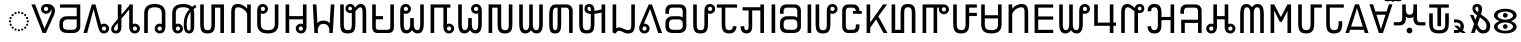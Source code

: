 SplineFontDB: 3.2
FontName: NotoSansPahawhHmong-Regular
FullName: Noto Sans Pahawh Hmong Regular
FamilyName: Noto Sans Pahawh Hmong
Weight: Book
Copyright: Copyright 2017 Google Inc. All Rights Reserved.
Version: 2.000
ItalicAngle: 0
UnderlinePosition: -125
UnderlineWidth: 50
Ascent: 800
Descent: 200
InvalidEm: 0
sfntRevision: 0x00020000
LayerCount: 2
Layer: 0 1 "+BBcEMAQ0BD0EOAQ5 +BD8EOwQwBD0A" 1
Layer: 1 1 "+BB8ENQRABDUENAQ9BDgEOQAA +BD8EOwQwBD0A" 0
XUID: [1021 59 1751208496 17320]
StyleMap: 0x0040
FSType: 0
OS2Version: 4
OS2_WeightWidthSlopeOnly: 1
OS2_UseTypoMetrics: 0
CreationTime: 1449699788
ModificationTime: 1635606767
PfmFamily: 17
TTFWeight: 400
TTFWidth: 5
LineGap: 0
VLineGap: 0
Panose: 2 11 5 2 4 5 4 2 2 4
OS2TypoAscent: 1069
OS2TypoAOffset: 0
OS2TypoDescent: -293
OS2TypoDOffset: 0
OS2TypoLinegap: 0
OS2WinAscent: 1069
OS2WinAOffset: 0
OS2WinDescent: 293
OS2WinDOffset: 0
HheadAscent: 1069
HheadAOffset: 0
HheadDescent: -293
HheadDOffset: 0
OS2SubXSize: 650
OS2SubYSize: 600
OS2SubXOff: 0
OS2SubYOff: 75
OS2SupXSize: 650
OS2SupYSize: 600
OS2SupXOff: 0
OS2SupYOff: 350
OS2StrikeYSize: 50
OS2StrikeYPos: 322
OS2CapHeight: 714
OS2XHeight: 536
OS2Vendor: 'GOOG'
OS2CodePages: 00000001.00000000
OS2UnicodeRanges: 80000003.02002000.00000000.00000000
Lookup: 260 0 0 "'mark' Mark Positioning lookup 0" { "'mark' Mark Positioning lookup 0 subtable"  } ['mark' ('DFLT' <'dflt' > ) ]
Lookup: 260 0 0 "'mark' Mark Positioning lookup 1" { "'mark' Mark Positioning lookup 1 subtable"  } ['mark' ('DFLT' <'dflt' > ) ]
Lookup: 258 8 0 "'kern' Horizontal Kerning lookup 2" { "'kern' Horizontal Kerning lookup 2 per glyph data 0"  "'kern' Horizontal Kerning lookup 2 kerning class 1"  } ['kern' ('DFLT' <'dflt' > ) ]
MarkAttachClasses: 1
DEI: 91125
KernClass2: 7+ 9 "'kern' Horizontal Kerning lookup 2 kerning class 1"
 69 u16B17 u16B1B u16B1F u16B24 u16B26 u16B2C u16B5C u16B87 u16B8D u16B8E
 20 u16B02 u16B15 u16B2E
 20 u16B00 u16B2F u16B5F
 13 u16B6C u16B6F
 6 u16B76
 6 u16B6B
 6 u16B61
 20 u16B03 u16B29 u16B5C
 20 u16B02 u16B15 u16B2E
 20 u16B00 u16B2F u16B5F
 6 u16B8E
 6 u16B73
 6 u16B6B
 6 u16B65
 6 u16B18
 0 {} 0 {} -50 {} 0 {} 0 {} 0 {} 0 {} 0 {} 0 {} 0 {} 0 {} 0 {} -70 {} -50 {} -40 {} -70 {} -30 {} -40 {} 0 {} -50 {} -50 {} 0 {} 0 {} 0 {} 0 {} 0 {} 0 {} 0 {} 0 {} 0 {} 0 {} 0 {} 0 {} -80 {} 0 {} 0 {} 0 {} 0 {} -40 {} 0 {} 0 {} 0 {} 0 {} 0 {} 0 {} 0 {} 0 {} -70 {} 0 {} 0 {} 0 {} 0 {} 0 {} 0 {} 0 {} 0 {} -30 {} 0 {} 0 {} 0 {} 0 {} 0 {} 0 {}
TtTable: prep
PUSHW_1
 511
SCANCTRL
PUSHB_1
 1
SCANTYPE
SVTCA[y-axis]
MPPEM
PUSHB_1
 8
LT
IF
PUSHB_2
 1
 1
INSTCTRL
EIF
PUSHB_2
 70
 6
CALL
IF
POP
PUSHB_1
 16
EIF
MPPEM
PUSHB_1
 20
GT
IF
POP
PUSHB_1
 128
EIF
SCVTCI
PUSHB_1
 6
CALL
NOT
IF
EIF
PUSHB_1
 20
CALL
EndTTInstrs
TtTable: fpgm
PUSHB_1
 0
FDEF
PUSHB_1
 0
SZP0
MPPEM
PUSHB_1
 42
LT
IF
PUSHB_1
 74
SROUND
EIF
PUSHB_1
 0
SWAP
MIAP[rnd]
RTG
PUSHB_1
 6
CALL
IF
RTDG
EIF
MPPEM
PUSHB_1
 42
LT
IF
RDTG
EIF
DUP
MDRP[rp0,rnd,grey]
PUSHB_1
 1
SZP0
MDAP[no-rnd]
RTG
ENDF
PUSHB_1
 1
FDEF
DUP
MDRP[rp0,min,white]
PUSHB_1
 12
CALL
ENDF
PUSHB_1
 2
FDEF
MPPEM
GT
IF
RCVT
SWAP
EIF
POP
ENDF
PUSHB_1
 3
FDEF
ROUND[Black]
RTG
DUP
PUSHB_1
 64
LT
IF
POP
PUSHB_1
 64
EIF
ENDF
PUSHB_1
 4
FDEF
PUSHB_1
 6
CALL
IF
POP
SWAP
POP
ROFF
IF
MDRP[rp0,min,rnd,black]
ELSE
MDRP[min,rnd,black]
EIF
ELSE
MPPEM
GT
IF
IF
MIRP[rp0,min,rnd,black]
ELSE
MIRP[min,rnd,black]
EIF
ELSE
SWAP
POP
PUSHB_1
 5
CALL
IF
PUSHB_1
 70
SROUND
EIF
IF
MDRP[rp0,min,rnd,black]
ELSE
MDRP[min,rnd,black]
EIF
EIF
EIF
RTG
ENDF
PUSHB_1
 5
FDEF
GFV
NOT
AND
ENDF
PUSHB_1
 6
FDEF
PUSHB_2
 34
 1
GETINFO
LT
IF
PUSHB_1
 32
GETINFO
NOT
NOT
ELSE
PUSHB_1
 0
EIF
ENDF
PUSHB_1
 7
FDEF
PUSHB_2
 36
 1
GETINFO
LT
IF
PUSHB_1
 64
GETINFO
NOT
NOT
ELSE
PUSHB_1
 0
EIF
ENDF
PUSHB_1
 8
FDEF
SRP2
SRP1
DUP
IP
MDAP[rnd]
ENDF
PUSHB_1
 9
FDEF
DUP
RDTG
PUSHB_1
 6
CALL
IF
MDRP[rnd,grey]
ELSE
MDRP[min,rnd,black]
EIF
DUP
PUSHB_1
 3
CINDEX
MD[grid]
SWAP
DUP
PUSHB_1
 4
MINDEX
MD[orig]
PUSHB_1
 0
LT
IF
ROLL
NEG
ROLL
SUB
DUP
PUSHB_1
 0
LT
IF
SHPIX
ELSE
POP
POP
EIF
ELSE
ROLL
ROLL
SUB
DUP
PUSHB_1
 0
GT
IF
SHPIX
ELSE
POP
POP
EIF
EIF
RTG
ENDF
PUSHB_1
 10
FDEF
PUSHB_1
 6
CALL
IF
POP
SRP0
ELSE
SRP0
POP
EIF
ENDF
PUSHB_1
 11
FDEF
DUP
MDRP[rp0,white]
PUSHB_1
 12
CALL
ENDF
PUSHB_1
 12
FDEF
DUP
MDAP[rnd]
PUSHB_1
 7
CALL
NOT
IF
DUP
DUP
GC[orig]
SWAP
GC[cur]
SUB
ROUND[White]
DUP
IF
DUP
ABS
DIV
SHPIX
ELSE
POP
POP
EIF
ELSE
POP
EIF
ENDF
PUSHB_1
 13
FDEF
SRP2
SRP1
DUP
DUP
IP
MDAP[rnd]
DUP
ROLL
DUP
GC[orig]
ROLL
GC[cur]
SUB
SWAP
ROLL
DUP
ROLL
SWAP
MD[orig]
PUSHB_1
 0
LT
IF
SWAP
PUSHB_1
 0
GT
IF
PUSHB_1
 64
SHPIX
ELSE
POP
EIF
ELSE
SWAP
PUSHB_1
 0
LT
IF
PUSHB_1
 64
NEG
SHPIX
ELSE
POP
EIF
EIF
ENDF
PUSHB_1
 14
FDEF
PUSHB_1
 6
CALL
IF
RTDG
MDRP[rp0,rnd,white]
RTG
POP
POP
ELSE
DUP
MDRP[rp0,rnd,white]
ROLL
MPPEM
GT
IF
DUP
ROLL
SWAP
MD[grid]
DUP
PUSHB_1
 0
NEQ
IF
SHPIX
ELSE
POP
POP
EIF
ELSE
POP
POP
EIF
EIF
ENDF
PUSHB_1
 15
FDEF
SWAP
DUP
MDRP[rp0,rnd,white]
DUP
MDAP[rnd]
PUSHB_1
 7
CALL
NOT
IF
SWAP
DUP
IF
MPPEM
GTEQ
ELSE
POP
PUSHB_1
 1
EIF
IF
ROLL
PUSHB_1
 4
MINDEX
MD[grid]
SWAP
ROLL
SWAP
DUP
ROLL
MD[grid]
ROLL
SWAP
SUB
SHPIX
ELSE
POP
POP
POP
POP
EIF
ELSE
POP
POP
POP
POP
POP
EIF
ENDF
PUSHB_1
 16
FDEF
DUP
MDRP[rp0,min,white]
PUSHB_1
 18
CALL
ENDF
PUSHB_1
 17
FDEF
DUP
MDRP[rp0,white]
PUSHB_1
 18
CALL
ENDF
PUSHB_1
 18
FDEF
DUP
MDAP[rnd]
PUSHB_1
 7
CALL
NOT
IF
DUP
DUP
GC[orig]
SWAP
GC[cur]
SUB
ROUND[White]
ROLL
DUP
GC[orig]
SWAP
GC[cur]
SWAP
SUB
ROUND[White]
ADD
DUP
IF
DUP
ABS
DIV
SHPIX
ELSE
POP
POP
EIF
ELSE
POP
POP
EIF
ENDF
PUSHB_1
 19
FDEF
DUP
ROLL
DUP
ROLL
SDPVTL[orthog]
DUP
PUSHB_1
 3
CINDEX
MD[orig]
ABS
SWAP
ROLL
SPVTL[orthog]
PUSHB_1
 32
LT
IF
ALIGNRP
ELSE
MDRP[grey]
EIF
ENDF
PUSHB_1
 20
FDEF
PUSHB_4
 0
 64
 1
 64
WS
WS
SVTCA[x-axis]
MPPEM
PUSHW_1
 4096
MUL
SVTCA[y-axis]
MPPEM
PUSHW_1
 4096
MUL
DUP
ROLL
DUP
ROLL
NEQ
IF
DUP
ROLL
DUP
ROLL
GT
IF
SWAP
DIV
DUP
PUSHB_1
 0
SWAP
WS
ELSE
DIV
DUP
PUSHB_1
 1
SWAP
WS
EIF
DUP
PUSHB_1
 64
GT
IF
PUSHB_3
 0
 32
 0
RS
MUL
WS
PUSHB_3
 1
 32
 1
RS
MUL
WS
PUSHB_1
 32
MUL
PUSHB_1
 25
NEG
JMPR
POP
EIF
ELSE
POP
POP
EIF
ENDF
PUSHB_1
 21
FDEF
PUSHB_1
 1
RS
MUL
SWAP
PUSHB_1
 0
RS
MUL
SWAP
ENDF
EndTTInstrs
ShortTable: cvt  5
  0
  75
  89
  86
  84
EndShort
ShortTable: maxp 16
  1
  0
  135
  128
  16
  33
  5
  2
  1
  2
  22
  0
  256
  0
  3
  1
EndShort
LangName: 1033 "" "" "" "2.000;GOOG;NotoSansPahawhHmong-Regular" "" "Version 2.000" "" "Noto is a trademark of Google Inc." "Monotype Imaging Inc." "Monotype Design Team" "Designed by Monotype design team." "http://www.google.com/get/noto/" "http://www.monotype.com/studio" "This Font Software is licensed under the SIL Open Font License, Version 1.1. This Font Software is distributed on an +ACIA-AS IS+ACIA BASIS, WITHOUT WARRANTIES OR CONDITIONS OF ANY KIND, either express or implied. See the SIL Open Font License for the specific language, permissions and limitations governing your use of this Font Software." "http://scripts.sil.org/OFL"
GaspTable: 1 65535 15 1
Encoding: UnicodeFull
Compacted: 1
UnicodeInterp: none
NameList: AGL For New Fonts
DisplaySize: -48
AntiAlias: 1
FitToEm: 0
WinInfo: 0 33 14
BeginPrivate: 0
EndPrivate
AnchorClass2: "+BBEENQQ3BEsEPARPBD0EPQQ+BDUA--0" "'mark' Mark Positioning lookup 0 subtable" "+BBEENQQ3BEsEPARPBD0EPQQ+BDUA--1" "'mark' Mark Positioning lookup 1 subtable"
BeginChars: 1114113 135

StartChar: .notdef
Encoding: 1114112 -1 0
Width: 600
Flags: W
HStem: 0 51<145 454> 663 51<145 454>
VStem: 94 51<51 663> 454 51<51 663>
LayerCount: 2
Fore
SplineSet
94 0 m 1,0,-1
 94 714 l 1,1,-1
 505 714 l 1,2,-1
 505 0 l 1,3,-1
 94 0 l 1,0,-1
145 51 m 1,4,-1
 454 51 l 1,5,-1
 454 663 l 1,6,-1
 145 663 l 1,7,-1
 145 51 l 1,4,-1
EndSplineSet
EndChar

StartChar: NULL
Encoding: 0 0 1
Width: 0
Flags: W
LayerCount: 2
EndChar

StartChar: CR
Encoding: 13 13 2
Width: 260
Flags: W
LayerCount: 2
EndChar

StartChar: space
Encoding: 32 32 3
Width: 260
Flags: W
LayerCount: 2
EndChar

StartChar: uni00A0
Encoding: 160 160 4
Width: 260
Flags: W
LayerCount: 2
EndChar

StartChar: uni200C
Encoding: 8204 8204 5
Width: 0
Flags: W
LayerCount: 2
EndChar

StartChar: uni200D
Encoding: 8205 8205 6
Width: 0
Flags: W
LayerCount: 2
EndChar

StartChar: uni25CC
Encoding: 9676 9676 7
Width: 594
GlyphClass: 2
Flags: W
HStem: 42 53<271.311 322.689> 60 52<186.311 238.677 355.335 407.701> 107 53<114.311 166.677 428.323 479.701> 180 53<65.323 117.689 476.311 528.677> 265 52<48.2373 100.771 494.237 545.78> 349 53<65.335 117.689 476.323 528.677> 422 53<114.406 166.677 428.323 479.701> 470 53<186.311 238.677 355.335 407.701> 487 53<271.311 322.689>
VStem: 48 53<265.311 316.689> 65 53<180.311 232.677 349.422 401.689> 114 53<107.311 159.677 422.311 474.665> 186 53<60.323 111.701 470.311 522.677> 271 52<42.2373 94.7715 487.237 539.771> 355 53<60.3906 111.578 470.406 522.578> 428 52<107.311 159.677 422.311 474.677> 476 53<180.311 232.677 349.323 401.689> 494 52<265.311 316.689>
AnchorPoint: "+BBEENQQ3BEsEPARPBD0EPQQ+BDUA--1" 297 625 basechar 0
AnchorPoint: "+BBEENQQ3BEsEPARPBD0EPQQ+BDUA--0" 297 625 basechar 0
LayerCount: 2
Fore
SplineSet
323 514 m 0,0,1
 323 487 323 487 297 487 c 256,2,3
 271 487 271 487 271 514 c 0,4,5
 271 540 271 540 297 540 c 256,6,7
 323 540 323 540 323 514 c 0,0,1
408 496 m 0,8,9
 408 470 408 470 383 470 c 0,10,11
 355 470 355 470 355 496 c 0,12,13
 355 523 355 523 383 523 c 0,14,15
 408 523 408 523 408 496 c 0,8,9
239 496 m 0,16,17
 239 470 239 470 212 470 c 0,18,19
 186 470 186 470 186 496 c 0,20,21
 186 523 186 523 212 523 c 0,22,23
 239 523 239 523 239 496 c 0,16,17
480 448 m 0,24,25
 480 422 480 422 455 422 c 0,26,27
 428 422 428 422 428 448 c 0,28,29
 428 475 428 475 455 475 c 0,30,31
 480 475 480 475 480 448 c 0,24,25
167 448 m 0,32,33
 167 422 167 422 140 422 c 0,34,35
 114 422 114 422 114 447 c 0,36,37
 114 475 114 475 140 475 c 0,38,39
 167 475 167 475 167 448 c 0,32,33
529 376 m 0,40,41
 529 349 529 349 502 349 c 0,42,43
 476 349 476 349 476 376 c 0,44,45
 476 402 476 402 503 402 c 0,46,47
 529 402 529 402 529 376 c 0,40,41
118 376 m 0,48,49
 118 349 118 349 93 349 c 0,50,51
 65 349 65 349 65 376 c 0,52,53
 65 402 65 402 92 402 c 0,54,55
 118 402 118 402 118 376 c 0,48,49
546 291 m 256,56,57
 546 265 546 265 521 265 c 0,58,59
 494 265 494 265 494 291 c 256,60,61
 494 317 494 317 521 317 c 0,62,63
 546 317 546 317 546 291 c 256,56,57
101 291 m 256,64,65
 101 265 101 265 75 265 c 0,66,67
 48 265 48 265 48 291 c 256,68,69
 48 317 48 317 75 317 c 0,70,71
 101 317 101 317 101 291 c 256,64,65
529 206 m 0,72,73
 529 180 529 180 502 180 c 0,74,75
 476 180 476 180 476 206 c 0,76,77
 476 233 476 233 502 233 c 0,78,79
 529 233 529 233 529 206 c 0,72,73
118 206 m 0,80,81
 118 180 118 180 92 180 c 0,82,83
 65 180 65 180 65 206 c 0,84,85
 65 233 65 233 92 233 c 0,86,87
 118 233 118 233 118 206 c 0,80,81
480 133 m 0,88,89
 480 107 480 107 455 107 c 0,90,91
 428 107 428 107 428 133 c 0,92,93
 428 160 428 160 455 160 c 0,94,95
 480 160 480 160 480 133 c 0,88,89
167 133 m 0,96,97
 167 107 167 107 140 107 c 0,98,99
 114 107 114 107 114 133 c 0,100,101
 114 160 114 160 140 160 c 0,102,103
 167 160 167 160 167 133 c 0,96,97
408 85 m 0,104,105
 408 60 408 60 383 60 c 0,106,107
 355 60 355 60 355 85 c 0,108,109
 355 112 355 112 383 112 c 0,110,111
 408 112 408 112 408 85 c 0,104,105
239 87 m 0,112,113
 239 60 239 60 212 60 c 0,114,115
 186 60 186 60 186 85 c 0,116,117
 186 112 186 112 212 112 c 0,118,119
 239 112 239 112 239 87 c 0,112,113
323 69 m 0,120,121
 323 42 323 42 297 42 c 256,122,123
 271 42 271 42 271 69 c 0,124,125
 271 95 271 95 297 95 c 256,126,127
 323 95 323 95 323 69 c 0,120,121
EndSplineSet
EndChar

StartChar: u16B00
Encoding: 92928 92928 8
Width: 659
GlyphClass: 2
Flags: W
HStem: 0 21G<283.129 381.007> 480 70<336.133 416.958> 655 70<336.485 416.548>
VStem: 250 74<561.988 642.334> 429 74<561.73 610.344> 514 85<462.259 610.456>
AnchorPoint: "+BBEENQQ3BEsEPARPBD0EPQQ+BDUA--0" 340 800 basechar 0
LayerCount: 2
Fore
SplineSet
291 0 m 1,0,-1
 10 714 l 1,1,-1
 104 714 l 1,2,-1
 336 113 l 1,3,-1
 487 450 l 2,4,5
 514 510 514 510 514 555 c 0,6,7
 514 589 514 589 502 611 c 1,8,9
 502 609 502 609 502.5 606.5 c 128,-1,10
 503 604 503 604 503 602 c 0,11,12
 503 568 503 568 485.5 540 c 128,-1,13
 468 512 468 512 439 496 c 128,-1,14
 410 480 410 480 376 480 c 256,15,16
 342 480 342 480 313.5 496 c 128,-1,17
 285 512 285 512 267.5 540 c 128,-1,18
 250 568 250 568 250 602 c 0,19,20
 250 653 250 653 287 689 c 128,-1,21
 324 725 324 725 399 725 c 0,22,23
 467 725 467 725 507 704.5 c 128,-1,24
 547 684 547 684 566.5 655 c 128,-1,25
 586 626 586 626 592.5 598.5 c 128,-1,26
 599 571 599 571 599 556 c 0,27,28
 599 534 599 534 592.5 504.5 c 128,-1,29
 586 475 586 475 567 433 c 2,30,-1
 372 0 l 1,31,-1
 291 0 l 1,0,-1
376 550 m 0,32,33
 399 550 399 550 414 564 c 128,-1,34
 429 578 429 578 429 602 c 0,35,36
 429 625 429 625 414 640 c 128,-1,37
 399 655 399 655 376 655 c 0,38,39
 354 655 354 655 339 640 c 128,-1,40
 324 625 324 625 324 602 c 256,41,42
 324 579 324 579 339 564.5 c 128,-1,43
 354 550 354 550 376 550 c 0,32,33
EndSplineSet
EndChar

StartChar: u16B01
Encoding: 92929 92929 9
Width: 662
GlyphClass: 2
Flags: W
HStem: 0 80<182.429 457.588> 339 80<187.095 492> 634 80<75 492>
VStem: 60 90<112.469 301.922> 492 90<113.953 339 419 634>
AnchorPoint: "+BBEENQQ3BEsEPARPBD0EPQQ+BDUA--0" 320 800 basechar 0
LayerCount: 2
Fore
SplineSet
265 0 m 2,0,1
 162 0 162 0 111 45 c 128,-1,2
 60 90 60 90 60 169 c 2,3,-1
 60 248 l 2,4,5
 60 322 60 322 109.5 370.5 c 128,-1,6
 159 419 159 419 255 419 c 2,7,-1
 492 419 l 1,8,-1
 492 634 l 1,9,-1
 75 634 l 1,10,-1
 75 714 l 1,11,-1
 582 714 l 1,12,-1
 582 159 l 2,13,14
 582 92 582 92 535.5 46 c 128,-1,15
 489 0 489 0 393 0 c 2,16,-1
 265 0 l 2,0,1
265 80 m 2,17,-1
 384 80 l 2,18,19
 436 80 436 80 464 107 c 128,-1,20
 492 134 492 134 492 174 c 2,21,-1
 492 339 l 1,22,-1
 255 339 l 2,23,24
 206 339 206 339 178 310 c 128,-1,25
 150 281 150 281 150 243 c 2,26,-1
 150 174 l 2,27,28
 150 126 150 126 180.5 103 c 128,-1,29
 211 80 211 80 265 80 c 2,17,-1
EndSplineSet
EndChar

StartChar: u16B02
Encoding: 92930 92930 10
Width: 682
GlyphClass: 2
Flags: W
HStem: -11 70<485.246 565.958> 0 21G<10 109.387> 164 70<485.589 565.48>
VStem: 578 74<70.7305 151.587>
AnchorPoint: "+BBEENQQ3BEsEPARPBD0EPQQ+BDUA--0" 280 800 basechar 0
LayerCount: 2
Fore
SplineSet
525 -11 m 0,0,1
 474 -11 474 -11 445 15.5 c 128,-1,2
 416 42 416 42 400.5 82.5 c 128,-1,3
 385 123 385 123 374 164 c 2,4,-1
 264 594 l 1,5,-1
 104 0 l 1,6,-1
 10 0 l 1,7,-1
 221 714 l 1,8,-1
 311 714 l 1,9,-1
 452 210 l 1,10,11
 486 234 486 234 525 234 c 0,12,13
 559 234 559 234 588 217.5 c 128,-1,14
 617 201 617 201 634.5 173.5 c 128,-1,15
 652 146 652 146 652 111 c 0,16,17
 652 77 652 77 634.5 49 c 128,-1,18
 617 21 617 21 588 5 c 128,-1,19
 559 -11 559 -11 525 -11 c 0,0,1
525 59 m 0,20,21
 548 59 548 59 563 73 c 128,-1,22
 578 87 578 87 578 111 c 0,23,24
 578 134 578 134 563 149 c 128,-1,25
 548 164 548 164 525 164 c 0,26,27
 503 164 503 164 488 149 c 128,-1,28
 473 134 473 134 473 111 c 256,29,30
 473 88 473 88 488 73.5 c 128,-1,31
 503 59 503 59 525 59 c 0,20,21
EndSplineSet
EndChar

StartChar: u16B03
Encoding: 92931 92931 11
Width: 779
GlyphClass: 2
Flags: W
HStem: -11 68<110.181 181.766 583.175 662> 164 70<582.458 662.48>
VStem: 30 72<66.4651 164.131> 195 90<76.5962 250 350 357 456 714> 480 90<73.9552 148.529 223 589 685 714> 675 74<70.7305 151.587>
AnchorPoint: "+BBEENQQ3BEsEPARPBD0EPQQ+BDUA--0" 392 800 basechar 0
LayerCount: 2
Fore
SplineSet
142 -11 m 256,0,1
 96 -11 96 -11 63 16.5 c 128,-1,2
 30 44 30 44 30 100 c 0,3,4
 30 139 30 139 50 171 c 128,-1,5
 70 203 70 203 94 231 c 2,6,-1
 195 350 l 1,7,-1
 195 714 l 1,8,-1
 285 714 l 1,9,-1
 285 456 l 1,10,-1
 480 685 l 1,11,-1
 480 714 l 1,12,-1
 570 714 l 1,13,-1
 570 223 l 1,14,15
 595 234 595 234 622 234 c 0,16,17
 656 234 656 234 685 217.5 c 128,-1,18
 714 201 714 201 731.5 173.5 c 128,-1,19
 749 146 749 146 749 111 c 0,20,21
 749 77 749 77 731.5 49 c 128,-1,22
 714 21 714 21 685 5 c 128,-1,23
 656 -11 656 -11 622 -11 c 0,24,25
 578 -11 578 -11 550 6 c 128,-1,26
 522 23 522 23 507 48.5 c 128,-1,27
 492 74 492 74 486 101.5 c 128,-1,28
 480 129 480 129 480 150 c 2,29,-1
 480 589 l 1,30,-1
 285 357 l 1,31,-1
 285 154 l 2,32,33
 285 126 285 126 279.5 97 c 128,-1,34
 274 68 274 68 259.5 43.5 c 128,-1,35
 245 19 245 19 216.5 4 c 128,-1,36
 188 -11 188 -11 142 -11 c 256,0,1
142 57 m 0,37,38
 168 57 168 57 181.5 76 c 128,-1,39
 195 95 195 95 195 124 c 2,40,-1
 195 250 l 1,41,-1
 133 176 l 2,42,43
 116 156 116 156 109 138.5 c 128,-1,44
 102 121 102 121 102 100 c 0,45,46
 102 84 102 84 112 70.5 c 128,-1,47
 122 57 122 57 142 57 c 0,37,38
622 59 m 0,48,49
 645 59 645 59 660 73 c 128,-1,50
 675 87 675 87 675 111 c 0,51,52
 675 134 675 134 660 149 c 128,-1,53
 645 164 645 164 622 164 c 0,54,55
 600 164 600 164 585 149 c 128,-1,56
 570 134 570 134 570 111 c 256,57,58
 570 88 570 88 585 73.5 c 128,-1,59
 600 59 600 59 622 59 c 0,48,49
EndSplineSet
EndChar

StartChar: u16B04
Encoding: 92932 92932 12
Width: 690
GlyphClass: 2
Flags: W
HStem: -11 70<427.3 508.192> 0 21G<80 170> 164 70<427.778 507.8> 643 82<232.266 457.708>
VStem: 80 90<0 581.545> 341 74<70.7305 151.118> 520 90<73.9552 148.529 223 581.156>
AnchorPoint: "+BBEENQQ3BEsEPARPBD0EPQQ+BDUA--0" 341 800 basechar 0
LayerCount: 2
Fore
SplineSet
468 -11 m 0,0,1
 434 -11 434 -11 405 5 c 128,-1,2
 376 21 376 21 358.5 49 c 128,-1,3
 341 77 341 77 341 111 c 0,4,5
 341 146 341 146 358.5 173.5 c 128,-1,6
 376 201 376 201 405 217.5 c 128,-1,7
 434 234 434 234 468 234 c 0,8,9
 495 234 495 234 520 223 c 1,10,-1
 520 483 l 2,11,12
 520 564 520 564 482 603.5 c 128,-1,13
 444 643 444 643 347 643 c 0,14,15
 253 643 253 643 211.5 607 c 128,-1,16
 170 571 170 571 170 484 c 2,17,-1
 170 0 l 1,18,-1
 80 0 l 1,19,-1
 80 489 l 2,20,21
 80 608 80 608 144.5 666.5 c 128,-1,22
 209 725 209 725 342 725 c 0,23,24
 484 725 484 725 547 663.5 c 128,-1,25
 610 602 610 602 610 491 c 2,26,-1
 610 150 l 2,27,28
 610 129 610 129 604 101.5 c 128,-1,29
 598 74 598 74 583 48.5 c 128,-1,30
 568 23 568 23 540 6 c 128,-1,31
 512 -11 512 -11 468 -11 c 0,0,1
468 59 m 0,32,33
 491 59 491 59 505.5 73.5 c 128,-1,34
 520 88 520 88 520 111 c 256,35,36
 520 134 520 134 505.5 149 c 128,-1,37
 491 164 491 164 468 164 c 0,38,39
 446 164 446 164 430.5 149 c 128,-1,40
 415 134 415 134 415 111 c 0,41,42
 415 87 415 87 430.5 73 c 128,-1,43
 446 59 446 59 468 59 c 0,32,33
EndSplineSet
EndChar

StartChar: u16B05
Encoding: 92933 92933 13
Width: 710
GlyphClass: 2
Flags: W
HStem: -11 70<182.065 262.958 464.535 528.351> 164 70<182.458 262.48> 643 82<234.448 476.1>
VStem: 80 90<73.9552 148.529 223 581.312> 275 74<70.7305 151.587> 369 74<80.2217 386.507> 540 90<77.5652 524.405>
AnchorPoint: "+BBEENQQ3BEsEPARPBD0EPQQ+BDUA--0" 355 800 basechar 0
LayerCount: 2
Fore
SplineSet
222 -11 m 0,0,1
 178 -11 178 -11 150 6 c 128,-1,2
 122 23 122 23 107 48.5 c 128,-1,3
 92 74 92 74 86 101.5 c 128,-1,4
 80 129 80 129 80 150 c 2,5,-1
 80 497 l 2,6,7
 80 608 80 608 148 666.5 c 128,-1,8
 216 725 216 725 358 725 c 0,9,10
 510 725 510 725 577 652 c 1,11,12
 594 666 594 666 612.5 680 c 128,-1,13
 631 694 631 694 652 708 c 1,14,-1
 685 647 l 1,15,16
 665 634 665 634 647 621.5 c 128,-1,17
 629 609 629 609 612 595 c 1,18,19
 630 552 630 552 630 492 c 2,20,-1
 630 154 l 2,21,22
 630 117 630 117 618.5 78.5 c 128,-1,23
 607 40 607 40 578.5 14.5 c 128,-1,24
 550 -11 550 -11 498 -11 c 0,25,26
 462 -11 462 -11 432.5 9.5 c 128,-1,27
 403 30 403 30 386 76.5 c 128,-1,28
 369 123 369 123 369 200 c 0,29,30
 369 258 369 258 376.5 322 c 128,-1,31
 384 386 384 386 414.5 454.5 c 128,-1,32
 445 523 445 523 512 593 c 1,33,34
 490 621 490 621 450 632 c 128,-1,35
 410 643 410 643 353 643 c 0,36,37
 256 643 256 643 213 607.5 c 128,-1,38
 170 572 170 572 170 491 c 2,39,-1
 170 223 l 1,40,41
 195 234 195 234 222 234 c 0,42,43
 256 234 256 234 285 217.5 c 128,-1,44
 314 201 314 201 331.5 173.5 c 128,-1,45
 349 146 349 146 349 111 c 0,46,47
 349 77 349 77 331.5 49 c 128,-1,48
 314 21 314 21 285 5 c 128,-1,49
 256 -11 256 -11 222 -11 c 0,0,1
496 59 m 0,50,51
 515 59 515 59 527.5 77 c 128,-1,52
 540 95 540 95 540 124 c 2,53,-1
 540 492 l 2,54,55
 540 501 540 501 539.5 509.5 c 128,-1,56
 539 518 539 518 538 526 c 1,57,58
 492 471 492 471 467.5 395.5 c 128,-1,59
 443 320 443 320 443 200 c 0,60,61
 443 142 443 142 456 100.5 c 128,-1,62
 469 59 469 59 496 59 c 0,50,51
222 59 m 0,63,64
 245 59 245 59 260 73 c 128,-1,65
 275 87 275 87 275 111 c 0,66,67
 275 134 275 134 260 149 c 128,-1,68
 245 164 245 164 222 164 c 0,69,70
 200 164 200 164 185 149 c 128,-1,71
 170 134 170 134 170 111 c 256,72,73
 170 88 170 88 185 73.5 c 128,-1,74
 200 59 200 59 222 59 c 0,63,64
EndSplineSet
EndChar

StartChar: u16B06
Encoding: 92934 92934 14
Width: 764
GlyphClass: 2
Flags: W
HStem: -11 82<199.459 332.2> 0 21G<584 674> 634 80<450 584>
VStem: 80 90<101.209 714> 360 90<99.1182 634> 584 90<0 634>
AnchorPoint: "+BBEENQQ3BEsEPARPBD0EPQQ+BDUA--0" 411 800 basechar 0
LayerCount: 2
Fore
SplineSet
262 -11 m 0,0,1
 186 -11 186 -11 146.5 17 c 128,-1,2
 107 45 107 45 93.5 99.5 c 128,-1,3
 80 154 80 154 80 233 c 2,4,-1
 80 714 l 1,5,-1
 170 714 l 1,6,-1
 170 232 l 2,7,8
 170 183 170 183 174.5 147 c 128,-1,9
 179 111 179 111 199.5 91 c 128,-1,10
 220 71 220 71 267 71 c 256,11,12
 314 71 314 71 333 92.5 c 128,-1,13
 352 114 352 114 356 150.5 c 128,-1,14
 360 187 360 187 360 231 c 2,15,-1
 360 714 l 1,16,-1
 674 714 l 1,17,-1
 674 0 l 1,18,-1
 584 0 l 1,19,-1
 584 634 l 1,20,-1
 450 634 l 1,21,-1
 450 231 l 2,22,23
 450 157 450 157 436 102.5 c 128,-1,24
 422 48 422 48 382 18.5 c 128,-1,25
 342 -11 342 -11 262 -11 c 0,0,1
EndSplineSet
EndChar

StartChar: u16B07
Encoding: 92935 92935 15
Width: 659
GlyphClass: 2
Flags: W
HStem: 0 21G<80 170 479 569> 643 82<191.242 340.894>
VStem: 80 90<0 621.004> 479 90<0 521.449 608 714>
AnchorPoint: "+BBEENQQ3BEsEPARPBD0EPQQ+BDUA--0" 320 800 basechar 0
LayerCount: 2
Fore
SplineSet
80 0 m 1,0,-1
 80 511 l 2,1,2
 80 578 80 578 94 625.5 c 128,-1,3
 108 673 108 673 143 699 c 128,-1,4
 178 725 178 725 241 725 c 0,5,6
 295 725 295 725 339.5 707.5 c 128,-1,7
 384 690 384 690 419.5 663 c 128,-1,8
 455 636 455 636 479 608 c 1,9,-1
 479 714 l 1,10,-1
 569 714 l 1,11,-1
 569 0 l 1,12,-1
 479 0 l 1,13,-1
 479 469 l 1,14,15
 474 498 474 498 452.5 528 c 128,-1,16
 431 558 431 558 398.5 584.5 c 128,-1,17
 366 611 366 611 328 627 c 128,-1,18
 290 643 290 643 252 643 c 0,19,20
 200 643 200 643 185 611.5 c 128,-1,21
 170 580 170 580 170 514 c 2,22,-1
 170 0 l 1,23,-1
 80 0 l 1,0,-1
EndSplineSet
EndChar

StartChar: u16B08
Encoding: 92936 92936 16
Width: 710
GlyphClass: 2
Flags: W
HStem: -11 82<232.292 456.448> 480 70<182.458 262.48> 655 70<182.065 262.958>
VStem: 80 90<132.844 491 565.471 640.045> 275 74<562.746 643.134> 520 90<132.455 714>
AnchorPoint: "+BBEENQQ3BEsEPARPBD0EPQQ+BDUA--0" 362 800 basechar 0
LayerCount: 2
Fore
SplineSet
348 -11 m 0,0,1
 206 -11 206 -11 143 50.5 c 128,-1,2
 80 112 80 112 80 223 c 2,3,-1
 80 564 l 2,4,5
 80 585 80 585 86 612.5 c 128,-1,6
 92 640 92 640 107 665.5 c 128,-1,7
 122 691 122 691 150 708 c 128,-1,8
 178 725 178 725 222 725 c 0,9,10
 256 725 256 725 285 709 c 128,-1,11
 314 693 314 693 331.5 665.5 c 128,-1,12
 349 638 349 638 349 603 c 0,13,14
 349 569 349 569 331.5 541 c 128,-1,15
 314 513 314 513 285 496.5 c 128,-1,16
 256 480 256 480 222 480 c 0,17,18
 195 480 195 480 170 491 c 1,19,-1
 170 231 l 2,20,21
 170 150 170 150 208 110.5 c 128,-1,22
 246 71 246 71 343 71 c 0,23,24
 437 71 437 71 478.5 107 c 128,-1,25
 520 143 520 143 520 230 c 2,26,-1
 520 714 l 1,27,-1
 610 714 l 1,28,-1
 610 225 l 2,29,30
 610 106 610 106 546 47.5 c 128,-1,31
 482 -11 482 -11 348 -11 c 0,0,1
222 550 m 0,32,33
 245 550 245 550 260 565 c 128,-1,34
 275 580 275 580 275 603 c 0,35,36
 275 627 275 627 260 641 c 128,-1,37
 245 655 245 655 222 655 c 0,38,39
 200 655 200 655 185 640.5 c 128,-1,40
 170 626 170 626 170 603 c 256,41,42
 170 580 170 580 185 565 c 128,-1,43
 200 550 200 550 222 550 c 0,32,33
EndSplineSet
EndChar

StartChar: u16B09
Encoding: 92937 92937 17
Width: 693
GlyphClass: 2
Flags: W
HStem: -11 70<430.3 511.192> 0 21G<90 180> 164 70<430.778 510.8> 342 80<180 523>
VStem: 90 90<0 342 422 714> 344 74<70.7305 151.118> 523 90<73.9552 148.529 223 342 422 714>
AnchorPoint: "+BBEENQQ3BEsEPARPBD0EPQQ+BDUA--0" 340 800 basechar 0
LayerCount: 2
Fore
SplineSet
471 -11 m 0,0,1
 437 -11 437 -11 408 5 c 128,-1,2
 379 21 379 21 361.5 49 c 128,-1,3
 344 77 344 77 344 111 c 0,4,5
 344 146 344 146 361.5 173.5 c 128,-1,6
 379 201 379 201 408 217.5 c 128,-1,7
 437 234 437 234 471 234 c 0,8,9
 498 234 498 234 523 223 c 1,10,-1
 523 342 l 1,11,-1
 180 342 l 1,12,-1
 180 0 l 1,13,-1
 90 0 l 1,14,-1
 90 714 l 1,15,-1
 180 714 l 1,16,-1
 180 422 l 1,17,-1
 523 422 l 1,18,-1
 523 714 l 1,19,-1
 613 714 l 1,20,-1
 613 150 l 2,21,22
 613 129 613 129 607 101.5 c 128,-1,23
 601 74 601 74 586 48.5 c 128,-1,24
 571 23 571 23 543 6 c 128,-1,25
 515 -11 515 -11 471 -11 c 0,0,1
471 59 m 0,26,27
 494 59 494 59 508.5 73.5 c 128,-1,28
 523 88 523 88 523 111 c 256,29,30
 523 134 523 134 508.5 149 c 128,-1,31
 494 164 494 164 471 164 c 0,32,33
 449 164 449 164 433.5 149 c 128,-1,34
 418 134 418 134 418 111 c 0,35,36
 418 87 418 87 433.5 73 c 128,-1,37
 449 59 449 59 471 59 c 0,26,27
EndSplineSet
EndChar

StartChar: u16B0A
Encoding: 92938 92938 18
Width: 680
GlyphClass: 2
Flags: W
HStem: 0 21G<108.88 200 480 571.12> 229 82<260.744 418.645>
AnchorPoint: "+BBEENQQ3BEsEPARPBD0EPQQ+BDUA--0" 313 800 basechar 0
LayerCount: 2
Fore
SplineSet
110 0 m 1,0,-1
 70 714 l 1,1,-1
 160 714 l 1,2,-1
 186 246 l 1,3,4
 210 278 210 278 247.5 294.5 c 128,-1,5
 285 311 285 311 337 311 c 0,6,7
 391 311 391 311 429.5 292.5 c 128,-1,8
 468 274 468 274 493 242 c 1,9,-1
 520 714 l 1,10,-1
 610 714 l 1,11,-1
 570 0 l 1,12,-1
 480 0 l 1,13,-1
 484 78 l 1,14,15
 482 119 482 119 465 153.5 c 128,-1,16
 448 188 448 188 417 208.5 c 128,-1,17
 386 229 386 229 342 229 c 0,18,19
 275 229 275 229 237 187.5 c 128,-1,20
 199 146 199 146 195 78 c 1,21,-1
 200 0 l 1,22,-1
 110 0 l 1,0,-1
EndSplineSet
EndChar

StartChar: u16B0B
Encoding: 92939 92939 19
Width: 810
GlyphClass: 2
Flags: W
HStem: -10 82<202.6 338.937> 0 21G<640 730> 499 66<292.476 364.269> 643 82<536.519 620.502> 658 67<292.664 367.013>
VStem: 80 90<105.663 714> 212 70<575.893 647.299> 370 90<105.208 502> 640 90<0 624.909>
AnchorPoint: "+BBEENQQ3BEsEPARPBD0EPQQ+BDUA--0" 383 800 basechar 0
LayerCount: 2
Fore
SplineSet
267 -10 m 0,0,1
 188 -10 188 -10 148 18 c 128,-1,2
 108 46 108 46 94 100.5 c 128,-1,3
 80 155 80 155 80 234 c 2,4,-1
 80 714 l 1,5,-1
 170 714 l 1,6,-1
 170 233 l 2,7,8
 170 184 170 184 175.5 148 c 128,-1,9
 181 112 181 112 203 92 c 128,-1,10
 225 72 225 72 272 72 c 256,11,12
 319 72 319 72 339.5 93.5 c 128,-1,13
 360 115 360 115 365 151.5 c 128,-1,14
 370 188 370 188 370 232 c 2,15,-1
 370 502 l 1,16,17
 354 499 354 499 332 499 c 0,18,19
 283 499 283 499 247.5 530 c 128,-1,20
 212 561 212 561 212 613 c 0,21,22
 212 648 212 648 229 673 c 128,-1,23
 246 698 246 698 272.5 711.5 c 128,-1,24
 299 725 299 725 329 725 c 0,25,26
 422 725 422 725 450 633 c 1,27,28
 468 654 468 654 488.5 675.5 c 128,-1,29
 509 697 509 697 533.5 711 c 128,-1,30
 558 725 558 725 588 725 c 0,31,32
 631 725 631 725 659 707.5 c 128,-1,33
 687 690 687 690 702.5 661.5 c 128,-1,34
 718 633 718 633 724 599.5 c 128,-1,35
 730 566 730 566 730 533 c 2,36,-1
 730 0 l 1,37,-1
 640 0 l 1,38,-1
 640 533 l 2,39,40
 640 557 640 557 635 582.5 c 128,-1,41
 630 608 630 608 618 625.5 c 128,-1,42
 606 643 606 643 584 643 c 0,43,44
 564 643 564 643 543.5 627 c 128,-1,45
 523 611 523 611 502.5 588.5 c 128,-1,46
 482 566 482 566 460 547 c 1,47,-1
 460 232 l 2,48,49
 460 158 460 158 447 103.5 c 128,-1,50
 434 49 434 49 393 19.5 c 128,-1,51
 352 -10 352 -10 267 -10 c 0,0,1
328 565 m 256,52,53
 347 565 347 565 361 578.5 c 128,-1,54
 375 592 375 592 375 611 c 256,55,56
 375 630 375 630 361 644 c 128,-1,57
 347 658 347 658 328 658 c 256,58,59
 309 658 309 658 295.5 644 c 128,-1,60
 282 630 282 630 282 611 c 256,61,62
 282 592 282 592 295.5 578.5 c 128,-1,63
 309 565 309 565 328 565 c 256,52,53
EndSplineSet
EndChar

StartChar: u16B0C
Encoding: 92940 92940 20
Width: 703
GlyphClass: 2
Flags: W
HStem: 0 80<187.537 515.463> 342 80<170 350>
VStem: 80 90<99.0868 342 422 714> 533 90<99.0868 714>
AnchorPoint: "+BBEENQQ3BEsEPARPBD0EPQQ+BDUA--0" 348 800 basechar 0
LayerCount: 2
Fore
SplineSet
212 0 m 2,0,1
 164 0 164 0 135 20 c 128,-1,2
 106 40 106 40 93 73.5 c 128,-1,3
 80 107 80 107 80 148 c 2,4,-1
 80 714 l 1,5,-1
 170 714 l 1,6,-1
 170 422 l 1,7,-1
 350 422 l 1,8,-1
 350 342 l 1,9,-1
 170 342 l 1,10,-1
 170 171 l 2,11,12
 170 117 170 117 187 98.5 c 128,-1,13
 204 80 204 80 245 80 c 2,14,-1
 458 80 l 2,15,16
 499 80 499 80 516 98.5 c 128,-1,17
 533 117 533 117 533 171 c 2,18,-1
 533 714 l 1,19,-1
 623 714 l 1,20,-1
 623 148 l 2,21,22
 623 107 623 107 610 73.5 c 128,-1,23
 597 40 597 40 568 20 c 128,-1,24
 539 0 539 0 491 0 c 2,25,-1
 212 0 l 2,0,1
EndSplineSet
EndChar

StartChar: u16B0E
Encoding: 92942 92942 21
Width: 709
GlyphClass: 2
Flags: W
HStem: -11 70<512.065 592.958> 0 21G<90 180> 164 70<512.458 592.48> 634 80<180 410 500 585>
VStem: 90 90<0 634> 410 90<73.9552 148.529 223 634> 605 74<70.7305 151.587>
AnchorPoint: "+BBEENQQ3BEsEPARPBD0EPQQ+BDUA--0" 299 800 basechar 0
LayerCount: 2
Fore
SplineSet
552 -11 m 0,0,1
 508 -11 508 -11 480 6 c 128,-1,2
 452 23 452 23 437 48.5 c 128,-1,3
 422 74 422 74 416 101.5 c 128,-1,4
 410 129 410 129 410 150 c 2,5,-1
 410 634 l 1,6,-1
 180 634 l 1,7,-1
 180 0 l 1,8,-1
 90 0 l 1,9,-1
 90 714 l 1,10,-1
 585 714 l 1,11,-1
 585 634 l 1,12,-1
 500 634 l 1,13,-1
 500 223 l 1,14,15
 525 234 525 234 552 234 c 0,16,17
 586 234 586 234 615 217.5 c 128,-1,18
 644 201 644 201 661.5 173.5 c 128,-1,19
 679 146 679 146 679 111 c 0,20,21
 679 77 679 77 661.5 49 c 128,-1,22
 644 21 644 21 615 5 c 128,-1,23
 586 -11 586 -11 552 -11 c 0,0,1
552 59 m 0,24,25
 575 59 575 59 590 73 c 128,-1,26
 605 87 605 87 605 111 c 0,27,28
 605 134 605 134 590 149 c 128,-1,29
 575 164 575 164 552 164 c 0,30,31
 530 164 530 164 515 149 c 128,-1,32
 500 134 500 134 500 111 c 256,33,34
 500 88 500 88 515 73.5 c 128,-1,35
 530 59 530 59 552 59 c 0,24,25
EndSplineSet
EndChar

StartChar: u16B0F
Encoding: 92943 92943 22
Width: 750
GlyphClass: 2
Flags: W
HStem: -10 82<197.415 294.825 455.175 553.713> 480 70<487.778 567.8> 655 70<487.3 568.192>
VStem: 80 90<101.803 714> 330 90<114.007 374> 401 74<562.746 643.134> 580 90<100.121 491 565.471 640.045>
AnchorPoint: "+BBEENQQ3BEsEPARPBD0EPQQ+BDUA--0" 355 800 basechar 0
LayerCount: 2
Fore
SplineSet
240 -10 m 0,0,1
 179 -10 179 -10 144 19.5 c 128,-1,2
 109 49 109 49 94.5 103.5 c 128,-1,3
 80 158 80 158 80 232 c 2,4,-1
 80 714 l 1,5,-1
 170 714 l 1,6,-1
 170 232 l 2,7,8
 170 151 170 151 186.5 111.5 c 128,-1,9
 203 72 203 72 243 72 c 0,10,11
 330 72 330 72 330 232 c 2,12,-1
 330 374 l 1,13,-1
 420 374 l 1,14,-1
 420 230 l 2,15,16
 420 72 420 72 507 72 c 0,17,18
 548 72 548 72 564 111.5 c 128,-1,19
 580 151 580 151 580 232 c 2,20,-1
 580 491 l 1,21,22
 555 480 555 480 528 480 c 0,23,24
 494 480 494 480 465 496.5 c 128,-1,25
 436 513 436 513 418.5 541 c 128,-1,26
 401 569 401 569 401 603 c 0,27,28
 401 638 401 638 418.5 665.5 c 128,-1,29
 436 693 436 693 465 709 c 128,-1,30
 494 725 494 725 528 725 c 0,31,32
 572 725 572 725 600 708 c 128,-1,33
 628 691 628 691 643 665.5 c 128,-1,34
 658 640 658 640 664 612.5 c 128,-1,35
 670 585 670 585 670 564 c 2,36,-1
 670 232 l 2,37,38
 670 158 670 158 655.5 103.5 c 128,-1,39
 641 49 641 49 606 19.5 c 128,-1,40
 571 -10 571 -10 510 -10 c 0,41,42
 468 -10 468 -10 433.5 12 c 128,-1,43
 399 34 399 34 375 70 c 1,44,45
 351 34 351 34 316.5 12 c 128,-1,46
 282 -10 282 -10 240 -10 c 0,0,1
528 550 m 0,47,48
 551 550 551 550 565.5 565 c 128,-1,49
 580 580 580 580 580 603 c 256,50,51
 580 626 580 626 565.5 640.5 c 128,-1,52
 551 655 551 655 528 655 c 0,53,54
 506 655 506 655 490.5 641 c 128,-1,55
 475 627 475 627 475 603 c 0,56,57
 475 580 475 580 490.5 565 c 128,-1,58
 506 550 506 550 528 550 c 0,47,48
EndSplineSet
EndChar

StartChar: u16B10
Encoding: 92944 92944 23
Width: 765
GlyphClass: 2
Flags: W
HStem: -11 82<434.155 567.2> 0 21G<90 180> 634 80<180 315>
VStem: 90 90<0 634> 315 90<101.209 634> 595 90<99.1182 714>
AnchorPoint: "+BBEENQQ3BEsEPARPBD0EPQQ+BDUA--0" 390 800 basechar 0
LayerCount: 2
Fore
SplineSet
497 -11 m 0,0,1
 420 -11 420 -11 381 17 c 128,-1,2
 342 45 342 45 328.5 99.5 c 128,-1,3
 315 154 315 154 315 233 c 2,4,-1
 315 634 l 1,5,-1
 180 634 l 1,6,-1
 180 0 l 1,7,-1
 90 0 l 1,8,-1
 90 714 l 1,9,-1
 405 714 l 1,10,-1
 405 232 l 2,11,12
 405 183 405 183 409.5 147 c 128,-1,13
 414 111 414 111 434.5 91 c 128,-1,14
 455 71 455 71 502 71 c 256,15,16
 549 71 549 71 568 92.5 c 128,-1,17
 587 114 587 114 591 150.5 c 128,-1,18
 595 187 595 187 595 231 c 2,19,-1
 595 714 l 1,20,-1
 685 714 l 1,21,-1
 685 231 l 2,22,23
 685 157 685 157 671 102.5 c 128,-1,24
 657 48 657 48 617 18.5 c 128,-1,25
 577 -11 577 -11 497 -11 c 0,0,1
EndSplineSet
EndChar

StartChar: u16B11
Encoding: 92945 92945 24
Width: 750
GlyphClass: 2
Flags: W
HStem: -11 82<197.415 294.825 455.175 553.713>
VStem: 80 90<100.803 714> 330 90<113.007 714> 580 90<99.1206 714>
CounterMasks: 1 70
AnchorPoint: "+BBEENQQ3BEsEPARPBD0EPQQ+BDUA--0" 376 800 basechar 0
LayerCount: 2
Fore
SplineSet
240 -11 m 0,0,1
 179 -11 179 -11 144 18.5 c 128,-1,2
 109 48 109 48 94.5 102.5 c 128,-1,3
 80 157 80 157 80 231 c 2,4,-1
 80 714 l 1,5,-1
 170 714 l 1,6,-1
 170 231 l 2,7,8
 170 150 170 150 186.5 110.5 c 128,-1,9
 203 71 203 71 243 71 c 0,10,11
 330 71 330 71 330 231 c 2,12,-1
 330 714 l 1,13,-1
 420 714 l 1,14,-1
 420 229 l 2,15,16
 420 71 420 71 507 71 c 0,17,18
 548 71 548 71 564 110.5 c 128,-1,19
 580 150 580 150 580 231 c 2,20,-1
 580 714 l 1,21,-1
 670 714 l 1,22,-1
 670 231 l 2,23,24
 670 157 670 157 655.5 102.5 c 128,-1,25
 641 48 641 48 606 18.5 c 128,-1,26
 571 -11 571 -11 510 -11 c 0,27,28
 468 -11 468 -11 433.5 11 c 128,-1,29
 399 33 399 33 375 69 c 1,30,31
 351 33 351 33 316.5 11 c 128,-1,32
 282 -11 282 -11 240 -11 c 0,0,1
EndSplineSet
EndChar

StartChar: u16B0D
Encoding: 92941 92941 25
Width: 750
GlyphClass: 2
Flags: W
HStem: -10 82<197.415 294.825 455.175 553.713> 480 70<182.458 262.48> 655 70<182.065 262.958>
VStem: 80 90<101.803 491 565.471 640.045> 275 74<562.746 643.134> 330 90<114.007 374> 580 90<100.121 714>
AnchorPoint: "+BBEENQQ3BEsEPARPBD0EPQQ+BDUA--0" 376 800 basechar 0
LayerCount: 2
Fore
SplineSet
240 -10 m 0,0,1
 179 -10 179 -10 144 19.5 c 128,-1,2
 109 49 109 49 94.5 103.5 c 128,-1,3
 80 158 80 158 80 232 c 2,4,-1
 80 564 l 2,5,6
 80 585 80 585 86 612.5 c 128,-1,7
 92 640 92 640 107 665.5 c 128,-1,8
 122 691 122 691 150 708 c 128,-1,9
 178 725 178 725 222 725 c 0,10,11
 256 725 256 725 285 709 c 128,-1,12
 314 693 314 693 331.5 665.5 c 128,-1,13
 349 638 349 638 349 603 c 0,14,15
 349 569 349 569 331.5 541 c 128,-1,16
 314 513 314 513 285 496.5 c 128,-1,17
 256 480 256 480 222 480 c 0,18,19
 195 480 195 480 170 491 c 1,20,-1
 170 232 l 2,21,22
 170 151 170 151 186.5 111.5 c 128,-1,23
 203 72 203 72 243 72 c 0,24,25
 330 72 330 72 330 230 c 2,26,-1
 330 374 l 1,27,-1
 420 374 l 1,28,-1
 420 232 l 2,29,30
 420 72 420 72 507 72 c 0,31,32
 548 72 548 72 564 111.5 c 128,-1,33
 580 151 580 151 580 232 c 2,34,-1
 580 714 l 1,35,-1
 670 714 l 1,36,-1
 670 232 l 2,37,38
 670 158 670 158 655.5 103.5 c 128,-1,39
 641 49 641 49 606 19.5 c 128,-1,40
 571 -10 571 -10 510 -10 c 0,41,42
 468 -10 468 -10 433.5 12 c 128,-1,43
 399 34 399 34 375 70 c 1,44,45
 351 34 351 34 316.5 12 c 128,-1,46
 282 -10 282 -10 240 -10 c 0,0,1
222 550 m 0,47,48
 245 550 245 550 260 565 c 128,-1,49
 275 580 275 580 275 603 c 0,50,51
 275 627 275 627 260 641 c 128,-1,52
 245 655 245 655 222 655 c 0,53,54
 200 655 200 655 185 640.5 c 128,-1,55
 170 626 170 626 170 603 c 256,56,57
 170 580 170 580 185 565 c 128,-1,58
 200 550 200 550 222 550 c 0,47,48
EndSplineSet
EndChar

StartChar: u16B12
Encoding: 92946 92946 26
Width: 747
GlyphClass: 2
Flags: W
HStem: -11 82<188.365 270.782> 0 21G<577 667> 634 80<201.115 290 380 554.816>
VStem: 80 90<87.5029 601.281> 290 90<89.4738 634> 577 90<0 611.479>
AnchorPoint: "+BBEENQQ3BEsEPARPBD0EPQQ+BDUA--0" 380 800 basechar 0
LayerCount: 2
Fore
SplineSet
227 -11 m 0,0,1
 163 -11 163 -11 131.5 18.5 c 128,-1,2
 100 48 100 48 90 104.5 c 128,-1,3
 80 161 80 161 80 240 c 2,4,-1
 80 450 l 2,5,6
 80 526 80 526 92.5 585.5 c 128,-1,7
 105 645 105 645 141.5 679.5 c 128,-1,8
 178 714 178 714 250 714 c 2,9,-1
 510 714 l 2,10,11
 588 714 588 714 627.5 668.5 c 128,-1,12
 667 623 667 623 667 555 c 2,13,-1
 667 0 l 1,14,-1
 577 0 l 1,15,-1
 577 540 l 2,16,17
 577 581 577 581 558.5 607.5 c 128,-1,18
 540 634 540 634 497 634 c 2,19,-1
 380 634 l 1,20,-1
 380 238 l 2,21,22
 380 164 380 164 370.5 108 c 128,-1,23
 361 52 361 52 329 20.5 c 128,-1,24
 297 -11 297 -11 227 -11 c 0,0,1
232 71 m 0,25,26
 269 71 269 71 279.5 114 c 128,-1,27
 290 157 290 157 290 238 c 2,28,-1
 290 634 l 1,29,-1
 262 634 l 2,30,31
 220 634 220 634 200.5 613 c 128,-1,32
 181 592 181 592 175.5 551.5 c 128,-1,33
 170 511 170 511 170 453 c 2,34,-1
 170 237 l 2,35,36
 170 150 170 150 180.5 110.5 c 128,-1,37
 191 71 191 71 232 71 c 0,25,26
EndSplineSet
EndChar

StartChar: u16B13
Encoding: 92947 92947 27
Width: 820
GlyphClass: 2
Flags: W
HStem: -11 82<202.6 338.937> 0 21G<640 730> 512 79<554.308 640> 655 70<295.485 358.631>
VStem: 80 90<104.663 714> 212 74<565.997 647.992> 370 90<104.208 477 554 642.102> 640 90<0 512 584.719 714>
AnchorPoint: "+BBEENQQ3BEsEPARPBD0EPQQ+BDUA--0" 404 800 basechar 0
LayerCount: 2
Fore
SplineSet
267 -11 m 0,0,1
 188 -11 188 -11 148 17 c 128,-1,2
 108 45 108 45 94 99.5 c 128,-1,3
 80 154 80 154 80 233 c 2,4,-1
 80 714 l 1,5,-1
 170 714 l 1,6,-1
 170 232 l 2,7,8
 170 183 170 183 175.5 147 c 128,-1,9
 181 111 181 111 203 91 c 128,-1,10
 225 71 225 71 272 71 c 256,11,12
 319 71 319 71 339.5 92.5 c 128,-1,13
 360 114 360 114 365 150.5 c 128,-1,14
 370 187 370 187 370 231 c 2,15,-1
 370 477 l 1,16,17
 301 479 301 479 256.5 510 c 128,-1,18
 212 541 212 541 212 613 c 0,19,20
 212 665 212 665 245 695 c 128,-1,21
 278 725 278 725 329 725 c 0,22,23
 391 725 391 725 425.5 685.5 c 128,-1,24
 460 646 460 646 460 566 c 2,25,-1
 460 554 l 1,26,27
 504 559 504 559 551 568.5 c 128,-1,28
 598 578 598 578 640 591 c 1,29,-1
 640 714 l 1,30,-1
 730 714 l 1,31,-1
 730 0 l 1,32,-1
 640 0 l 1,33,-1
 640 512 l 1,34,35
 596 499 596 499 550 491.5 c 128,-1,36
 504 484 504 484 460 480 c 1,37,-1
 460 231 l 2,38,39
 460 157 460 157 447 102.5 c 128,-1,40
 434 48 434 48 393 18.5 c 128,-1,41
 352 -11 352 -11 267 -11 c 0,0,1
370 548 m 1,42,-1
 370 589 l 2,43,44
 370 630 370 630 356 642.5 c 128,-1,45
 342 655 342 655 328 655 c 256,46,47
 314 655 314 655 300 646 c 128,-1,48
 286 637 286 637 286 613 c 0,49,50
 286 579 286 579 309.5 564 c 128,-1,51
 333 549 333 549 370 548 c 1,42,-1
EndSplineSet
EndChar

StartChar: u16B14
Encoding: 92948 92948 28
Width: 727
GlyphClass: 2
Flags: W
HStem: -12 83<395.768 530.222> 57 83<200.739 328.043>
VStem: 90 90<120 714> 557 90<98.5055 714>
AnchorPoint: "+BBEENQQ3BEsEPARPBD0EPQQ+BDUA--0" 355 800 basechar 0
LayerCount: 2
Fore
SplineSet
161 -16 m 1,0,-1
 90 13 l 1,1,-1
 90 714 l 1,2,-1
 180 714 l 1,3,-1
 180 120 l 1,4,5
 196 129 196 129 214 134.5 c 128,-1,6
 232 140 232 140 252 140 c 0,7,8
 277 140 277 140 306 129.5 c 128,-1,9
 335 119 335 119 365.5 105.5 c 128,-1,10
 396 92 396 92 425.5 81.5 c 128,-1,11
 455 71 455 71 479 71 c 0,12,13
 514 71 514 71 535.5 98.5 c 128,-1,14
 557 126 557 126 557 199 c 2,15,-1
 557 714 l 1,16,-1
 647 714 l 1,17,-1
 647 202 l 2,18,19
 647 102 647 102 609 45 c 128,-1,20
 571 -12 571 -12 476 -12 c 0,21,22
 438 -12 438 -12 408.5 -1.5 c 128,-1,23
 379 9 379 9 353.5 22.5 c 128,-1,24
 328 36 328 36 303 46.5 c 128,-1,25
 278 57 278 57 249 57 c 0,26,27
 226 57 226 57 203.5 37.5 c 128,-1,28
 181 18 181 18 161 -16 c 1,0,-1
EndSplineSet
EndChar

StartChar: u16B15
Encoding: 92949 92949 29
Width: 630
GlyphClass: 2
Flags: W
HStem: -11 70<124.341 203.651> 0 21G<499.278 600> 164 70<146.375 204.125>
VStem: 30 81<72.2354 152.21> 216 74<71.2783 152.345>
AnchorPoint: "+BBEENQQ3BEsEPARPBD0EPQQ+BDUA--0" 305 800 basechar 0
LayerCount: 2
Fore
SplineSet
164 -11 m 0,0,1
 103 -11 103 -11 66.5 27 c 128,-1,2
 30 65 30 65 30 123 c 0,3,4
 30 163 30 163 49 207 c 2,5,-1
 268 714 l 1,6,-1
 349 714 l 1,7,-1
 600 0 l 1,8,-1
 506 0 l 1,9,-1
 304 601 l 1,10,-1
 146 232 l 1,11,12
 151 233 151 233 155.5 233.5 c 128,-1,13
 160 234 160 234 164 234 c 0,14,15
 198 234 198 234 226.5 218 c 128,-1,16
 255 202 255 202 272.5 174.5 c 128,-1,17
 290 147 290 147 290 112 c 0,18,19
 290 78 290 78 272.5 50 c 128,-1,20
 255 22 255 22 226.5 5.5 c 128,-1,21
 198 -11 198 -11 164 -11 c 0,0,1
164 59 m 0,22,23
 187 59 187 59 201.5 74 c 128,-1,24
 216 89 216 89 216 112 c 256,25,26
 216 135 216 135 201.5 149.5 c 128,-1,27
 187 164 187 164 164 164 c 0,28,29
 142 164 142 164 126.5 150 c 128,-1,30
 111 136 111 136 111 112 c 0,31,32
 111 89 111 89 126.5 74 c 128,-1,33
 142 59 142 59 164 59 c 0,22,23
EndSplineSet
EndChar

StartChar: u16B16
Encoding: 92950 92950 30
Width: 663
GlyphClass: 2
Flags: W
HStem: 0 80<184.701 458.588> 339 80<183.5 461.281> 634 80<172.184 470.816>
VStem: 61 90<111.337 306.112 480 612.005> 493 90<113.953 307.465 387 611.479>
AnchorPoint: "+BBEENQQ3BEsEPARPBD0EPQQ+BDUA--0" 320 800 basechar 0
LayerCount: 2
Fore
SplineSet
246 0 m 2,0,1
 152 0 152 0 106.5 42 c 128,-1,2
 61 84 61 84 61 159 c 2,3,-1
 61 258 l 2,4,5
 61 300 61 300 81 337 c 128,-1,6
 101 374 101 374 140 396.5 c 128,-1,7
 179 419 179 419 236 419 c 2,8,-1
 388 419 l 2,9,10
 424 419 424 419 450 409.5 c 128,-1,11
 476 400 476 400 493 387 c 1,12,-1
 493 540 l 2,13,14
 493 581 493 581 474.5 607.5 c 128,-1,15
 456 634 456 634 413 634 c 2,16,-1
 230 634 l 2,17,18
 187 634 187 634 168.5 607.5 c 128,-1,19
 150 581 150 581 150 540 c 2,20,-1
 150 480 l 1,21,-1
 60 480 l 1,22,-1
 60 555 l 2,23,24
 60 623 60 623 99.5 668.5 c 128,-1,25
 139 714 139 714 217 714 c 2,26,-1
 426 714 l 2,27,28
 504 714 504 714 543.5 668.5 c 128,-1,29
 583 623 583 623 583 555 c 2,30,-1
 583 159 l 2,31,32
 583 92 583 92 536.5 46 c 128,-1,33
 490 0 490 0 394 0 c 2,34,-1
 246 0 l 2,0,1
266 80 m 2,35,-1
 385 80 l 2,36,37
 437 80 437 80 465 107 c 128,-1,38
 493 134 493 134 493 174 c 2,39,-1
 493 246 l 2,40,41
 493 283 493 283 468 311 c 128,-1,42
 443 339 443 339 388 339 c 2,43,-1
 256 339 l 2,44,45
 200 339 200 339 175.5 310 c 128,-1,46
 151 281 151 281 151 243 c 2,47,-1
 151 174 l 2,48,49
 151 126 151 126 181.5 103 c 128,-1,50
 212 80 212 80 266 80 c 2,35,-1
EndSplineSet
EndChar

StartChar: u16B17
Encoding: 92951 92951 31
Width: 659
GlyphClass: 2
Flags: W
HStem: -11 82<199.155 332.2> 480 70<462.458 542.48> 655 70<462.065 542.958>
VStem: 80 90<101.209 714> 360 90<99.1182 491 565.471 640.045> 555 74<562.746 643.134>
AnchorPoint: "+BBEENQQ3BEsEPARPBD0EPQQ+BDUA--0" 292 800 basechar 0
LayerCount: 2
Fore
SplineSet
262 -11 m 0,0,1
 185 -11 185 -11 146 17 c 128,-1,2
 107 45 107 45 93.5 99.5 c 128,-1,3
 80 154 80 154 80 233 c 2,4,-1
 80 714 l 1,5,-1
 170 714 l 1,6,-1
 170 232 l 2,7,8
 170 183 170 183 174.5 147 c 128,-1,9
 179 111 179 111 199.5 91 c 128,-1,10
 220 71 220 71 267 71 c 256,11,12
 314 71 314 71 333 92.5 c 128,-1,13
 352 114 352 114 356 150.5 c 128,-1,14
 360 187 360 187 360 231 c 2,15,-1
 360 564 l 2,16,17
 360 585 360 585 366 612.5 c 128,-1,18
 372 640 372 640 387 665.5 c 128,-1,19
 402 691 402 691 430 708 c 128,-1,20
 458 725 458 725 502 725 c 0,21,22
 536 725 536 725 565 709 c 128,-1,23
 594 693 594 693 611.5 665.5 c 128,-1,24
 629 638 629 638 629 603 c 0,25,26
 629 569 629 569 611.5 541 c 128,-1,27
 594 513 594 513 565 496.5 c 128,-1,28
 536 480 536 480 502 480 c 0,29,30
 475 480 475 480 450 491 c 1,31,-1
 450 231 l 2,32,33
 450 157 450 157 436 102.5 c 128,-1,34
 422 48 422 48 382 18.5 c 128,-1,35
 342 -11 342 -11 262 -11 c 0,0,1
502 550 m 0,36,37
 525 550 525 550 540 565 c 128,-1,38
 555 580 555 580 555 603 c 0,39,40
 555 627 555 627 540 641 c 128,-1,41
 525 655 525 655 502 655 c 0,42,43
 480 655 480 655 465 640.5 c 128,-1,44
 450 626 450 626 450 603 c 256,45,46
 450 580 450 580 465 565 c 128,-1,47
 480 550 480 550 502 550 c 0,36,37
EndSplineSet
EndChar

StartChar: u16B18
Encoding: 92952 92952 32
Width: 567
GlyphClass: 2
Flags: W
HStem: -11 82<263.102 391.507> 634 80<20 142 232 527>
VStem: 142 90<105.225 634> 422 90<98.8049 170>
AnchorPoint: "+BBEENQQ3BEsEPARPBD0EPQQ+BDUA--0" 278 800 basechar 0
LayerCount: 2
Fore
SplineSet
329 -11 m 0,0,1
 250 -11 250 -11 209.5 19.5 c 128,-1,2
 169 50 169 50 155.5 107 c 128,-1,3
 142 164 142 164 142 243 c 2,4,-1
 142 634 l 1,5,-1
 20 634 l 1,6,-1
 20 714 l 1,7,-1
 527 714 l 1,8,-1
 527 634 l 1,9,-1
 232 634 l 1,10,-1
 232 244 l 2,11,12
 232 195 232 195 236.5 156 c 128,-1,13
 241 117 241 117 261.5 94 c 128,-1,14
 282 71 282 71 329 71 c 0,15,16
 370 71 370 71 389.5 87.5 c 128,-1,17
 409 104 409 104 415.5 125.5 c 128,-1,18
 422 147 422 147 422 162 c 2,19,-1
 422 170 l 1,20,-1
 512 170 l 1,21,-1
 512 161 l 2,22,23
 512 120 512 120 495 80 c 128,-1,24
 478 40 478 40 438 14.5 c 128,-1,25
 398 -11 398 -11 329 -11 c 0,0,1
EndSplineSet
EndChar

StartChar: u16B19
Encoding: 92953 92953 33
Width: 714
GlyphClass: 2
Flags: W
HStem: -11 82<145.599 224.274> 0 21G<534 624> 564 80<89 240 330 534>
VStem: 40 90<85.375 170> 240 90<85.6598 564> 534 90<0 564 644 714>
AnchorPoint: "+BBEENQQ3BEsEPARPBD0EPQQ+BDUA--0" 360 800 basechar 0
LayerCount: 2
Fore
SplineSet
180 -11 m 0,0,1
 119 -11 119 -11 79.5 32.5 c 128,-1,2
 40 76 40 76 40 157 c 2,3,-1
 40 170 l 1,4,-1
 130 170 l 1,5,-1
 130 165 l 2,6,7
 130 71 130 71 185 71 c 256,8,9
 240 71 240 71 240 165 c 2,10,-1
 240 564 l 1,11,-1
 89 564 l 1,12,-1
 89 644 l 1,13,-1
 534 644 l 1,14,-1
 534 714 l 1,15,-1
 624 714 l 1,16,-1
 624 0 l 1,17,-1
 534 0 l 1,18,-1
 534 564 l 1,19,-1
 330 564 l 1,20,-1
 330 160 l 2,21,22
 330 72 330 72 289.5 30.5 c 128,-1,23
 249 -11 249 -11 180 -11 c 0,0,1
EndSplineSet
EndChar

StartChar: u16B1A
Encoding: 92954 92954 34
Width: 903
GlyphClass: 2
Flags: W
HStem: 0 80<424.701 698.588> 339 80<423.5 701.281> 634 80<412.184 710.816>
VStem: 90 90<0 714> 301 90<111.337 306.112 480 612.005> 733 90<113.953 307.465 387 611.479>
AnchorPoint: "+BBEENQQ3BEsEPARPBD0EPQQ+BDUA--0" 430 800 basechar 0
LayerCount: 2
Fore
SplineSet
486 0 m 2,0,1
 392 0 392 0 346.5 42 c 128,-1,2
 301 84 301 84 301 159 c 2,3,-1
 301 258 l 2,4,5
 301 300 301 300 321 337 c 128,-1,6
 341 374 341 374 380 396.5 c 128,-1,7
 419 419 419 419 476 419 c 2,8,-1
 628 419 l 2,9,10
 664 419 664 419 690 409.5 c 128,-1,11
 716 400 716 400 733 387 c 1,12,-1
 733 540 l 2,13,14
 733 581 733 581 714.5 607.5 c 128,-1,15
 696 634 696 634 653 634 c 2,16,-1
 470 634 l 2,17,18
 427 634 427 634 408.5 607.5 c 128,-1,19
 390 581 390 581 390 540 c 2,20,-1
 390 480 l 1,21,-1
 300 480 l 1,22,-1
 300 555 l 2,23,24
 300 623 300 623 339.5 668.5 c 128,-1,25
 379 714 379 714 457 714 c 2,26,-1
 666 714 l 2,27,28
 744 714 744 714 783.5 668.5 c 128,-1,29
 823 623 823 623 823 555 c 2,30,-1
 823 159 l 2,31,32
 823 92 823 92 776.5 46 c 128,-1,33
 730 0 730 0 634 0 c 2,34,-1
 486 0 l 2,0,1
90 0 m 1,35,-1
 90 714 l 1,36,-1
 180 714 l 1,37,-1
 180 0 l 1,38,-1
 90 0 l 1,35,-1
506 80 m 2,39,-1
 625 80 l 2,40,41
 677 80 677 80 705 107 c 128,-1,42
 733 134 733 134 733 174 c 2,43,-1
 733 246 l 2,44,45
 733 283 733 283 708 311 c 128,-1,46
 683 339 683 339 628 339 c 2,47,-1
 496 339 l 2,48,49
 440 339 440 339 415.5 310 c 128,-1,50
 391 281 391 281 391 243 c 2,51,-1
 391 174 l 2,52,53
 391 126 391 126 421.5 103 c 128,-1,54
 452 80 452 80 506 80 c 2,39,-1
EndSplineSet
EndChar

StartChar: u16B1B
Encoding: 92955 92955 35
Width: 869
GlyphClass: 2
Flags: W
HStem: -11 82<409.155 542.2> 0 21G<90 180> 480 70<672.458 752.48> 655 70<672.065 752.958>
VStem: 90 90<0 714> 290 90<101.209 714> 570 90<99.1182 491 565.471 640.045> 765 74<562.746 643.134>
AnchorPoint: "+BBEENQQ3BEsEPARPBD0EPQQ+BDUA--0" 411 800 basechar 0
LayerCount: 2
Fore
SplineSet
472 -11 m 0,0,1
 395 -11 395 -11 356 17 c 128,-1,2
 317 45 317 45 303.5 99.5 c 128,-1,3
 290 154 290 154 290 233 c 2,4,-1
 290 714 l 1,5,-1
 380 714 l 1,6,-1
 380 232 l 2,7,8
 380 183 380 183 384.5 147 c 128,-1,9
 389 111 389 111 409.5 91 c 128,-1,10
 430 71 430 71 477 71 c 256,11,12
 524 71 524 71 543 92.5 c 128,-1,13
 562 114 562 114 566 150.5 c 128,-1,14
 570 187 570 187 570 231 c 2,15,-1
 570 564 l 2,16,17
 570 585 570 585 576 612.5 c 128,-1,18
 582 640 582 640 597 665.5 c 128,-1,19
 612 691 612 691 640 708 c 128,-1,20
 668 725 668 725 712 725 c 0,21,22
 746 725 746 725 775 709 c 128,-1,23
 804 693 804 693 821.5 665.5 c 128,-1,24
 839 638 839 638 839 603 c 0,25,26
 839 569 839 569 821.5 541 c 128,-1,27
 804 513 804 513 775 496.5 c 128,-1,28
 746 480 746 480 712 480 c 0,29,30
 685 480 685 480 660 491 c 1,31,-1
 660 231 l 2,32,33
 660 157 660 157 646 102.5 c 128,-1,34
 632 48 632 48 592 18.5 c 128,-1,35
 552 -11 552 -11 472 -11 c 0,0,1
90 0 m 1,36,-1
 90 714 l 1,37,-1
 180 714 l 1,38,-1
 180 0 l 1,39,-1
 90 0 l 1,36,-1
712 550 m 0,40,41
 735 550 735 550 750 565 c 128,-1,42
 765 580 765 580 765 603 c 0,43,44
 765 627 765 627 750 641 c 128,-1,45
 735 655 735 655 712 655 c 0,46,47
 690 655 690 655 675 640.5 c 128,-1,48
 660 626 660 626 660 603 c 256,49,50
 660 580 660 580 675 565 c 128,-1,51
 690 550 690 550 712 550 c 0,40,41
EndSplineSet
EndChar

StartChar: u16B1C
Encoding: 92956 92956 36
Width: 599
GlyphClass: 2
Flags: W
HStem: 0 80<194.081 396.919> 480 70<349 421 511 569> 634 80<192.184 396.919>
VStem: 80 90<102.946 611.479> 421 90<102.946 215 550 609.762>
AnchorPoint: "+BBEENQQ3BEsEPARPBD0EPQQ+BDUA--1" 300 800 basechar 0
LayerCount: 2
Fore
SplineSet
237 0 m 2,0,1
 159 0 159 0 119.5 46 c 128,-1,2
 80 92 80 92 80 159 c 2,3,-1
 80 555 l 2,4,5
 80 623 80 623 119.5 668.5 c 128,-1,6
 159 714 159 714 237 714 c 2,7,-1
 354 714 l 2,8,9
 432 714 432 714 471.5 668.5 c 128,-1,10
 511 623 511 623 511 555 c 2,11,-1
 511 550 l 1,12,-1
 569 550 l 1,13,-1
 569 480 l 1,14,-1
 349 480 l 1,15,-1
 349 550 l 1,16,-1
 421 550 l 1,17,18
 419 587 419 587 400 610.5 c 128,-1,19
 381 634 381 634 341 634 c 2,20,-1
 250 634 l 2,21,22
 207 634 207 634 188.5 607.5 c 128,-1,23
 170 581 170 581 170 540 c 2,24,-1
 170 174 l 2,25,26
 170 134 170 134 188.5 107 c 128,-1,27
 207 80 207 80 250 80 c 2,28,-1
 341 80 l 2,29,30
 384 80 384 80 402.5 107 c 128,-1,31
 421 134 421 134 421 174 c 2,32,-1
 421 215 l 1,33,-1
 511 215 l 1,34,-1
 511 159 l 2,35,36
 511 92 511 92 471.5 46 c 128,-1,37
 432 0 432 0 354 0 c 2,38,-1
 237 0 l 2,0,1
EndSplineSet
EndChar

StartChar: u16B1D
Encoding: 92957 92957 37
Width: 622
GlyphClass: 2
Flags: W
HStem: 0 21G<90 180 501.112 612>
VStem: 90 90<0 134 262 714>
AnchorPoint: "+BBEENQQ3BEsEPARPBD0EPQQ+BDUA--1" 300 800 basechar 0
LayerCount: 2
Fore
SplineSet
90 0 m 1,0,-1
 90 714 l 1,1,-1
 180 714 l 1,2,-1
 180 262 l 1,3,-1
 501 714 l 1,4,-1
 601 714 l 1,5,-1
 384 416 l 1,6,-1
 612 0 l 1,7,-1
 512 0 l 1,8,-1
 328 338 l 1,9,-1
 180 134 l 1,10,-1
 180 0 l 1,11,-1
 90 0 l 1,0,-1
EndSplineSet
EndChar

StartChar: u16B1E
Encoding: 92958 92958 38
Width: 765
GlyphClass: 2
Flags: W
HStem: 0 80<180 315> 643 82<434.155 567.2>
VStem: 90 90<80 714> 315 90<80 613.306> 595 90<0 614.882>
AnchorPoint: "+BBEENQQ3BEsEPARPBD0EPQQ+BDUA--1" 380 800 basechar 0
LayerCount: 2
Fore
SplineSet
90 0 m 1,0,-1
 90 714 l 1,1,-1
 180 714 l 1,2,-1
 180 80 l 1,3,-1
 315 80 l 1,4,-1
 315 481 l 2,5,6
 315 561 315 561 328.5 615 c 128,-1,7
 342 669 342 669 381 697 c 128,-1,8
 420 725 420 725 497 725 c 0,9,10
 577 725 577 725 617 695.5 c 128,-1,11
 657 666 657 666 671 611.5 c 128,-1,12
 685 557 685 557 685 483 c 2,13,-1
 685 0 l 1,14,-1
 595 0 l 1,15,-1
 595 483 l 2,16,17
 595 527 595 527 591 563.5 c 128,-1,18
 587 600 587 600 568 621.5 c 128,-1,19
 549 643 549 643 502 643 c 256,20,21
 455 643 455 643 434.5 623 c 128,-1,22
 414 603 414 603 409.5 567 c 128,-1,23
 405 531 405 531 405 482 c 2,24,-1
 405 0 l 1,25,-1
 90 0 l 1,0,-1
EndSplineSet
EndChar

StartChar: u16B1F
Encoding: 92959 92959 39
Width: 779
GlyphClass: 2
Flags: W
HStem: 0 21G<90 180 364 454> 469 70<582.133 662.958> 634 80<180 364 454 504> 644 70<585.47 659.529>
VStem: 90 90<0 634> 364 90<0 634> 496 74<550.988 630.921> 675 74<550.73 631.587>
AnchorPoint: "+BBEENQQ3BEsEPARPBD0EPQQ+BDUA--1" 377 800 basechar 0
LayerCount: 2
Fore
SplineSet
90 0 m 1,0,-1
 90 714 l 1,1,-1
 622 714 l 2,2,3
 656 714 656 714 685 697.5 c 128,-1,4
 714 681 714 681 731.5 653.5 c 128,-1,5
 749 626 749 626 749 591 c 0,6,7
 749 557 749 557 731.5 529 c 128,-1,8
 714 501 714 501 685 485 c 128,-1,9
 656 469 656 469 622 469 c 256,10,11
 588 469 588 469 559.5 485 c 128,-1,12
 531 501 531 501 513.5 529 c 128,-1,13
 496 557 496 557 496 591 c 0,14,15
 496 612 496 612 504 634 c 1,16,-1
 454 634 l 1,17,-1
 454 0 l 1,18,-1
 364 0 l 1,19,-1
 364 634 l 1,20,-1
 180 634 l 1,21,-1
 180 0 l 1,22,-1
 90 0 l 1,0,-1
622 539 m 0,23,24
 645 539 645 539 660 553 c 128,-1,25
 675 567 675 567 675 591 c 0,26,27
 675 614 675 614 660 629 c 128,-1,28
 645 644 645 644 622 644 c 0,29,30
 600 644 600 644 585 629 c 128,-1,31
 570 614 570 614 570 591 c 256,32,33
 570 568 570 568 585 553.5 c 128,-1,34
 600 539 600 539 622 539 c 0,23,24
EndSplineSet
EndChar

StartChar: u16B20
Encoding: 92960 92960 40
Width: 711
GlyphClass: 2
Flags: W
HStem: -11 82<209.886 351.558> 424 80<480 671> 634 80<480 671>
VStem: 80 90<113.508 714> 390 90<112.89 424 504 634>
AnchorPoint: "+BBEENQQ3BEsEPARPBD0EPQQ+BDUA--1" 279 800 basechar 0
LayerCount: 2
Fore
SplineSet
277 -11 m 0,0,1
 200 -11 200 -11 157 17 c 128,-1,2
 114 45 114 45 97 99.5 c 128,-1,3
 80 154 80 154 80 233 c 2,4,-1
 80 714 l 1,5,-1
 170 714 l 1,6,-1
 170 232 l 2,7,8
 170 183 170 183 178 147 c 128,-1,9
 186 111 186 111 210.5 91 c 128,-1,10
 235 71 235 71 282 71 c 256,11,12
 329 71 329 71 352 92.5 c 128,-1,13
 375 114 375 114 382.5 150.5 c 128,-1,14
 390 187 390 187 390 231 c 2,15,-1
 390 714 l 1,16,-1
 671 714 l 1,17,-1
 671 634 l 1,18,-1
 480 634 l 1,19,-1
 480 504 l 1,20,-1
 671 504 l 1,21,-1
 671 424 l 1,22,-1
 480 424 l 1,23,-1
 480 231 l 2,24,25
 480 157 480 157 462.5 102.5 c 128,-1,26
 445 48 445 48 401 18.5 c 128,-1,27
 357 -11 357 -11 277 -11 c 0,0,1
EndSplineSet
EndChar

StartChar: u16B21
Encoding: 92961 92961 41
Width: 670
GlyphClass: 2
Flags: W
HStem: -11 82<222.65 447.046> 364 80<170 500>
VStem: 80 90<123.17 364 444 714> 500 90<123.552 364 444 714>
AnchorPoint: "+BBEENQQ3BEsEPARPBD0EPQQ+BDUA--1" 335 800 basechar 0
LayerCount: 2
Fore
SplineSet
332 -11 m 0,0,1
 199 -11 199 -11 139.5 45.5 c 128,-1,2
 80 102 80 102 80 221 c 2,3,-1
 80 714 l 1,4,-1
 170 714 l 1,5,-1
 170 444 l 1,6,-1
 500 444 l 1,7,-1
 500 714 l 1,8,-1
 590 714 l 1,9,-1
 590 219 l 2,10,11
 590 108 590 108 532 48.5 c 128,-1,12
 474 -11 474 -11 332 -11 c 0,0,1
337 71 m 0,13,14
 402 71 402 71 437 87 c 128,-1,15
 472 103 472 103 486 136.5 c 128,-1,16
 500 170 500 170 500 224 c 2,17,-1
 500 364 l 1,18,-1
 170 364 l 1,19,-1
 170 223 l 2,20,21
 170 165 170 165 185.5 132 c 128,-1,22
 201 99 201 99 238 85 c 128,-1,23
 275 71 275 71 337 71 c 0,13,14
EndSplineSet
EndChar

StartChar: u16B22
Encoding: 92962 92962 42
Width: 659
GlyphClass: 2
Flags: W
HStem: 0 21G<90 180 489 579> 643 82<317.527 468.366>
VStem: 90 90<0 521.449 608 714> 489 90<0 622.512>
AnchorPoint: "+BBEENQQ3BEsEPARPBD0EPQQ+BDUA--1" 321 800 basechar 0
LayerCount: 2
Fore
SplineSet
90 0 m 1,0,-1
 90 714 l 1,1,-1
 180 714 l 1,2,-1
 180 608 l 1,3,4
 205 636 205 636 239.5 663 c 128,-1,5
 274 690 274 690 319 707.5 c 128,-1,6
 364 725 364 725 418 725 c 0,7,8
 482 725 482 725 516.5 699 c 128,-1,9
 551 673 551 673 565 625.5 c 128,-1,10
 579 578 579 578 579 511 c 2,11,-1
 579 0 l 1,12,-1
 489 0 l 1,13,-1
 489 514 l 2,14,15
 489 580 489 580 474.5 611.5 c 128,-1,16
 460 643 460 643 407 643 c 0,17,18
 369 643 369 643 330.5 627 c 128,-1,19
 292 611 292 611 260 584.5 c 128,-1,20
 228 558 228 558 206.5 528 c 128,-1,21
 185 498 185 498 180 469 c 1,22,-1
 180 0 l 1,23,-1
 90 0 l 1,0,-1
EndSplineSet
EndChar

StartChar: u16B23
Encoding: 92963 92963 43
Width: 625
GlyphClass: 2
Flags: W
HStem: 0 80<180 555> 334 80<180 555> 634 80<180 555>
VStem: 90 90<80 334 414 634>
AnchorPoint: "+BBEENQQ3BEsEPARPBD0EPQQ+BDUA--1" 320 800 basechar 0
LayerCount: 2
Fore
SplineSet
90 0 m 1,0,-1
 90 714 l 1,1,-1
 555 714 l 1,2,-1
 555 634 l 1,3,-1
 180 634 l 1,4,-1
 180 414 l 1,5,-1
 555 414 l 1,6,-1
 555 334 l 1,7,-1
 180 334 l 1,8,-1
 180 80 l 1,9,-1
 555 80 l 1,10,-1
 555 0 l 1,11,-1
 90 0 l 1,0,-1
EndSplineSet
EndChar

StartChar: u16B24
Encoding: 92964 92964 44
Width: 879
GlyphClass: 2
Flags: W
HStem: -11 82<197.415 294.825 455.175 553.713> 480 70<682.458 762.48> 655 70<682.065 762.958>
VStem: 80 90<100.803 714> 330 90<113.007 714> 580 90<99.1206 491 565.471 640.045> 775 74<562.746 643.134>
AnchorPoint: "+BBEENQQ3BEsEPARPBD0EPQQ+BDUA--1" 375 800 basechar 0
LayerCount: 2
Fore
SplineSet
240 -11 m 0,0,1
 179 -11 179 -11 144 18.5 c 128,-1,2
 109 48 109 48 94.5 102.5 c 128,-1,3
 80 157 80 157 80 231 c 2,4,-1
 80 714 l 1,5,-1
 170 714 l 1,6,-1
 170 231 l 2,7,8
 170 150 170 150 186.5 110.5 c 128,-1,9
 203 71 203 71 243 71 c 0,10,11
 330 71 330 71 330 231 c 2,12,-1
 330 714 l 1,13,-1
 420 714 l 1,14,-1
 420 229 l 2,15,16
 420 71 420 71 507 71 c 0,17,18
 548 71 548 71 564 110.5 c 128,-1,19
 580 150 580 150 580 231 c 2,20,-1
 580 564 l 2,21,22
 580 585 580 585 586 612.5 c 128,-1,23
 592 640 592 640 607 665.5 c 128,-1,24
 622 691 622 691 650 708 c 128,-1,25
 678 725 678 725 722 725 c 0,26,27
 756 725 756 725 785 709 c 128,-1,28
 814 693 814 693 831.5 665.5 c 128,-1,29
 849 638 849 638 849 603 c 0,30,31
 849 569 849 569 831.5 541 c 128,-1,32
 814 513 814 513 785 496.5 c 128,-1,33
 756 480 756 480 722 480 c 0,34,35
 695 480 695 480 670 491 c 1,36,-1
 670 231 l 2,37,38
 670 157 670 157 655.5 102.5 c 128,-1,39
 641 48 641 48 606 18.5 c 128,-1,40
 571 -11 571 -11 510 -11 c 0,41,42
 468 -11 468 -11 433.5 11 c 128,-1,43
 399 33 399 33 375 69 c 1,44,45
 351 33 351 33 316.5 11 c 128,-1,46
 282 -11 282 -11 240 -11 c 0,0,1
722 550 m 0,47,48
 745 550 745 550 760 565 c 128,-1,49
 775 580 775 580 775 603 c 0,50,51
 775 627 775 627 760 641 c 128,-1,52
 745 655 745 655 722 655 c 0,53,54
 700 655 700 655 685 640.5 c 128,-1,55
 670 626 670 626 670 603 c 256,56,57
 670 580 670 580 685 565 c 128,-1,58
 700 550 700 550 722 550 c 0,47,48
EndSplineSet
EndChar

StartChar: u16B25
Encoding: 92965 92965 45
Width: 664
GlyphClass: 2
Flags: W
HStem: 0 21G<470 560> 180 80<170 470 560 624>
VStem: 80 90<260 714> 470 90<0 180 260 714>
AnchorPoint: "+BBEENQQ3BEsEPARPBD0EPQQ+BDUA--1" 320 800 basechar 0
LayerCount: 2
Fore
SplineSet
470 0 m 1,0,-1
 470 180 l 1,1,-1
 80 180 l 1,2,-1
 80 714 l 1,3,-1
 170 714 l 1,4,-1
 170 260 l 1,5,-1
 470 260 l 1,6,-1
 470 714 l 1,7,-1
 560 714 l 1,8,-1
 560 260 l 1,9,-1
 624 260 l 1,10,-1
 624 180 l 1,11,-1
 560 180 l 1,12,-1
 560 0 l 1,13,-1
 470 0 l 1,0,-1
EndSplineSet
EndChar

StartChar: u16B26
Encoding: 92966 92966 46
Width: 688
GlyphClass: 2
Flags: W
HStem: 0 21G<80 170 410 500> 499 66<505.79 577.524> 643 82<196.379 309.101> 658 67<503.354 577.454>
VStem: 80 90<0 617.948> 410 90<0 502> 588 70<575.893 647.299>
AnchorPoint: "+BBEENQQ3BEsEPARPBD0EPQQ+BDUA--1" 300 800 basechar 0
LayerCount: 2
Fore
SplineSet
80 0 m 1,0,-1
 80 533 l 2,1,2
 80 566 80 566 86.5 599.5 c 128,-1,3
 93 633 93 633 110 661.5 c 128,-1,4
 127 690 127 690 159 707.5 c 128,-1,5
 191 725 191 725 241 725 c 0,6,7
 277 725 277 725 308 709 c 128,-1,8
 339 693 339 693 366 670 c 128,-1,9
 393 647 393 647 417 626 c 1,10,11
 443 725 443 725 541 725 c 0,12,13
 571 725 571 725 598 711.5 c 128,-1,14
 625 698 625 698 641.5 673 c 128,-1,15
 658 648 658 648 658 613 c 0,16,17
 658 561 658 561 622.5 530 c 128,-1,18
 587 499 587 499 538 499 c 0,19,20
 517 499 517 499 500 502 c 1,21,-1
 500 0 l 1,22,-1
 410 0 l 1,23,-1
 410 544 l 1,24,25
 384 563 384 563 356.5 586 c 128,-1,26
 329 609 329 609 301.5 626 c 128,-1,27
 274 643 274 643 247 643 c 0,28,29
 215 643 215 643 198 625.5 c 128,-1,30
 181 608 181 608 175.5 582.5 c 128,-1,31
 170 557 170 557 170 533 c 2,32,-1
 170 0 l 1,33,-1
 80 0 l 1,0,-1
542 565 m 256,34,35
 561 565 561 565 574.5 578.5 c 128,-1,36
 588 592 588 592 588 611 c 256,37,38
 588 630 588 630 574.5 644 c 128,-1,39
 561 658 561 658 542 658 c 256,40,41
 523 658 523 658 509 644 c 128,-1,42
 495 630 495 630 495 611 c 256,43,44
 495 592 495 592 509 578.5 c 128,-1,45
 523 565 523 565 542 565 c 256,34,35
EndSplineSet
EndChar

StartChar: u16B27
Encoding: 92967 92967 47
Width: 794
GlyphClass: 2
Flags: W
HStem: -11 82<152.202 267.65> 0 21G<614 704> 322 80<387 614> 643 82<152.202 267.65>
VStem: 40 90<90.1086 170 544 623.341> 297 90<101.346 322 402 612.654> 614 90<0 322 402 714>
AnchorPoint: "+BBEENQQ3BEsEPARPBD0EPQQ+BDUA--1" 360 800 basechar 0
LayerCount: 2
Fore
SplineSet
212 -11 m 0,0,1
 143 -11 143 -11 106 14.5 c 128,-1,2
 69 40 69 40 54.5 80 c 128,-1,3
 40 120 40 120 40 161 c 2,4,-1
 40 170 l 1,5,-1
 130 170 l 1,6,-1
 130 162 l 2,7,8
 130 147 130 147 133.5 125.5 c 128,-1,9
 137 104 137 104 154.5 87.5 c 128,-1,10
 172 71 172 71 212 71 c 0,11,12
 249 71 249 71 267 90.5 c 128,-1,13
 285 110 285 110 291 141.5 c 128,-1,14
 297 173 297 173 297 209 c 2,15,-1
 297 505 l 2,16,17
 297 542 297 542 291 573 c 128,-1,18
 285 604 285 604 267 623.5 c 128,-1,19
 249 643 249 643 212 643 c 0,20,21
 172 643 172 643 154.5 626.5 c 128,-1,22
 137 610 137 610 133.5 589 c 128,-1,23
 130 568 130 568 130 552 c 2,24,-1
 130 544 l 1,25,-1
 40 544 l 1,26,-1
 40 553 l 2,27,28
 40 595 40 595 54.5 634.5 c 128,-1,29
 69 674 69 674 106 699.5 c 128,-1,30
 143 725 143 725 212 725 c 0,31,32
 282 725 282 725 320 698 c 128,-1,33
 358 671 358 671 372.5 622 c 128,-1,34
 387 573 387 573 387 506 c 2,35,-1
 387 402 l 1,36,-1
 614 402 l 1,37,-1
 614 714 l 1,38,-1
 704 714 l 1,39,-1
 704 0 l 1,40,-1
 614 0 l 1,41,-1
 614 322 l 1,42,-1
 387 322 l 1,43,-1
 387 208 l 2,44,45
 387 141 387 141 372.5 92 c 128,-1,46
 358 43 358 43 320 16 c 128,-1,47
 282 -11 282 -11 212 -11 c 0,0,1
EndSplineSet
EndChar

StartChar: u16B28
Encoding: 92968 92968 48
Width: 671
GlyphClass: 2
Flags: W
HStem: 0 21G<80 170 501 591> 252 80<170 501> 634 80<172.184 478.816>
VStem: 60 90<480 611.479> 80 90<0 252> 501 90<0 252 332 611.479>
AnchorPoint: "+BBEENQQ3BEsEPARPBD0EPQQ+BDUA--1" 307 800 basechar 0
LayerCount: 2
Fore
SplineSet
80 0 m 1,0,-1
 80 332 l 1,1,-1
 501 332 l 1,2,-1
 501 540 l 2,3,4
 501 581 501 581 482.5 607.5 c 128,-1,5
 464 634 464 634 421 634 c 2,6,-1
 230 634 l 2,7,8
 187 634 187 634 168.5 607.5 c 128,-1,9
 150 581 150 581 150 540 c 2,10,-1
 150 480 l 1,11,-1
 60 480 l 1,12,-1
 60 555 l 2,13,14
 60 623 60 623 99.5 668.5 c 128,-1,15
 139 714 139 714 217 714 c 2,16,-1
 434 714 l 2,17,18
 512 714 512 714 551.5 668.5 c 128,-1,19
 591 623 591 623 591 555 c 2,20,-1
 591 0 l 1,21,-1
 501 0 l 1,22,-1
 501 252 l 1,23,-1
 170 252 l 1,24,-1
 170 0 l 1,25,-1
 80 0 l 1,0,-1
EndSplineSet
EndChar

StartChar: u16B29
Encoding: 92969 92969 49
Width: 791
GlyphClass: 2
Flags: W
HStem: -11 70<116.3 197.192 594.065 674.958> 164 70<116.778 196.8 594.458 674.48> 342 80<299 492>
VStem: 30 74<70.7305 151.118> 209 90<73.9552 148.529 223 342 422 714> 492 90<73.9552 148.529 223 342 422 714> 687 74<70.7305 151.587>
AnchorPoint: "+BBEENQQ3BEsEPARPBD0EPQQ+BDUA--1" 390 800 basechar 0
LayerCount: 2
Fore
SplineSet
157 -11 m 0,0,1
 123 -11 123 -11 94 5 c 128,-1,2
 65 21 65 21 47.5 49 c 128,-1,3
 30 77 30 77 30 111 c 0,4,5
 30 146 30 146 47.5 173.5 c 128,-1,6
 65 201 65 201 94 217.5 c 128,-1,7
 123 234 123 234 157 234 c 0,8,9
 184 234 184 234 209 223 c 1,10,-1
 209 714 l 1,11,-1
 299 714 l 1,12,-1
 299 422 l 1,13,-1
 492 422 l 1,14,-1
 492 714 l 1,15,-1
 582 714 l 1,16,-1
 582 223 l 1,17,18
 607 234 607 234 634 234 c 0,19,20
 668 234 668 234 697 217.5 c 128,-1,21
 726 201 726 201 743.5 173.5 c 128,-1,22
 761 146 761 146 761 111 c 0,23,24
 761 77 761 77 743.5 49 c 128,-1,25
 726 21 726 21 697 5 c 128,-1,26
 668 -11 668 -11 634 -11 c 0,27,28
 590 -11 590 -11 562 6 c 128,-1,29
 534 23 534 23 519 48.5 c 128,-1,30
 504 74 504 74 498 101.5 c 128,-1,31
 492 129 492 129 492 150 c 2,32,-1
 492 342 l 1,33,-1
 299 342 l 1,34,-1
 299 150 l 2,35,36
 299 129 299 129 293 101.5 c 128,-1,37
 287 74 287 74 272 48.5 c 128,-1,38
 257 23 257 23 229 6 c 128,-1,39
 201 -11 201 -11 157 -11 c 0,0,1
157 59 m 0,40,41
 180 59 180 59 194.5 73.5 c 128,-1,42
 209 88 209 88 209 111 c 256,43,44
 209 134 209 134 194.5 149 c 128,-1,45
 180 164 180 164 157 164 c 0,46,47
 135 164 135 164 119.5 149 c 128,-1,48
 104 134 104 134 104 111 c 0,49,50
 104 87 104 87 119.5 73 c 128,-1,51
 135 59 135 59 157 59 c 0,40,41
634 59 m 0,52,53
 657 59 657 59 672 73 c 128,-1,54
 687 87 687 87 687 111 c 0,55,56
 687 134 687 134 672 149 c 128,-1,57
 657 164 657 164 634 164 c 0,58,59
 612 164 612 164 597 149 c 128,-1,60
 582 134 582 134 582 111 c 256,61,62
 582 88 582 88 597 73.5 c 128,-1,63
 612 59 612 59 634 59 c 0,52,53
EndSplineSet
EndChar

StartChar: u16B2A
Encoding: 92970 92970 50
Width: 750
GlyphClass: 2
Flags: W
HStem: 0 21G<80 170 330 420 580 670> 643 82<197.415 294.825 455.175 553.713>
VStem: 80 90<0 613.197> 330 90<0 600.993> 580 90<0 614.879>
CounterMasks: 1 38
AnchorPoint: "+BBEENQQ3BEsEPARPBD0EPQQ+BDUA--1" 377 800 basechar 0
LayerCount: 2
Fore
SplineSet
80 0 m 1,0,-1
 80 483 l 2,1,2
 80 557 80 557 94.5 611.5 c 128,-1,3
 109 666 109 666 144 695.5 c 128,-1,4
 179 725 179 725 240 725 c 0,5,6
 282 725 282 725 316.5 703 c 128,-1,7
 351 681 351 681 375 645 c 1,8,9
 399 681 399 681 433.5 703 c 128,-1,10
 468 725 468 725 510 725 c 0,11,12
 571 725 571 725 606 695.5 c 128,-1,13
 641 666 641 666 655.5 611.5 c 128,-1,14
 670 557 670 557 670 483 c 2,15,-1
 670 0 l 1,16,-1
 580 0 l 1,17,-1
 580 483 l 2,18,19
 580 564 580 564 564 603.5 c 128,-1,20
 548 643 548 643 507 643 c 0,21,22
 420 643 420 643 420 485 c 2,23,-1
 420 0 l 1,24,-1
 330 0 l 1,25,-1
 330 483 l 2,26,27
 330 643 330 643 243 643 c 0,28,29
 203 643 203 643 186.5 603.5 c 128,-1,30
 170 564 170 564 170 483 c 2,31,-1
 170 0 l 1,32,-1
 80 0 l 1,0,-1
EndSplineSet
EndChar

StartChar: u16B2B
Encoding: 92971 92971 51
Width: 692
GlyphClass: 2
Flags: W
HStem: 0 21G<90 180 512 602>
VStem: 90 90<0 559> 512 90<0 553>
AnchorPoint: "+BBEENQQ3BEsEPARPBD0EPQQ+BDUA--1" 335 800 basechar 0
LayerCount: 2
Fore
SplineSet
90 0 m 1,0,-1
 90 714 l 1,1,-1
 180 714 l 1,2,-1
 346 399 l 1,3,-1
 512 714 l 1,4,-1
 602 714 l 1,5,-1
 602 0 l 1,6,-1
 512 0 l 1,7,-1
 512 553 l 1,8,-1
 371 278 l 1,9,-1
 321 278 l 1,10,-1
 180 559 l 1,11,-1
 180 0 l 1,12,-1
 90 0 l 1,0,-1
EndSplineSet
EndChar

StartChar: u16B2C
Encoding: 92972 92972 52
Width: 701
GlyphClass: 2
Flags: W
HStem: -11 82<209.886 351.558> 634 80<480 671>
VStem: 80 90<113.508 714> 390 90<112.89 634>
AnchorPoint: "+BBEENQQ3BEsEPARPBD0EPQQ+BDUA--1" 300 800 basechar 0
LayerCount: 2
Fore
SplineSet
277 -11 m 0,0,1
 200 -11 200 -11 157 17 c 128,-1,2
 114 45 114 45 97 99.5 c 128,-1,3
 80 154 80 154 80 233 c 2,4,-1
 80 714 l 1,5,-1
 170 714 l 1,6,-1
 170 232 l 2,7,8
 170 183 170 183 178 147 c 128,-1,9
 186 111 186 111 210.5 91 c 128,-1,10
 235 71 235 71 282 71 c 256,11,12
 329 71 329 71 352 92.5 c 128,-1,13
 375 114 375 114 382.5 150.5 c 128,-1,14
 390 187 390 187 390 231 c 2,15,-1
 390 714 l 1,16,-1
 671 714 l 1,17,-1
 671 634 l 1,18,-1
 480 634 l 1,19,-1
 480 231 l 2,20,21
 480 157 480 157 462.5 102.5 c 128,-1,22
 445 48 445 48 401 18.5 c 128,-1,23
 357 -11 357 -11 277 -11 c 0,0,1
EndSplineSet
EndChar

StartChar: u16B2D
Encoding: 92973 92973 53
Width: 561
GlyphClass: 2
Flags: W
HStem: -11 82<209.886 351.558> 634 80<170 521>
VStem: 80 90<113.508 634> 390 90<112.89 294>
AnchorPoint: "+BBEENQQ3BEsEPARPBD0EPQQ+BDUA--1" 300 800 basechar 0
LayerCount: 2
Fore
SplineSet
277 -11 m 0,0,1
 200 -11 200 -11 157 17 c 128,-1,2
 114 45 114 45 97 99.5 c 128,-1,3
 80 154 80 154 80 233 c 2,4,-1
 80 714 l 1,5,-1
 521 714 l 1,6,-1
 521 634 l 1,7,-1
 170 634 l 1,8,-1
 170 232 l 2,9,10
 170 183 170 183 178 147 c 128,-1,11
 186 111 186 111 210.5 91 c 128,-1,12
 235 71 235 71 282 71 c 256,13,14
 329 71 329 71 352 92.5 c 128,-1,15
 375 114 375 114 382.5 150.5 c 128,-1,16
 390 187 390 187 390 231 c 2,17,-1
 390 294 l 1,18,-1
 480 294 l 1,19,-1
 480 231 l 2,20,21
 480 157 480 157 462.5 102.5 c 128,-1,22
 445 48 445 48 401 18.5 c 128,-1,23
 357 -11 357 -11 277 -11 c 0,0,1
EndSplineSet
EndChar

StartChar: u16B2E
Encoding: 92974 92974 54
Width: 598
GlyphClass: 2
Flags: W
HStem: 0 21G<10 107.25 488.5 588> 80 80<152 444>
AnchorPoint: "+BBEENQQ3BEsEPARPBD0EPQQ+BDUA--1" 320 800 basechar 0
LayerCount: 2
Fore
SplineSet
10 0 m 1,0,-1
 249 717 l 1,1,-1
 350 717 l 1,2,-1
 588 0 l 1,3,-1
 495 0 l 1,4,-1
 469 80 l 1,5,-1
 126 80 l 1,6,-1
 101 0 l 1,7,-1
 10 0 l 1,0,-1
152 160 m 1,8,-1
 444 160 l 1,9,-1
 332 517 l 2,10,11
 330 525 330 525 323 546.5 c 128,-1,12
 316 568 316 568 309 591.5 c 128,-1,13
 302 615 302 615 298 627 c 1,14,15
 291 596 291 596 282 565.5 c 128,-1,16
 273 535 273 535 267 517 c 2,17,-1
 152 160 l 1,8,-1
EndSplineSet
EndChar

StartChar: u16B2F
Encoding: 92975 92975 55
Width: 598
GlyphClass: 2
Flags: W
HStem: 0 21G<241.361 355.667> 457 80<185 413>
AnchorPoint: "+BBEENQQ3BEsEPARPBD0EPQQ+BDUA--1" 320 800 basechar 0
LayerCount: 2
Fore
SplineSet
248 0 m 1,0,-1
 10 717 l 1,1,-1
 103 717 l 1,2,-1
 160 537 l 1,3,-1
 439 537 l 1,4,-1
 497 717 l 1,5,-1
 588 717 l 1,6,-1
 349 0 l 1,7,-1
 248 0 l 1,0,-1
300 90 m 1,8,9
 308 121 308 121 316.5 151.5 c 128,-1,10
 325 182 325 182 331 200 c 2,11,-1
 413 457 l 1,12,-1
 185 457 l 1,13,-1
 266 200 l 2,14,15
 269 192 269 192 275.5 170.5 c 128,-1,16
 282 149 282 149 289.5 126 c 128,-1,17
 297 103 297 103 300 90 c 1,8,9
EndSplineSet
EndChar

StartChar: u16B30
Encoding: 92976 92976 56
Width: 0
GlyphClass: 4
Flags: W
HStem: 790 145<-50.3416 50.826>
VStem: -72 145<811.658 912.826>
AnchorPoint: "+BBEENQQ3BEsEPARPBD0EPQQ+BDUA--1" 0 800 mark 0
AnchorPoint: "+BBEENQQ3BEsEPARPBD0EPQQ+BDUA--0" 0 800 mark 0
LayerCount: 2
Fore
SplineSet
0 790 m 256,0,1
 -30 790 -30 790 -51 811 c 128,-1,2
 -72 832 -72 832 -72 862 c 256,3,4
 -72 892 -72 892 -51 913.5 c 128,-1,5
 -30 935 -30 935 0 935 c 256,6,7
 30 935 30 935 51.5 913.5 c 128,-1,8
 73 892 73 892 73 862 c 256,9,10
 73 832 73 832 51.5 811 c 128,-1,11
 30 790 30 790 0 790 c 256,0,1
EndSplineSet
EndChar

StartChar: u16B31
Encoding: 92977 92977 57
Width: 0
GlyphClass: 4
Flags: W
HStem: 770 200
VStem: -100 200
AnchorPoint: "+BBEENQQ3BEsEPARPBD0EPQQ+BDUA--0" 0 800 mark 0
LayerCount: 2
Fore
SplineSet
0 770 m 1,0,-1
 -100 970 l 1,1,-1
 100 970 l 1,2,-1
 0 770 l 1,0,-1
EndSplineSet
EndChar

StartChar: u16B32
Encoding: 92978 92978 58
Width: 0
GlyphClass: 4
Flags: W
HStem: 800 74<-172 173>
AnchorPoint: "+BBEENQQ3BEsEPARPBD0EPQQ+BDUA--0" 0 800 mark 0
LayerCount: 2
Fore
SplineSet
-172 800 m 1,0,-1
 -172 874 l 1,1,-1
 173 874 l 1,2,-1
 173 800 l 1,3,-1
 -172 800 l 1,0,-1
EndSplineSet
EndChar

StartChar: u16B33
Encoding: 92979 92979 59
Width: 0
GlyphClass: 4
Flags: W
HStem: 800 219
AnchorPoint: "+BBEENQQ3BEsEPARPBD0EPQQ+BDUA--0" 0 800 mark 0
LayerCount: 2
Fore
SplineSet
-215 800 m 1,0,-1
 -9 1019 l 1,1,-1
 10 1019 l 1,2,-1
 216 800 l 1,3,-1
 112 800 l 1,4,-1
 0 918 l 1,5,-1
 -111 800 l 1,6,-1
 -215 800 l 1,0,-1
EndSplineSet
EndChar

StartChar: u16B34
Encoding: 92980 92980 60
Width: 0
GlyphClass: 4
Flags: W
HStem: 800 74<-172 173> 910 145<-50.3416 50.826>
VStem: -72 145<931.658 1032.83>
AnchorPoint: "+BBEENQQ3BEsEPARPBD0EPQQ+BDUA--0" 0 800 mark 0
LayerCount: 2
Fore
SplineSet
0 910 m 256,0,1
 -30 910 -30 910 -51 931 c 128,-1,2
 -72 952 -72 952 -72 982 c 256,3,4
 -72 1012 -72 1012 -51 1033.5 c 128,-1,5
 -30 1055 -30 1055 0 1055 c 256,6,7
 30 1055 30 1055 51.5 1033.5 c 128,-1,8
 73 1012 73 1012 73 982 c 256,9,10
 73 952 73 952 51.5 931 c 128,-1,11
 30 910 30 910 0 910 c 256,0,1
-172 800 m 1,12,-1
 -172 874 l 1,13,-1
 173 874 l 1,14,-1
 173 800 l 1,15,-1
 -172 800 l 1,12,-1
EndSplineSet
EndChar

StartChar: u16B35
Encoding: 92981 92981 61
Width: 0
GlyphClass: 4
Flags: W
HStem: 800 74<-172 -42 43 173>
VStem: -42 85<874 1028>
AnchorPoint: "+BBEENQQ3BEsEPARPBD0EPQQ+BDUA--1" 0 800 mark 0
AnchorPoint: "+BBEENQQ3BEsEPARPBD0EPQQ+BDUA--0" 0 800 mark 0
LayerCount: 2
Fore
SplineSet
-172 800 m 1,0,-1
 -172 874 l 1,1,-1
 -42 874 l 1,2,-1
 -42 1028 l 1,3,-1
 43 1028 l 1,4,-1
 43 874 l 1,5,-1
 173 874 l 1,6,-1
 173 800 l 1,7,-1
 -172 800 l 1,0,-1
EndSplineSet
EndChar

StartChar: u16B36
Encoding: 92982 92982 62
Width: 0
GlyphClass: 4
Flags: W
HStem: 790 145<-180.342 -79.174 79.6584 180.826>
VStem: -202 145<811.658 912.826> 58 145<811.658 912.826>
AnchorPoint: "+BBEENQQ3BEsEPARPBD0EPQQ+BDUA--0" 0 800 mark 0
LayerCount: 2
Fore
SplineSet
130 790 m 256,0,1
 100 790 100 790 79 811 c 128,-1,2
 58 832 58 832 58 862 c 256,3,4
 58 892 58 892 79 913.5 c 128,-1,5
 100 935 100 935 130 935 c 256,6,7
 160 935 160 935 181.5 913.5 c 128,-1,8
 203 892 203 892 203 862 c 256,9,10
 203 832 203 832 181.5 811 c 128,-1,11
 160 790 160 790 130 790 c 256,0,1
-130 790 m 256,12,13
 -160 790 -160 790 -181 811 c 128,-1,14
 -202 832 -202 832 -202 862 c 256,15,16
 -202 892 -202 892 -181 913.5 c 128,-1,17
 -160 935 -160 935 -130 935 c 256,18,19
 -100 935 -100 935 -78.5 913.5 c 128,-1,20
 -57 892 -57 892 -57 862 c 256,21,22
 -57 832 -57 832 -78.5 811 c 128,-1,23
 -100 790 -100 790 -130 790 c 256,12,13
EndSplineSet
EndChar

StartChar: u16B37
Encoding: 92983 92983 63
Width: 830
Flags: W
HStem: -11 145<361.658 462.826> 190 80<20 205.919 624.081 810> 376 82<353.606 480.847>
VStem: 230 90<292.946 405 494.053 714> 340 145<10.6584 111.826> 510 90<292.946 407 489.57 714>
LayerCount: 2
Fore
SplineSet
20 190 m 1,0,-1
 20 270 l 1,1,-1
 150 270 l 2,2,3
 193 270 193 270 211.5 297 c 128,-1,4
 230 324 230 324 230 364 c 2,5,-1
 230 714 l 1,6,-1
 320 714 l 1,7,-1
 320 637 l 2,8,9
 320 579 320 579 326.5 539 c 128,-1,10
 333 499 333 499 354 478.5 c 128,-1,11
 375 458 375 458 417 458 c 0,12,13
 462 458 462 458 481.5 480.5 c 128,-1,14
 501 503 501 503 505.5 543.5 c 128,-1,15
 510 584 510 584 510 638 c 2,16,-1
 510 714 l 1,17,-1
 600 714 l 1,18,-1
 600 364 l 2,19,20
 600 324 600 324 618.5 297 c 128,-1,21
 637 270 637 270 680 270 c 2,22,-1
 810 270 l 1,23,-1
 810 190 l 1,24,-1
 667 190 l 2,25,26
 589 190 589 190 549.5 236 c 128,-1,27
 510 282 510 282 510 349 c 2,28,-1
 510 407 l 1,29,30
 491 393 491 393 467 384.5 c 128,-1,31
 443 376 443 376 412 376 c 0,32,33
 384 376 384 376 361 384 c 128,-1,34
 338 392 338 392 320 405 c 1,35,-1
 320 349 l 2,36,37
 320 282 320 282 280.5 236 c 128,-1,38
 241 190 241 190 163 190 c 2,39,-1
 20 190 l 1,0,-1
412 -11 m 256,40,41
 382 -11 382 -11 361 10 c 128,-1,42
 340 31 340 31 340 61 c 256,43,44
 340 91 340 91 361 112.5 c 128,-1,45
 382 134 382 134 412 134 c 256,46,47
 442 134 442 134 463.5 112.5 c 128,-1,48
 485 91 485 91 485 61 c 256,49,50
 485 31 485 31 463.5 10 c 128,-1,51
 442 -11 442 -11 412 -11 c 256,40,41
EndSplineSet
EndChar

StartChar: u16B38
Encoding: 92984 92984 64
Width: 650
Flags: W
HStem: -11 82<219.484 427.312> 634 80<80 286 376 570>
VStem: 80 90<121.125 490> 286 90<170 634> 480 90<120.498 490>
LayerCount: 2
Fore
SplineSet
286 170 m 1,0,-1
 286 634 l 1,1,-1
 80 634 l 1,2,-1
 80 714 l 1,3,-1
 570 714 l 1,4,-1
 570 634 l 1,5,-1
 376 634 l 1,6,-1
 376 170 l 1,7,-1
 286 170 l 1,0,-1
322 -11 m 0,8,9
 189 -11 189 -11 134.5 47.5 c 128,-1,10
 80 106 80 106 80 225 c 2,11,-1
 80 490 l 1,12,-1
 170 490 l 1,13,-1
 170 230 l 2,14,15
 170 172 170 172 183 137 c 128,-1,16
 196 102 196 102 230.5 86.5 c 128,-1,17
 265 71 265 71 327 71 c 0,18,19
 392 71 392 71 424.5 88.5 c 128,-1,20
 457 106 457 106 468.5 141.5 c 128,-1,21
 480 177 480 177 480 231 c 2,22,-1
 480 490 l 1,23,-1
 570 490 l 1,24,-1
 570 223 l 2,25,26
 570 149 570 149 547.5 96.5 c 128,-1,27
 525 44 525 44 471 16.5 c 128,-1,28
 417 -11 417 -11 322 -11 c 0,8,9
EndSplineSet
EndChar

StartChar: u16B39
Encoding: 92985 92985 65
Width: 397
Flags: W
HStem: 0 75<50 157.593> 264 75<50 180.311>
VStem: 212 85<128.469 233.75>
LayerCount: 2
Fore
SplineSet
50 0 m 1,0,-1
 50 75 l 1,1,-1
 97 75 l 2,2,3
 114 75 114 75 129.5 77 c 128,-1,4
 145 79 145 79 158 84 c 1,5,-1
 50 183 l 1,6,-1
 147 183 l 1,7,-1
 207 128 l 1,8,9
 212 143 212 143 212 159 c 2,10,-1
 212 178 l 2,11,12
 212 216 212 216 184 240 c 128,-1,13
 156 264 156 264 107 264 c 2,14,-1
 50 264 l 1,15,-1
 50 339 l 1,16,-1
 102 339 l 2,17,18
 166 339 166 339 209.5 315 c 128,-1,19
 253 291 253 291 275 253 c 128,-1,20
 297 215 297 215 297 173 c 2,21,-1
 297 164 l 2,22,23
 297 109 297 109 270 70 c 1,24,-1
 347 0 l 1,25,-1
 250 0 l 1,26,-1
 220 27 l 1,27,28
 172 0 172 0 92 0 c 2,29,-1
 50 0 l 1,0,-1
EndSplineSet
EndChar

StartChar: u16B3A
Encoding: 92986 92986 66
Width: 605
Flags: W
HStem: -11 82<318.989 439.742> 0 21G<76 172.786> 657 68<190.743 251.093>
VStem: 111 72<555.733 647.807> 261 90<519.112 645.234> 463 92<94.3456 261.562>
LayerCount: 2
Fore
SplineSet
388 -11 m 0,0,1
 338 -11 338 -11 303.5 5 c 128,-1,2
 269 21 269 21 246 49 c 128,-1,3
 223 77 223 77 204 112 c 1,4,-1
 166 0 l 1,5,-1
 76 0 l 1,6,-1
 152 226 l 1,7,-1
 50 452 l 1,8,-1
 132 452 l 1,9,-1
 187 328 l 1,10,-1
 226 443 l 1,11,-1
 185 474 l 2,12,13
 156 496 156 496 133.5 531.5 c 128,-1,14
 111 567 111 567 111 614 c 0,15,16
 111 666 111 666 142 695.5 c 128,-1,17
 173 725 173 725 223 725 c 0,18,19
 289 725 289 725 320 690.5 c 128,-1,20
 351 656 351 656 351 600 c 0,21,22
 351 569 351 569 343 535 c 128,-1,23
 335 501 335 501 323 466 c 1,24,-1
 388 419 l 2,25,26
 466 363 466 363 510.5 305 c 128,-1,27
 555 247 555 247 555 173 c 0,28,29
 555 123 555 123 536 81 c 128,-1,30
 517 39 517 39 479.5 14 c 128,-1,31
 442 -11 442 -11 388 -11 c 0,0,1
251 518 m 1,32,33
 261 557 261 557 261 588 c 0,34,35
 261 621 261 621 250.5 639 c 128,-1,36
 240 657 240 657 223 657 c 0,37,38
 203 657 203 657 193 643.5 c 128,-1,39
 183 630 183 630 183 614 c 0,40,41
 183 593 183 593 192.5 573.5 c 128,-1,42
 202 554 202 554 224 538 c 2,43,-1
 251 518 l 1,32,33
385 71 m 0,44,45
 426 71 426 71 444.5 98.5 c 128,-1,46
 463 126 463 126 463 174 c 0,47,48
 463 236 463 236 430 278.5 c 128,-1,49
 397 321 397 321 354 352 c 2,50,-1
 297 393 l 1,51,-1
 238 213 l 1,52,53
 253 179 253 179 272.5 146 c 128,-1,54
 292 113 292 113 319.5 92 c 128,-1,55
 347 71 347 71 385 71 c 0,44,45
EndSplineSet
EndChar

StartChar: u16B3B
Encoding: 92987 92987 67
Width: 665
Flags: W
HStem: -11 68<211.559 454.166> 103 118<290.533 372.952> 264 70<214.844 450.156> 383 118<290.533 372.952> 537 69<211.559 454.166>
VStem: 50 90<110.299 207.732 389.121 484.381> 273 118<120.533 202.952 400.533 482.952> 525 90<110.299 207.732 389.121 484.381>
LayerCount: 2
Fore
SplineSet
332 -11 m 256,0,1
 244 -11 244 -11 181 11.5 c 128,-1,2
 118 34 118 34 84 72.5 c 128,-1,3
 50 111 50 111 50 157 c 0,4,5
 50 201 50 201 86.5 238 c 128,-1,6
 123 275 123 275 184 297 c 1,7,8
 123 320 123 320 86.5 357 c 128,-1,9
 50 394 50 394 50 437 c 0,10,11
 50 484 50 484 84 522.5 c 128,-1,12
 118 561 118 561 181 583.5 c 128,-1,13
 244 606 244 606 332 606 c 256,14,15
 420 606 420 606 483.5 583.5 c 128,-1,16
 547 561 547 561 581 522.5 c 128,-1,17
 615 484 615 484 615 437 c 0,18,19
 615 394 615 394 578 357 c 128,-1,20
 541 320 541 320 480 297 c 1,21,22
 541 275 541 275 578 238 c 128,-1,23
 615 201 615 201 615 157 c 0,24,25
 615 111 615 111 581 72.5 c 128,-1,26
 547 34 547 34 483.5 11.5 c 128,-1,27
 420 -11 420 -11 332 -11 c 256,0,1
332 334 m 0,28,29
 386 334 386 334 429.5 347.5 c 128,-1,30
 473 361 473 361 499 384.5 c 128,-1,31
 525 408 525 408 525 437 c 256,32,33
 525 466 525 466 499 488.5 c 128,-1,34
 473 511 473 511 429.5 524 c 128,-1,35
 386 537 386 537 332 537 c 0,36,37
 279 537 279 537 235.5 524 c 128,-1,38
 192 511 192 511 166 488.5 c 128,-1,39
 140 466 140 466 140 437 c 256,40,41
 140 408 140 408 166 384.5 c 128,-1,42
 192 361 192 361 235.5 347.5 c 128,-1,43
 279 334 279 334 332 334 c 0,28,29
332 383 m 0,44,45
 307 383 307 383 290 400 c 128,-1,46
 273 417 273 417 273 442 c 0,47,48
 273 466 273 466 290 483.5 c 128,-1,49
 307 501 307 501 332 501 c 0,50,51
 356 501 356 501 373.5 483.5 c 128,-1,52
 391 466 391 466 391 442 c 0,53,54
 391 417 391 417 373.5 400 c 128,-1,55
 356 383 356 383 332 383 c 0,44,45
332 57 m 0,56,57
 386 57 386 57 429.5 70 c 128,-1,58
 473 83 473 83 499 106 c 128,-1,59
 525 129 525 129 525 157 c 0,60,61
 525 188 525 188 499 212 c 128,-1,62
 473 236 473 236 429.5 250 c 128,-1,63
 386 264 386 264 332 264 c 0,64,65
 279 264 279 264 235.5 250 c 128,-1,66
 192 236 192 236 166 212 c 128,-1,67
 140 188 140 188 140 157 c 0,68,69
 140 129 140 129 166 106 c 128,-1,70
 192 83 192 83 235.5 70 c 128,-1,71
 279 57 279 57 332 57 c 0,56,57
332 103 m 0,72,73
 307 103 307 103 290 120 c 128,-1,74
 273 137 273 137 273 162 c 0,75,76
 273 186 273 186 290 203.5 c 128,-1,77
 307 221 307 221 332 221 c 0,78,79
 356 221 356 221 373.5 203.5 c 128,-1,80
 391 186 391 186 391 162 c 0,81,82
 391 137 391 137 373.5 120 c 128,-1,83
 356 103 356 103 332 103 c 0,72,73
EndSplineSet
EndChar

StartChar: u16B3C
Encoding: 92988 92988 68
Width: 632
Flags: W
HStem: 0 21G<452 542> 90 78<188.648 452> 262 78<139 452> 431 78<188.746 452>
VStem: 452 90<0 90 168 262 340 431 509 604>
LayerCount: 2
Fore
SplineSet
452 0 m 1,0,-1
 452 90 l 1,1,-1
 287 90 l 2,2,3
 218 90 218 90 164.5 111 c 128,-1,4
 111 132 111 132 80.5 178 c 128,-1,5
 50 224 50 224 50 299 c 0,6,7
 50 366 50 366 80 412.5 c 128,-1,8
 110 459 110 459 161.5 484 c 128,-1,9
 213 509 213 509 277 509 c 2,10,-1
 452 509 l 1,11,-1
 452 604 l 1,12,-1
 542 604 l 1,13,-1
 542 0 l 1,14,-1
 452 0 l 1,0,-1
139 340 m 1,15,-1
 452 340 l 1,16,-1
 452 431 l 1,17,-1
 260 431 l 2,18,19
 220 431 220 431 185.5 407.5 c 128,-1,20
 151 384 151 384 139 340 c 1,15,-1
270 168 m 2,21,-1
 452 168 l 1,22,-1
 452 262 l 1,23,-1
 138 262 l 1,24,25
 146 227 146 227 167 206.5 c 128,-1,26
 188 186 188 186 215.5 177 c 128,-1,27
 243 168 243 168 270 168 c 2,21,-1
EndSplineSet
EndChar

StartChar: u16B3D
Encoding: 92989 92989 69
Width: 645
Flags: W
HStem: 0 21G<305 395> 214 145<126.658 227.826 471.658 572.826> 524 80<20 305>
VStem: 105 145<235.658 336.826> 305 90<0 524> 450 145<235.658 336.826>
CounterMasks: 1 1c
LayerCount: 2
Fore
SplineSet
305 0 m 1,0,-1
 305 524 l 1,1,-1
 20 524 l 1,2,-1
 20 604 l 1,3,-1
 395 604 l 1,4,-1
 395 0 l 1,5,-1
 305 0 l 1,0,-1
177 214 m 256,6,7
 147 214 147 214 126 235 c 128,-1,8
 105 256 105 256 105 286 c 256,9,10
 105 316 105 316 126 337.5 c 128,-1,11
 147 359 147 359 177 359 c 256,12,13
 207 359 207 359 228.5 337.5 c 128,-1,14
 250 316 250 316 250 286 c 256,15,16
 250 256 250 256 228.5 235 c 128,-1,17
 207 214 207 214 177 214 c 256,6,7
522 214 m 256,18,19
 492 214 492 214 471 235 c 128,-1,20
 450 256 450 256 450 286 c 256,21,22
 450 316 450 316 471 337.5 c 128,-1,23
 492 359 492 359 522 359 c 256,24,25
 552 359 552 359 573.5 337.5 c 128,-1,26
 595 316 595 316 595 286 c 256,27,28
 595 256 595 256 573.5 235 c 128,-1,29
 552 214 552 214 522 214 c 256,18,19
EndSplineSet
EndChar

StartChar: u16B3E
Encoding: 92990 92990 70
Width: 580
Flags: W
HStem: 0 21G<440 530> 185 80<192.219 440> 524 80<193.18 524>
VStem: 50 89<315.387 470.028> 440 90<0 185>
LayerCount: 2
Fore
SplineSet
440 0 m 1,0,-1
 440 185 l 1,1,-1
 287 185 l 2,2,3
 218 185 218 185 164.5 206 c 128,-1,4
 111 227 111 227 80.5 273 c 128,-1,5
 50 319 50 319 50 394 c 0,6,7
 50 461 50 461 80 507.5 c 128,-1,8
 110 554 110 554 161.5 579 c 128,-1,9
 213 604 213 604 277 604 c 2,10,-1
 524 604 l 1,11,-1
 524 524 l 1,12,-1
 265 524 l 2,13,14
 233 524 233 524 204 509 c 128,-1,15
 175 494 175 494 157 465 c 128,-1,16
 139 436 139 436 139 394 c 0,17,18
 139 345 139 345 160 316.5 c 128,-1,19
 181 288 181 288 212.5 276.5 c 128,-1,20
 244 265 244 265 275 265 c 2,21,-1
 530 265 l 1,22,-1
 530 0 l 1,23,-1
 440 0 l 1,0,-1
EndSplineSet
EndChar

StartChar: u16B3F
Encoding: 92991 92991 71
Width: 645
Flags: W
HStem: 0 80<340 625> 245 145<72.174 173.342 417.174 518.342>
VStem: 50 145<267.174 368.342> 250 90<80 604> 395 145<267.174 368.342>
CounterMasks: 1 38
LayerCount: 2
Fore
SplineSet
250 0 m 1,0,-1
 250 604 l 1,1,-1
 340 604 l 1,2,-1
 340 80 l 1,3,-1
 625 80 l 1,4,-1
 625 0 l 1,5,-1
 250 0 l 1,0,-1
123 245 m 256,6,7
 93 245 93 245 71.5 266.5 c 128,-1,8
 50 288 50 288 50 318 c 256,9,10
 50 348 50 348 71.5 369 c 128,-1,11
 93 390 93 390 123 390 c 256,12,13
 153 390 153 390 174 369 c 128,-1,14
 195 348 195 348 195 318 c 256,15,16
 195 288 195 288 174 266.5 c 128,-1,17
 153 245 153 245 123 245 c 256,6,7
468 245 m 256,18,19
 438 245 438 245 416.5 266.5 c 128,-1,20
 395 288 395 288 395 318 c 256,21,22
 395 348 395 348 416.5 369 c 128,-1,23
 438 390 438 390 468 390 c 256,24,25
 498 390 498 390 519 369 c 128,-1,26
 540 348 540 348 540 318 c 256,27,28
 540 288 540 288 519 266.5 c 128,-1,29
 498 245 498 245 468 245 c 256,18,19
EndSplineSet
EndChar

StartChar: u16B40
Encoding: 92992 92992 72
Width: 545
Flags: W
HStem: 111 145<71.6584 172.826> 290 145<371.658 472.826> 469 145<71.6584 172.826>
VStem: 50 145<132.658 233.826 490.658 591.826> 350 145<311.658 412.826>
CounterMasks: 1 e0
LayerCount: 2
Fore
SplineSet
122 469 m 256,0,1
 92 469 92 469 71 490 c 128,-1,2
 50 511 50 511 50 541 c 256,3,4
 50 571 50 571 71 592.5 c 128,-1,5
 92 614 92 614 122 614 c 256,6,7
 152 614 152 614 173.5 592.5 c 128,-1,8
 195 571 195 571 195 541 c 256,9,10
 195 511 195 511 173.5 490 c 128,-1,11
 152 469 152 469 122 469 c 256,0,1
422 290 m 256,12,13
 392 290 392 290 371 311 c 128,-1,14
 350 332 350 332 350 362 c 256,15,16
 350 392 350 392 371 413.5 c 128,-1,17
 392 435 392 435 422 435 c 256,18,19
 452 435 452 435 473.5 413.5 c 128,-1,20
 495 392 495 392 495 362 c 256,21,22
 495 332 495 332 473.5 311 c 128,-1,23
 452 290 452 290 422 290 c 256,12,13
122 111 m 256,24,25
 92 111 92 111 71 132 c 128,-1,26
 50 153 50 153 50 183 c 256,27,28
 50 213 50 213 71 234.5 c 128,-1,29
 92 256 92 256 122 256 c 256,30,31
 152 256 152 256 173.5 234.5 c 128,-1,32
 195 213 195 213 195 183 c 256,33,34
 195 153 195 153 173.5 132 c 128,-1,35
 152 111 152 111 122 111 c 256,24,25
EndSplineSet
EndChar

StartChar: u16B41
Encoding: 92993 92993 73
Width: 418
Flags: W
HStem: 0 21G<238 328>
VStem: 238 90<0 618>
LayerCount: 2
Fore
SplineSet
238 0 m 1,0,-1
 238 618 l 1,1,-1
 141 486 l 1,2,-1
 80 539 l 1,3,-1
 219 714 l 1,4,-1
 328 714 l 1,5,-1
 328 0 l 1,6,-1
 238 0 l 1,0,-1
EndSplineSet
EndChar

StartChar: u16B42
Encoding: 92994 92994 74
Width: 645
Flags: W
HStem: 0 21G<245 335> 364 80<50 245 335 475> 634 80<50 245>
VStem: 245 90<0 364 444 634> 475 90<-60 364>
LayerCount: 2
Fore
SplineSet
475 -60 m 1,0,-1
 475 364 l 1,1,-1
 335 364 l 1,2,-1
 335 0 l 1,3,-1
 245 0 l 1,4,-1
 245 364 l 1,5,-1
 50 364 l 1,6,-1
 50 444 l 1,7,-1
 245 444 l 1,8,-1
 245 634 l 1,9,-1
 50 634 l 1,10,-1
 50 714 l 1,11,-1
 335 714 l 1,12,-1
 335 444 l 1,13,-1
 565 444 l 1,14,-1
 565 -60 l 1,15,-1
 475 -60 l 1,0,-1
EndSplineSet
EndChar

StartChar: u16B43
Encoding: 92995 92995 75
Width: 729
Flags: W
HStem: -11 82<210.762 351.215> 434 80<480 651>
VStem: 80 90<114.29 294> 228 87<249.385 514> 390 90<212 434 514 714> 541 87<256.006 344>
LayerCount: 2
Fore
SplineSet
277 -11 m 0,0,1
 169 -11 169 -11 124.5 51.5 c 128,-1,2
 80 114 80 114 80 233 c 2,3,-1
 80 294 l 1,4,-1
 170 294 l 1,5,-1
 170 232 l 2,6,7
 170 183 170 183 178 147 c 128,-1,8
 186 111 186 111 210.5 91 c 128,-1,9
 235 71 235 71 282 71 c 0,10,11
 323 71 323 71 345.5 88 c 128,-1,12
 368 105 368 105 378 134 c 1,13,14
 296 149 296 149 262 211.5 c 128,-1,15
 228 274 228 274 228 371 c 2,16,-1
 228 514 l 1,17,-1
 315 514 l 1,18,-1
 315 366 l 2,19,20
 315 310 315 310 329 266.5 c 128,-1,21
 343 223 343 223 389 210 c 1,22,23
 389 215 389 215 389.5 220.5 c 128,-1,24
 390 226 390 226 390 231 c 2,25,-1
 390 714 l 1,26,-1
 480 714 l 1,27,-1
 480 514 l 1,28,-1
 651 514 l 1,29,-1
 651 434 l 1,30,-1
 480 434 l 1,31,-1
 480 231 l 2,32,33
 480 227 480 227 479.5 222 c 128,-1,34
 479 217 479 217 479 212 c 1,35,36
 517 223 517 223 529 255 c 128,-1,37
 541 287 541 287 541 344 c 1,38,-1
 628 344 l 1,39,40
 628 250 628 250 591.5 195.5 c 128,-1,41
 555 141 555 141 469 131 c 1,42,43
 453 64 453 64 407 26.5 c 128,-1,44
 361 -11 361 -11 277 -11 c 0,0,1
EndSplineSet
EndChar

StartChar: u16B44
Encoding: 92996 92996 76
Width: 667
Flags: W
HStem: 0 21G<289 379> 315 145<110.658 211.826 455.658 556.826> 634 80<20 289 379 647>
VStem: 89 145<336.658 437.826> 289 90<0 634> 434 145<336.658 437.826>
CounterMasks: 1 1c
LayerCount: 2
Fore
SplineSet
289 0 m 1,0,-1
 289 634 l 1,1,-1
 20 634 l 1,2,-1
 20 714 l 1,3,-1
 647 714 l 1,4,-1
 647 634 l 1,5,-1
 379 634 l 1,6,-1
 379 0 l 1,7,-1
 289 0 l 1,0,-1
161 315 m 256,8,9
 131 315 131 315 110 336 c 128,-1,10
 89 357 89 357 89 387 c 256,11,12
 89 417 89 417 110 438.5 c 128,-1,13
 131 460 131 460 161 460 c 256,14,15
 191 460 191 460 212.5 438.5 c 128,-1,16
 234 417 234 417 234 387 c 256,17,18
 234 357 234 357 212.5 336 c 128,-1,19
 191 315 191 315 161 315 c 256,8,9
506 315 m 256,20,21
 476 315 476 315 455 336 c 128,-1,22
 434 357 434 357 434 387 c 256,23,24
 434 417 434 417 455 438.5 c 128,-1,25
 476 460 476 460 506 460 c 256,26,27
 536 460 536 460 557.5 438.5 c 128,-1,28
 579 417 579 417 579 387 c 256,29,30
 579 357 579 357 557.5 336 c 128,-1,31
 536 315 536 315 506 315 c 256,20,21
EndSplineSet
EndChar

StartChar: u16B45
Encoding: 92997 92997 77
Width: 737
Flags: W
HStem: 238 80<375.084 548.891> 370 80<197.019 404.567> 632 76<329.284 408.716> 775 80<199.863 534.994>
VStem: 80 90<466.614 747.609> 234 86<546 622.717> 266 90<-71 220.978> 418 83<461.825 622.717> 567 90<335.25 743.836>
LayerCount: 2
Fore
SplineSet
299 -213 m 1,0,-1
 99 -4 l 1,1,-1
 99 115 l 1,2,-1
 266 -71 l 1,3,-1
 266 179 l 2,4,5
 266 247 266 247 305.5 282.5 c 128,-1,6
 345 318 345 318 423 318 c 2,7,-1
 487 318 l 2,8,9
 538 318 538 318 552.5 345 c 128,-1,10
 567 372 567 372 567 412 c 2,11,-1
 567 691 l 2,12,13
 567 732 567 732 535 753.5 c 128,-1,14
 503 775 503 775 459 775 c 2,15,-1
 285 775 l 2,16,17
 239 775 239 775 204.5 757 c 128,-1,18
 170 739 170 739 170 691 c 2,19,-1
 170 542 l 2,20,21
 170 517 170 517 175 496 c 128,-1,22
 180 475 180 475 196.5 462.5 c 128,-1,23
 213 450 213 450 245 450 c 2,24,-1
 350 450 l 2,25,26
 393 450 393 450 405.5 471 c 128,-1,27
 418 492 418 492 418 532 c 2,28,-1
 418 597 l 2,29,30
 418 614 418 614 409 623 c 128,-1,31
 400 632 400 632 378 632 c 2,32,-1
 360 632 l 2,33,34
 338 632 338 632 329 623 c 128,-1,35
 320 614 320 614 320 597 c 2,36,-1
 320 546 l 1,37,-1
 234 546 l 1,38,-1
 234 597 l 2,39,40
 234 627 234 627 243 652 c 128,-1,41
 252 677 252 677 276.5 692.5 c 128,-1,42
 301 708 301 708 347 708 c 2,43,-1
 391 708 l 2,44,45
 437 708 437 708 460.5 692.5 c 128,-1,46
 484 677 484 677 492.5 652 c 128,-1,47
 501 627 501 627 501 597 c 2,48,-1
 501 517 l 2,49,50
 501 450 501 450 466.5 410 c 128,-1,51
 432 370 432 370 363 370 c 2,52,-1
 245 370 l 2,53,54
 181 370 181 370 145 392 c 128,-1,55
 109 414 109 414 94.5 449.5 c 128,-1,56
 80 485 80 485 80 527 c 2,57,-1
 80 696 l 2,58,59
 80 771 80 771 131 813 c 128,-1,60
 182 855 182 855 285 855 c 2,61,-1
 468 855 l 2,62,63
 564 855 564 855 610.5 809.5 c 128,-1,64
 657 764 657 764 657 696 c 2,65,-1
 657 397 l 2,66,67
 657 330 657 330 617.5 284 c 128,-1,68
 578 238 578 238 500 238 c 2,69,-1
 436 238 l 2,70,71
 393 238 393 238 374.5 221.5 c 128,-1,72
 356 205 356 205 356 164 c 2,73,-1
 356 -71 l 1,74,-1
 523 115 l 1,75,-1
 523 -4 l 1,76,-1
 323 -213 l 1,77,-1
 299 -213 l 1,0,-1
EndSplineSet
EndChar

StartChar: u16B50
Encoding: 93008 93008 78
Width: 270
Flags: W
HStem: 0 21G<90 180>
VStem: 90 90<0 714>
LayerCount: 2
Fore
SplineSet
90 0 m 1,0,-1
 90 714 l 1,1,-1
 180 714 l 1,2,-1
 180 0 l 1,3,-1
 90 0 l 1,0,-1
EndSplineSet
EndChar

StartChar: u16B51
Encoding: 93009 93009 79
Width: 639
Flags: W
HStem: 0 21G<459 549> 200 82<171.242 320.894>
VStem: 60 90<303.018 714> 459 90<0 316 403.154 714>
LayerCount: 2
Fore
SplineSet
459 0 m 1,0,-1
 459 316 l 1,1,2
 435 289 435 289 399.5 262 c 128,-1,3
 364 235 364 235 319.5 217.5 c 128,-1,4
 275 200 275 200 221 200 c 0,5,6
 158 200 158 200 123 226 c 128,-1,7
 88 252 88 252 74 300 c 128,-1,8
 60 348 60 348 60 414 c 2,9,-1
 60 714 l 1,10,-1
 150 714 l 1,11,-1
 150 411 l 2,12,13
 150 345 150 345 165 313.5 c 128,-1,14
 180 282 180 282 232 282 c 0,15,16
 270 282 270 282 308 298 c 128,-1,17
 346 314 346 314 378.5 340 c 128,-1,18
 411 366 411 366 432.5 396.5 c 128,-1,19
 454 427 454 427 459 456 c 1,20,-1
 459 714 l 1,21,-1
 549 714 l 1,22,-1
 549 0 l 1,23,-1
 459 0 l 1,0,-1
EndSplineSet
EndChar

StartChar: u16B61
Encoding: 93025 93025 80
Width: 721
Flags: W
HStem: 0 21G<90 180 260 330 410 500> 354 80<500 641> 634 80<500 641>
VStem: 90 90<0 714> 260 70<0 714> 410 231<354 434 634 714> 410 90<0 354 434 634>
LayerCount: 2
Fore
SplineSet
410 0 m 1,0,-1
 410 714 l 1,1,-1
 641 714 l 1,2,-1
 641 634 l 1,3,-1
 500 634 l 1,4,-1
 500 434 l 1,5,-1
 641 434 l 1,6,-1
 641 354 l 1,7,-1
 500 354 l 1,8,-1
 500 0 l 1,9,-1
 410 0 l 1,0,-1
90 0 m 1,10,-1
 90 714 l 1,11,-1
 180 714 l 1,12,-1
 180 0 l 1,13,-1
 90 0 l 1,10,-1
260 0 m 1,14,-1
 260 714 l 1,15,-1
 330 714 l 1,16,-1
 330 0 l 1,17,-1
 260 0 l 1,14,-1
EndSplineSet
EndChar

StartChar: u16B52
Encoding: 93010 93010 81
Width: 661
Flags: W
HStem: 0 80<164.081 471.916> 255 74<248.742 475.53> 390 74<241.474 475.53> 634 80<162.184 471.916>
VStem: 50 90<102.946 194 520 611.479> 167 74<334.749 386.26> 491 90<95.4724 241.592 477.408 618.528>
LayerCount: 2
Fore
SplineSet
207 0 m 2,0,1
 129 0 129 0 89.5 46 c 128,-1,2
 50 92 50 92 50 159 c 2,3,-1
 50 194 l 1,4,-1
 140 194 l 1,5,-1
 140 174 l 2,6,7
 140 134 140 134 158.5 107 c 128,-1,8
 177 80 177 80 220 80 c 2,9,-1
 411 80 l 2,10,11
 454 80 454 80 472.5 95 c 128,-1,12
 491 110 491 110 491 140 c 2,13,-1
 491 208 l 2,14,15
 491 229 491 229 476 242 c 128,-1,16
 461 255 461 255 439 255 c 2,17,-1
 252 255 l 2,18,19
 237 255 237 255 217 261.5 c 128,-1,20
 197 268 197 268 182 290.5 c 128,-1,21
 167 313 167 313 167 361 c 256,22,23
 167 409 167 409 179 430.5 c 128,-1,24
 191 452 191 452 213 458 c 128,-1,25
 235 464 235 464 264 464 c 2,26,-1
 439 464 l 2,27,28
 461 464 461 464 476 477 c 128,-1,29
 491 490 491 490 491 511 c 2,30,-1
 491 574 l 2,31,32
 491 604 491 604 472.5 619 c 128,-1,33
 454 634 454 634 411 634 c 2,34,-1
 220 634 l 2,35,36
 177 634 177 634 158.5 607.5 c 128,-1,37
 140 581 140 581 140 540 c 2,38,-1
 140 520 l 1,39,-1
 50 520 l 1,40,-1
 50 555 l 2,41,42
 50 623 50 623 89.5 668.5 c 128,-1,43
 129 714 129 714 207 714 c 2,44,-1
 424 714 l 2,45,46
 502 714 502 714 541.5 678.5 c 128,-1,47
 581 643 581 643 581 575 c 2,48,-1
 581 499 l 2,49,50
 581 446 581 446 549.5 418 c 128,-1,51
 518 390 518 390 470 390 c 2,52,-1
 302 390 l 2,53,54
 264 390 264 390 252.5 385.5 c 128,-1,55
 241 381 241 381 241 361 c 0,56,57
 241 345 241 345 248.5 337 c 128,-1,58
 256 329 256 329 294 329 c 2,59,-1
 470 329 l 2,60,61
 518 329 518 329 549.5 301 c 128,-1,62
 581 273 581 273 581 220 c 2,63,-1
 581 139 l 2,64,65
 581 72 581 72 541.5 36 c 128,-1,66
 502 0 502 0 424 0 c 2,67,-1
 207 0 l 2,0,1
EndSplineSet
EndChar

StartChar: u16B53
Encoding: 93011 93011 82
Width: 796
Flags: W
HStem: 0 21G<80 170 626 716> 34 58<339 457> 643 82<194.782 265.948 530.33 601.706>
VStem: 80 90<0 626.374> 254 288<34 182.222> 284 82<358.8 617.725> 430 82<353.481 617.725> 626 90<0 626.374>
LayerCount: 2
Fore
SplineSet
80 0 m 1,0,-1
 80 521 l 2,1,2
 80 623 80 623 119.5 674 c 128,-1,3
 159 725 159 725 226 725 c 0,4,5
 294 725 294 725 330 674 c 128,-1,6
 366 623 366 623 366 531 c 0,7,8
 366 506 366 506 366 486 c 128,-1,9
 366 466 366 466 364 445 c 2,10,-1
 339 92 l 1,11,-1
 457 92 l 1,12,-1
 432 445 l 2,13,14
 431 466 431 466 430.5 486 c 128,-1,15
 430 506 430 506 430 531 c 0,16,17
 430 623 430 623 466 674 c 128,-1,18
 502 725 502 725 570 725 c 256,19,20
 638 725 638 725 677 674 c 128,-1,21
 716 623 716 623 716 521 c 2,22,-1
 716 0 l 1,23,-1
 626 0 l 1,24,-1
 626 521 l 2,25,26
 626 575 626 575 617.5 601 c 128,-1,27
 609 627 609 627 596 635 c 128,-1,28
 583 643 583 643 569 643 c 0,29,30
 544 643 544 643 528 618.5 c 128,-1,31
 512 594 512 594 512 531 c 0,32,33
 512 512 512 512 512.5 489.5 c 128,-1,34
 513 467 513 467 515 440 c 2,35,-1
 542 92 l 1,36,-1
 542 34 l 1,37,-1
 254 34 l 1,38,-1
 254 92 l 1,39,-1
 281 440 l 2,40,41
 283 467 283 467 283.5 489.5 c 128,-1,42
 284 512 284 512 284 531 c 0,43,44
 284 594 284 594 268.5 618.5 c 128,-1,45
 253 643 253 643 227 643 c 0,46,47
 214 643 214 643 200.5 635 c 128,-1,48
 187 627 187 627 178.5 601 c 128,-1,49
 170 575 170 575 170 521 c 2,50,-1
 170 0 l 1,51,-1
 80 0 l 1,0,-1
EndSplineSet
EndChar

StartChar: u16B54
Encoding: 93012 93012 83
Width: 673
Flags: W
HStem: 0 80<207.349 422.856> 349 80<206.29 462 552 653> 634 80<70 462>
VStem: 80 90<113.375 312.442> 462 90<117.292 349 429 634>
LayerCount: 2
Fore
SplineSet
285 0 m 2,0,1
 182 0 182 0 131 42 c 128,-1,2
 80 84 80 84 80 159 c 2,3,-1
 80 268 l 2,4,5
 80 310 80 310 102 347 c 128,-1,6
 124 384 124 384 167.5 406.5 c 128,-1,7
 211 429 211 429 275 429 c 2,8,-1
 462 429 l 1,9,-1
 462 634 l 1,10,-1
 70 634 l 1,11,-1
 70 714 l 1,12,-1
 552 714 l 1,13,-1
 552 429 l 1,14,-1
 653 429 l 1,15,-1
 653 349 l 1,16,-1
 552 349 l 1,17,-1
 552 159 l 2,18,19
 552 92 552 92 505.5 46 c 128,-1,20
 459 0 459 0 363 0 c 2,21,-1
 285 0 l 2,0,1
285 80 m 2,22,-1
 354 80 l 2,23,24
 398 80 398 80 430 107 c 128,-1,25
 462 134 462 134 462 174 c 2,26,-1
 462 349 l 1,27,-1
 275 349 l 2,28,29
 226 349 226 349 198 320 c 128,-1,30
 170 291 170 291 170 253 c 2,31,-1
 170 174 l 2,32,33
 170 126 170 126 204.5 103 c 128,-1,34
 239 80 239 80 285 80 c 2,22,-1
EndSplineSet
EndChar

StartChar: u16B55
Encoding: 93013 93013 84
Width: 661
Flags: W
HStem: 0 80<164.081 466.919> 329 80<350 468.758> 634 80<162.184 468.816>
VStem: 50 90<102.946 194 520 611.479> 270 80<254 329 409 470> 491 90<102.946 306.479 430.417 611.479>
LayerCount: 2
Fore
SplineSet
207 0 m 2,0,1
 129 0 129 0 89.5 46 c 128,-1,2
 50 92 50 92 50 159 c 2,3,-1
 50 194 l 1,4,-1
 140 194 l 1,5,-1
 140 174 l 2,6,7
 140 134 140 134 158.5 107 c 128,-1,8
 177 80 177 80 220 80 c 2,9,-1
 411 80 l 2,10,11
 454 80 454 80 472.5 107 c 128,-1,12
 491 134 491 134 491 174 c 2,13,-1
 491 235 l 2,14,15
 491 276 491 276 472.5 302.5 c 128,-1,16
 454 329 454 329 411 329 c 2,17,-1
 350 329 l 1,18,-1
 350 254 l 1,19,-1
 270 254 l 1,20,-1
 270 470 l 1,21,-1
 350 470 l 1,22,-1
 350 409 l 1,23,-1
 415 409 l 2,24,25
 456 409 456 409 473.5 436 c 128,-1,26
 491 463 491 463 491 503 c 2,27,-1
 491 540 l 2,28,29
 491 581 491 581 472.5 607.5 c 128,-1,30
 454 634 454 634 411 634 c 2,31,-1
 220 634 l 2,32,33
 177 634 177 634 158.5 607.5 c 128,-1,34
 140 581 140 581 140 540 c 2,35,-1
 140 520 l 1,36,-1
 50 520 l 1,37,-1
 50 555 l 2,38,39
 50 623 50 623 89.5 668.5 c 128,-1,40
 129 714 129 714 207 714 c 2,41,-1
 424 714 l 2,42,43
 502 714 502 714 541.5 668.5 c 128,-1,44
 581 623 581 623 581 555 c 2,45,-1
 581 488 l 2,46,47
 581 452 581 452 566.5 421.5 c 128,-1,48
 552 391 552 391 528 369 c 1,49,50
 552 347 552 347 566.5 316.5 c 128,-1,51
 581 286 581 286 581 250 c 2,52,-1
 581 159 l 2,53,54
 581 92 581 92 541.5 46 c 128,-1,55
 502 0 502 0 424 0 c 2,56,-1
 207 0 l 2,0,1
EndSplineSet
EndChar

StartChar: u16B56
Encoding: 93014 93014 85
Width: 601
Flags: W
HStem: 0 80<194.081 436.919> 634 80<192.184 421.671>
VStem: 80 90<102.946 611.479> 461 90<102.946 215 480 596.229> 471 80<682 742>
LayerCount: 2
Fore
SplineSet
237 0 m 2,0,1
 159 0 159 0 119.5 46 c 128,-1,2
 80 92 80 92 80 159 c 2,3,-1
 80 555 l 2,4,5
 80 623 80 623 119.5 668.5 c 128,-1,6
 159 714 159 714 237 714 c 2,7,-1
 365 714 l 2,8,9
 396 714 396 714 422.5 705.5 c 128,-1,10
 449 697 449 697 471 682 c 1,11,-1
 471 742 l 1,12,-1
 551 742 l 1,13,-1
 551 480 l 1,14,-1
 461 480 l 1,15,-1
 461 540 l 2,16,17
 461 567 461 567 445.5 588.5 c 128,-1,18
 430 610 430 610 405.5 622 c 128,-1,19
 381 634 381 634 355 634 c 2,20,-1
 250 634 l 2,21,22
 207 634 207 634 188.5 607.5 c 128,-1,23
 170 581 170 581 170 540 c 2,24,-1
 170 174 l 2,25,26
 170 134 170 134 188.5 107 c 128,-1,27
 207 80 207 80 250 80 c 2,28,-1
 381 80 l 2,29,30
 424 80 424 80 442.5 107 c 128,-1,31
 461 134 461 134 461 174 c 2,32,-1
 461 215 l 1,33,-1
 551 215 l 1,34,-1
 551 159 l 2,35,36
 551 92 551 92 511.5 46 c 128,-1,37
 472 0 472 0 394 0 c 2,38,-1
 237 0 l 2,0,1
EndSplineSet
EndChar

StartChar: u16B57
Encoding: 93015 93015 86
Width: 649
Flags: W
HStem: 0 21G<90 180 501.798 629> 313 80<180 274.684> 655 70<394.3 475.125>
VStem: 90 90<0 313 393 714> 308 74<562.803 643.134> 487 74<562.195 643.066>
LayerCount: 2
Fore
SplineSet
90 0 m 1,0,-1
 90 714 l 1,1,-1
 180 714 l 1,2,-1
 180 393 l 1,3,4
 250 395 250 395 308.5 417 c 128,-1,5
 367 439 367 439 407 483 c 1,6,7
 364 494 364 494 336 527 c 128,-1,8
 308 560 308 560 308 603 c 0,9,10
 308 638 308 638 325.5 665.5 c 128,-1,11
 343 693 343 693 372 709 c 128,-1,12
 401 725 401 725 435 725 c 256,13,14
 469 725 469 725 497.5 708.5 c 128,-1,15
 526 692 526 692 543.5 662.5 c 128,-1,16
 561 633 561 633 561 593 c 0,17,18
 561 540 561 540 529 493.5 c 128,-1,19
 497 447 497 447 444.5 410.5 c 128,-1,20
 392 374 392 374 332 350 c 1,21,22
 341 343 341 343 348.5 335.5 c 128,-1,23
 356 328 356 328 362 321 c 2,24,-1
 629 0 l 1,25,-1
 518 0 l 1,26,-1
 309 258 l 2,27,28
 292 279 292 279 269.5 296 c 128,-1,29
 247 313 247 313 215 313 c 2,30,-1
 180 313 l 1,31,-1
 180 0 l 1,32,-1
 90 0 l 1,0,-1
435 550 m 0,33,34
 458 550 458 550 472.5 565 c 128,-1,35
 487 580 487 580 487 603 c 256,36,37
 487 626 487 626 472.5 640.5 c 128,-1,38
 458 655 458 655 435 655 c 0,39,40
 413 655 413 655 397.5 641 c 128,-1,41
 382 627 382 627 382 603 c 0,42,43
 382 580 382 580 397.5 565 c 128,-1,44
 413 550 413 550 435 550 c 0,33,34
EndSplineSet
EndChar

StartChar: u16B58
Encoding: 93016 93016 87
Width: 599
Flags: W
HStem: -11 70<404.3 485.125> 0 21G<90 180>
VStem: 90 90<0 321 402 714> 318 74<70.7305 151.197> 497 74<70.7589 151.647>
LayerCount: 2
Fore
SplineSet
445 -11 m 256,0,1
 411 -11 411 -11 382 5 c 128,-1,2
 353 21 353 21 335.5 49 c 128,-1,3
 318 77 318 77 318 111 c 0,4,5
 318 154 318 154 346 187 c 128,-1,6
 374 220 374 220 417 231 c 1,7,8
 375 277 375 277 314 298.5 c 128,-1,9
 253 320 253 320 180 321 c 1,10,-1
 180 0 l 1,11,-1
 90 0 l 1,12,-1
 90 714 l 1,13,-1
 180 714 l 1,14,-1
 180 402 l 1,15,16
 206 406 206 406 225 421.5 c 128,-1,17
 244 437 244 437 259 456 c 2,18,-1
 468 714 l 1,19,-1
 579 714 l 1,20,-1
 312 393 l 2,21,22
 309 389 309 389 306 385.5 c 128,-1,23
 303 382 303 382 299 379 c 1,24,25
 350 363 350 363 398.5 337.5 c 128,-1,26
 447 312 447 312 486 278.5 c 128,-1,27
 525 245 525 245 548 205 c 128,-1,28
 571 165 571 165 571 121 c 0,29,30
 571 82 571 82 553.5 52 c 128,-1,31
 536 22 536 22 507.5 5.5 c 128,-1,32
 479 -11 479 -11 445 -11 c 256,0,1
445 59 m 0,33,34
 468 59 468 59 482.5 73.5 c 128,-1,35
 497 88 497 88 497 111 c 256,36,37
 497 134 497 134 482.5 149 c 128,-1,38
 468 164 468 164 445 164 c 0,39,40
 423 164 423 164 407.5 149 c 128,-1,41
 392 134 392 134 392 111 c 0,42,43
 392 87 392 87 407.5 73 c 128,-1,44
 423 59 423 59 445 59 c 0,33,34
EndSplineSet
EndChar

StartChar: u16B59
Encoding: 93017 93017 88
Width: 654
Flags: W
HStem: 0 21G<90 180 515.358 634> 323 80<180 277.125>
VStem: 90 90<0 323 403 714>
LayerCount: 2
Fore
SplineSet
90 0 m 1,0,-1
 90 714 l 1,1,-1
 180 714 l 1,2,-1
 180 403 l 1,3,-1
 215 403 l 2,4,5
 247 403 247 403 267 417 c 128,-1,6
 287 431 287 431 309 458 c 2,7,-1
 520 714 l 1,8,-1
 622 714 l 1,9,-1
 354 395 l 2,10,11
 347 387 347 387 338 379 c 128,-1,12
 329 371 329 371 319 363 c 1,13,14
 329 355 329 355 338 347 c 128,-1,15
 347 339 347 339 354 331 c 2,16,-1
 634 0 l 1,17,-1
 532 0 l 1,18,-1
 309 268 l 2,19,20
 287 295 287 295 267 309 c 128,-1,21
 247 323 247 323 215 323 c 2,22,-1
 180 323 l 1,23,-1
 180 0 l 1,24,-1
 90 0 l 1,0,-1
EndSplineSet
EndChar

StartChar: u16B5B
Encoding: 93019 93019 89
Width: 825
Flags: W
HStem: -11 82<191.465 277.301 547.699 633.535> 344 68<375 450> 576 74<385.821 439.838>
VStem: 80 90<90.5974 714> 295 80<88.4434 344 412 553.818> 450 80<88.4434 344 412 553.818> 655 90<90.5974 714>
LayerCount: 2
Fore
SplineSet
233 -11 m 0,0,1
 169 -11 169 -11 136 16 c 128,-1,2
 103 43 103 43 91.5 95 c 128,-1,3
 80 147 80 147 80 221 c 2,4,-1
 80 714 l 1,5,-1
 170 714 l 1,6,-1
 170 221 l 2,7,8
 170 177 170 177 174 143 c 128,-1,9
 178 109 178 109 191.5 90 c 128,-1,10
 205 71 205 71 233 71 c 0,11,12
 274 71 274 71 284.5 110 c 128,-1,13
 295 149 295 149 295 222 c 2,14,-1
 295 471 l 2,15,16
 295 514 295 514 303 555 c 128,-1,17
 311 596 311 596 336.5 623 c 128,-1,18
 362 650 362 650 412 650 c 0,19,20
 463 650 463 650 488 623 c 128,-1,21
 513 596 513 596 521.5 555 c 128,-1,22
 530 514 530 514 530 471 c 2,23,-1
 530 222 l 2,24,25
 530 149 530 149 540.5 110 c 128,-1,26
 551 71 551 71 592 71 c 0,27,28
 620 71 620 71 633.5 90 c 128,-1,29
 647 109 647 109 651 143 c 128,-1,30
 655 177 655 177 655 221 c 2,31,-1
 655 714 l 1,32,-1
 745 714 l 1,33,-1
 745 221 l 2,34,35
 745 147 745 147 733.5 95 c 128,-1,36
 722 43 722 43 689 16 c 128,-1,37
 656 -11 656 -11 592 -11 c 0,38,39
 514 -11 514 -11 482 46.5 c 128,-1,40
 450 104 450 104 450 223 c 2,41,-1
 450 344 l 1,42,-1
 375 344 l 1,43,-1
 375 223 l 2,44,45
 375 104 375 104 343 46.5 c 128,-1,46
 311 -11 311 -11 233 -11 c 0,0,1
375 412 m 1,47,-1
 450 412 l 1,48,-1
 450 471 l 2,49,50
 450 533 450 533 440 554.5 c 128,-1,51
 430 576 430 576 413 576 c 256,52,53
 396 576 396 576 385.5 554.5 c 128,-1,54
 375 533 375 533 375 471 c 2,55,-1
 375 412 l 1,47,-1
EndSplineSet
EndChar

StartChar: u16B5C
Encoding: 93020 93020 90
Width: 797
Flags: W
HStem: -10 68<120.181 191.766> 0 21G<502 592> 657 68<605.492 676.448>
VStem: 40 72<67.496 150.403> 205 90<77.5962 197 337 715> 502 90<0 377 518 637.404> 685 72<564.597 647.504>
LayerCount: 2
Fore
SplineSet
152 -10 m 256,0,1
 106 -10 106 -10 73 18.5 c 128,-1,2
 40 47 40 47 40 103 c 0,3,4
 40 142 40 142 60.5 176.5 c 128,-1,5
 81 211 81 211 141 246 c 2,6,-1
 205 284 l 1,7,-1
 205 715 l 1,8,-1
 295 715 l 1,9,-1
 295 337 l 1,10,-1
 502 463 l 1,11,-1
 502 560 l 2,12,13
 502 588 502 588 507.5 617 c 128,-1,14
 513 646 513 646 527.5 670.5 c 128,-1,15
 542 695 542 695 570.5 710 c 128,-1,16
 599 725 599 725 645 725 c 0,17,18
 692 725 692 725 724.5 696.5 c 128,-1,19
 757 668 757 668 757 612 c 0,20,21
 757 573 757 573 736.5 538.5 c 128,-1,22
 716 504 716 504 656 469 c 2,23,-1
 592 431 l 1,24,-1
 592 0 l 1,25,-1
 502 0 l 1,26,-1
 502 377 l 1,27,-1
 295 251 l 1,28,-1
 295 155 l 2,29,30
 295 127 295 127 289.5 98 c 128,-1,31
 284 69 284 69 269.5 44.5 c 128,-1,32
 255 20 255 20 226.5 5 c 128,-1,33
 198 -10 198 -10 152 -10 c 256,0,1
592 518 m 1,34,-1
 625 538 l 2,35,36
 664 561 664 561 674.5 576 c 128,-1,37
 685 591 685 591 685 612 c 0,38,39
 685 628 685 628 675 642.5 c 128,-1,40
 665 657 665 657 645 657 c 0,41,42
 620 657 620 657 606 638 c 128,-1,43
 592 619 592 619 592 590 c 2,44,-1
 592 518 l 1,34,-1
152 58 m 0,45,46
 178 58 178 58 191.5 77 c 128,-1,47
 205 96 205 96 205 125 c 2,48,-1
 205 197 l 1,49,-1
 172 177 l 2,50,51
 133 154 133 154 122.5 139 c 128,-1,52
 112 124 112 124 112 103 c 0,53,54
 112 87 112 87 122 72.5 c 128,-1,55
 132 58 132 58 152 58 c 0,45,46
EndSplineSet
EndChar

StartChar: u16B5D
Encoding: 93021 93021 91
Width: 741
Flags: W
HStem: 0 80<138.3 223.861 517.612 602.7> 322 80<321 420> 634 80<140.094 223.861 519.031 600.906>
VStem: 40 86<88.55 215 500 606.668> 231 90<85.1418 322 402 629.52> 420 90<107.847 322 402 606.668> 615 86<88.55 215 500 606.668>
LayerCount: 2
Fore
SplineSet
171 0 m 2,0,1
 109 0 109 0 74.5 46 c 128,-1,2
 40 92 40 92 40 159 c 2,3,-1
 40 215 l 1,4,-1
 126 215 l 1,5,-1
 126 174 l 2,6,7
 126 134 126 134 135 107 c 128,-1,8
 144 80 144 80 179 80 c 2,9,-1
 188 80 l 2,10,11
 220 80 220 80 225.5 107 c 128,-1,12
 231 134 231 134 231 174 c 2,13,-1
 231 540 l 2,14,15
 231 581 231 581 225.5 607.5 c 128,-1,16
 220 634 220 634 188 634 c 2,17,-1
 179 634 l 2,18,19
 149 634 149 634 137.5 607.5 c 128,-1,20
 126 581 126 581 126 540 c 2,21,-1
 126 500 l 1,22,-1
 40 500 l 1,23,-1
 40 555 l 2,24,25
 40 623 40 623 72.5 668.5 c 128,-1,26
 105 714 105 714 171 714 c 2,27,-1
 189 714 l 2,28,29
 260 714 260 714 290.5 668.5 c 128,-1,30
 321 623 321 623 321 555 c 2,31,-1
 321 402 l 1,32,-1
 420 402 l 1,33,-1
 420 555 l 2,34,35
 420 623 420 623 450.5 668.5 c 128,-1,36
 481 714 481 714 552 714 c 2,37,-1
 570 714 l 2,38,39
 636 714 636 714 668.5 668.5 c 128,-1,40
 701 623 701 623 701 555 c 2,41,-1
 701 500 l 1,42,-1
 615 500 l 1,43,-1
 615 540 l 2,44,45
 615 581 615 581 603.5 607.5 c 128,-1,46
 592 634 592 634 562 634 c 2,47,-1
 553 634 l 2,48,49
 522 634 522 634 516 607.5 c 128,-1,50
 510 581 510 581 510 540 c 2,51,-1
 510 174 l 2,52,53
 510 134 510 134 516 107 c 128,-1,54
 522 80 522 80 553 80 c 2,55,-1
 562 80 l 2,56,57
 597 80 597 80 606 107 c 128,-1,58
 615 134 615 134 615 174 c 2,59,-1
 615 215 l 1,60,-1
 701 215 l 1,61,-1
 701 159 l 2,62,63
 701 92 701 92 666.5 46 c 128,-1,64
 632 0 632 0 570 0 c 2,65,-1
 552 0 l 2,66,67
 482 0 482 0 451 46 c 128,-1,68
 420 92 420 92 420 159 c 2,69,-1
 420 322 l 1,70,-1
 321 322 l 1,71,-1
 321 159 l 2,72,73
 321 92 321 92 290.5 46 c 128,-1,74
 260 0 260 0 189 0 c 2,75,-1
 171 0 l 2,0,1
EndSplineSet
EndChar

StartChar: u16B5E
Encoding: 93022 93022 92
Width: 781
Flags: W
HStem: 0 80<138.3 223.861 518.3 603.861> 174 80<321 420> 634 80<140.094 223.861>
VStem: 40 86<88.55 215 500 606.668> 231 90<85.1418 174 254 629.52> 420 86<88.55 174> 611 90<85.1418 714>
LayerCount: 2
Fore
SplineSet
171 0 m 2,0,1
 109 0 109 0 74.5 46 c 128,-1,2
 40 92 40 92 40 159 c 2,3,-1
 40 215 l 1,4,-1
 126 215 l 1,5,-1
 126 174 l 2,6,7
 126 134 126 134 135 107 c 128,-1,8
 144 80 144 80 179 80 c 2,9,-1
 188 80 l 2,10,11
 220 80 220 80 225.5 107 c 128,-1,12
 231 134 231 134 231 174 c 2,13,-1
 231 540 l 2,14,15
 231 581 231 581 225.5 607.5 c 128,-1,16
 220 634 220 634 188 634 c 2,17,-1
 179 634 l 2,18,19
 149 634 149 634 137.5 607.5 c 128,-1,20
 126 581 126 581 126 540 c 2,21,-1
 126 500 l 1,22,-1
 40 500 l 1,23,-1
 40 555 l 2,24,25
 40 623 40 623 72.5 668.5 c 128,-1,26
 105 714 105 714 171 714 c 2,27,-1
 189 714 l 2,28,29
 260 714 260 714 290.5 668.5 c 128,-1,30
 321 623 321 623 321 555 c 2,31,-1
 321 254 l 1,32,-1
 506 254 l 1,33,-1
 506 174 l 2,34,35
 506 134 506 134 515 107 c 128,-1,36
 524 80 524 80 559 80 c 2,37,-1
 568 80 l 2,38,39
 600 80 600 80 605.5 107 c 128,-1,40
 611 134 611 134 611 174 c 2,41,-1
 611 714 l 1,42,-1
 701 714 l 1,43,-1
 701 159 l 2,44,45
 701 92 701 92 670.5 46 c 128,-1,46
 640 0 640 0 569 0 c 2,47,-1
 551 0 l 2,48,49
 489 0 489 0 454.5 46 c 128,-1,50
 420 92 420 92 420 159 c 2,51,-1
 420 174 l 1,52,-1
 321 174 l 1,53,-1
 321 159 l 2,54,55
 321 92 321 92 290.5 46 c 128,-1,56
 260 0 260 0 189 0 c 2,57,-1
 171 0 l 2,0,1
EndSplineSet
EndChar

StartChar: u16B5F
Encoding: 93023 93023 93
Width: 744
Flags: W
LayerCount: 2
Fore
SplineSet
321 -3 m 1,0,-1
 151 511 l 1,1,-1
 71 437 l 1,2,-1
 20 494 l 1,3,-1
 268 725 l 1,4,-1
 325 674 l 1,5,-1
 220 576 l 1,6,-1
 339 197 l 2,7,8
 342 189 342 189 348.5 167.5 c 128,-1,9
 355 146 355 146 362.5 123 c 128,-1,10
 370 100 370 100 373 87 c 1,11,12
 381 118 381 118 389.5 148.5 c 128,-1,13
 398 179 398 179 404 197 c 2,14,-1
 525 574 l 1,15,-1
 419 674 l 1,16,-1
 476 725 l 1,17,-1
 724 494 l 1,18,-1
 673 437 l 1,19,-1
 593 511 l 1,20,-1
 422 -3 l 1,21,-1
 321 -3 l 1,0,-1
EndSplineSet
EndChar

StartChar: u16B60
Encoding: 93024 93024 94
Width: 640
Flags: W
HStem: 0 21G<80 170 470 560> 480 70<182.458 262.48> 655 70<182.065 262.958>
VStem: 80 90<0 80 201 491 565.471 640.045> 275 74<562.746 643.134> 470 90<0 521 645 714>
LayerCount: 2
Fore
SplineSet
80 0 m 1,0,-1
 80 564 l 2,1,2
 80 585 80 585 86 612.5 c 128,-1,3
 92 640 92 640 107 665.5 c 128,-1,4
 122 691 122 691 150 708 c 128,-1,5
 178 725 178 725 222 725 c 0,6,7
 256 725 256 725 285 709 c 128,-1,8
 314 693 314 693 331.5 665.5 c 128,-1,9
 349 638 349 638 349 603 c 0,10,11
 349 569 349 569 331.5 541 c 128,-1,12
 314 513 314 513 285 496.5 c 128,-1,13
 256 480 256 480 222 480 c 0,14,15
 195 480 195 480 170 491 c 1,16,-1
 170 201 l 1,17,-1
 470 645 l 1,18,-1
 470 714 l 1,19,-1
 560 714 l 1,20,-1
 560 0 l 1,21,-1
 470 0 l 1,22,-1
 470 521 l 1,23,-1
 170 80 l 1,24,-1
 170 0 l 1,25,-1
 80 0 l 1,0,-1
222 550 m 0,26,27
 245 550 245 550 260 565 c 128,-1,28
 275 580 275 580 275 603 c 0,29,30
 275 627 275 627 260 641 c 128,-1,31
 245 655 245 655 222 655 c 0,32,33
 200 655 200 655 185 640.5 c 128,-1,34
 170 626 170 626 170 603 c 256,35,36
 170 580 170 580 185 565 c 128,-1,37
 200 550 200 550 222 550 c 0,26,27
EndSplineSet
EndChar

StartChar: u16B63
Encoding: 93027 93027 95
Width: 636
Flags: W
HStem: 0 80<50 216 306 586> 643 82<333.76 467.103>
VStem: 216 90<80 477> 496 90<459 613.306>
LayerCount: 2
Fore
SplineSet
50 0 m 1,0,-1
 50 80 l 1,1,-1
 216 80 l 1,2,-1
 216 477 l 1,3,-1
 30 656 l 1,4,-1
 87 714 l 1,5,-1
 223 584 l 1,6,7
 235 651 235 651 275 688 c 128,-1,8
 315 725 315 725 404 725 c 0,9,10
 481 725 481 725 520 697 c 128,-1,11
 559 669 559 669 572.5 615 c 128,-1,12
 586 561 586 561 586 481 c 2,13,-1
 586 459 l 1,14,-1
 496 459 l 1,15,-1
 496 482 l 2,16,17
 496 531 496 531 491.5 567 c 128,-1,18
 487 603 487 603 467 623 c 128,-1,19
 447 643 447 643 399 643 c 0,20,21
 353 643 353 643 333.5 621.5 c 128,-1,22
 314 600 314 600 310 563.5 c 128,-1,23
 306 527 306 527 306 483 c 2,24,-1
 306 80 l 1,25,-1
 586 80 l 1,26,-1
 586 0 l 1,27,-1
 50 0 l 1,0,-1
EndSplineSet
EndChar

StartChar: u16B64
Encoding: 93028 93028 96
Width: 589
Flags: W
HStem: 0 21G<90 180> 148 79<180.626 379.681> 454 79<180.626 382.876> 634 80<180 444>
VStem: 90 90<0 152 523 634> 450 89<282.245 400.455>
LayerCount: 2
Fore
SplineSet
90 0 m 1,0,-1
 90 237 l 1,1,-1
 180 237 l 2,2,3
 190 234 190 234 207 230.5 c 128,-1,4
 224 227 224 227 260 227 c 0,5,6
 344 227 344 227 397 257.5 c 128,-1,7
 450 288 450 288 450 340 c 0,8,9
 450 394 450 394 399.5 424 c 128,-1,10
 349 454 349 454 264 454 c 0,11,12
 243 454 243 454 216 451.5 c 128,-1,13
 189 449 189 449 180 444 c 1,14,-1
 90 444 l 1,15,-1
 90 714 l 1,16,-1
 444 714 l 1,17,-1
 444 634 l 1,18,-1
 180 634 l 1,19,-1
 180 523 l 1,20,21
 200 528 200 528 223 530.5 c 128,-1,22
 246 533 246 533 269 533 c 0,23,24
 358 533 358 533 418 506 c 128,-1,25
 478 479 478 479 508.5 435.5 c 128,-1,26
 539 392 539 392 539 341 c 0,27,28
 539 291 539 291 508.5 247 c 128,-1,29
 478 203 478 203 418 175.5 c 128,-1,30
 358 148 358 148 269 148 c 0,31,32
 247 148 247 148 223.5 149 c 128,-1,33
 200 150 200 150 180 152 c 1,34,-1
 180 0 l 1,35,-1
 90 0 l 1,0,-1
EndSplineSet
EndChar

StartChar: u16B65
Encoding: 93029 93029 97
Width: 574
Flags: W
HStem: 0 21G<147.6 253.2 320.8 426.4> 680 157<232.632 339.278>
VStem: 20 86<568.182 600> 208 157<704.632 811.278> 468 86<568.182 600>
LayerCount: 2
Fore
SplineSet
286 680 m 0,0,1
 253 680 253 680 230.5 702.5 c 128,-1,2
 208 725 208 725 208 758 c 0,3,4
 208 790 208 790 230.5 813.5 c 128,-1,5
 253 837 253 837 286 837 c 0,6,7
 318 837 318 837 341.5 813.5 c 128,-1,8
 365 790 365 790 365 758 c 0,9,10
 365 725 365 725 341.5 702.5 c 128,-1,11
 318 680 318 680 286 680 c 0,0,1
152 0 m 1,12,-1
 20 600 l 1,13,-1
 106 600 l 1,14,-1
 203 90 l 1,15,-1
 249 295 l 1,16,-1
 170 600 l 1,17,-1
 256 600 l 1,18,-1
 287 447 l 1,19,-1
 318 600 l 1,20,-1
 404 600 l 1,21,-1
 324 295 l 1,22,-1
 371 90 l 1,23,-1
 468 600 l 1,24,-1
 554 600 l 1,25,-1
 422 0 l 1,26,-1
 326 0 l 1,27,-1
 287 150 l 1,28,-1
 248 0 l 1,29,-1
 152 0 l 1,12,-1
EndSplineSet
EndChar

StartChar: u16B66
Encoding: 93030 93030 98
Width: 690
Flags: W
HStem: 0 21G<80 170 520 610> 463 80<232.35 306 396 455.739> 634 80<60 306 396 630>
VStem: 80 90<0 400.076> 306 90<540.958 634> 520 90<0 401.777>
LayerCount: 2
Fore
SplineSet
170 0 m 1,0,-1
 80 0 l 1,1,-1
 80 311 l 2,2,3
 80 413 80 413 133.5 473.5 c 128,-1,4
 187 534 187 534 306 543 c 1,5,-1
 306 634 l 1,6,-1
 60 634 l 1,7,-1
 60 714 l 1,8,-1
 630 714 l 1,9,-1
 630 634 l 1,10,-1
 396 634 l 1,11,-1
 396 542 l 1,12,13
 505 532 505 532 557.5 474.5 c 128,-1,14
 610 417 610 417 610 309 c 2,15,-1
 610 0 l 1,16,-1
 520 0 l 1,17,-1
 520 304 l 2,18,19
 520 391 520 391 478.5 427 c 128,-1,20
 437 463 437 463 343 463 c 0,21,22
 246 463 246 463 208 423.5 c 128,-1,23
 170 384 170 384 170 303 c 2,24,-1
 170 0 l 1,0,-1
EndSplineSet
EndChar

StartChar: u16B67
Encoding: 93031 93031 99
Width: 780
Flags: W
HStem: -11 82<454.538 580.934> 0 21G<90 180> 322 80<180 330> 643 82<454.538 580.934>
VStem: 90 90<0 322 402 714> 330 90<107.166 322 402 606.947> 610 90<103.125 611>
LayerCount: 2
Fore
SplineSet
512 -11 m 0,0,1
 433 -11 433 -11 394 22 c 128,-1,2
 355 55 355 55 342.5 114.5 c 128,-1,3
 330 174 330 174 330 253 c 2,4,-1
 330 322 l 1,5,-1
 180 322 l 1,6,-1
 180 0 l 1,7,-1
 90 0 l 1,8,-1
 90 714 l 1,9,-1
 180 714 l 1,10,-1
 180 402 l 1,11,-1
 330 402 l 1,12,-1
 330 461 l 2,13,14
 330 541 330 541 342.5 600 c 128,-1,15
 355 659 355 659 394 692 c 128,-1,16
 433 725 433 725 512 725 c 0,17,18
 575 725 575 725 613 705 c 128,-1,19
 651 685 651 685 669.5 649.5 c 128,-1,20
 688 614 688 614 694 566.5 c 128,-1,21
 700 519 700 519 700 463 c 2,22,-1
 700 251 l 2,23,24
 700 196 700 196 694 148 c 128,-1,25
 688 100 688 100 669.5 64.5 c 128,-1,26
 651 29 651 29 613 9 c 128,-1,27
 575 -11 575 -11 512 -11 c 0,0,1
517 71 m 0,28,29
 562 71 562 71 581.5 93.5 c 128,-1,30
 601 116 601 116 605.5 156.5 c 128,-1,31
 610 197 610 197 610 251 c 2,32,-1
 610 463 l 2,33,34
 610 517 610 517 605.5 557.5 c 128,-1,35
 601 598 601 598 581.5 620.5 c 128,-1,36
 562 643 562 643 517 643 c 0,37,38
 475 643 475 643 454 622.5 c 128,-1,39
 433 602 433 602 426.5 562 c 128,-1,40
 420 522 420 522 420 464 c 2,41,-1
 420 250 l 2,42,43
 420 192 420 192 426.5 152 c 128,-1,44
 433 112 433 112 454 91.5 c 128,-1,45
 475 71 475 71 517 71 c 0,28,29
EndSplineSet
EndChar

StartChar: u16B68
Encoding: 93032 93032 100
Width: 610
Flags: W
HStem: 0 80<50 266 356 560> 634 80<50 266 359 560>
VStem: 266 90<80 528>
LayerCount: 2
Fore
SplineSet
50 0 m 1,0,-1
 50 80 l 1,1,-1
 266 80 l 1,2,-1
 266 634 l 1,3,-1
 50 634 l 1,4,-1
 50 714 l 1,5,-1
 560 714 l 1,6,-1
 560 634 l 1,7,-1
 359 634 l 1,8,-1
 528 478 l 1,9,-1
 485 412 l 1,10,-1
 356 528 l 1,11,-1
 356 80 l 1,12,-1
 560 80 l 1,13,-1
 560 0 l 1,14,-1
 50 0 l 1,0,-1
EndSplineSet
EndChar

StartChar: u16B69
Encoding: 93033 93033 101
Width: 610
Flags: W
HStem: 0 80<50 266 356 560>
VStem: 266 90<80 595>
LayerCount: 2
Fore
SplineSet
50 0 m 1,0,-1
 50 80 l 1,1,-1
 266 80 l 1,2,-1
 266 595 l 1,3,-1
 82 419 l 1,4,-1
 82 521 l 1,5,-1
 295 725 l 1,6,-1
 327 725 l 1,7,-1
 540 521 l 1,8,-1
 540 419 l 1,9,-1
 356 595 l 1,10,-1
 356 80 l 1,11,-1
 560 80 l 1,12,-1
 560 0 l 1,13,-1
 50 0 l 1,0,-1
EndSplineSet
EndChar

StartChar: u16B6A
Encoding: 93034 93034 102
Width: 610
Flags: W
HStem: 634 80<50 266 356 560> 780 145<259.658 360.826>
VStem: 238 145<801.658 902.826> 266 90<119 634>
LayerCount: 2
Fore
SplineSet
310 780 m 256,0,1
 280 780 280 780 259 801 c 128,-1,2
 238 822 238 822 238 852 c 256,3,4
 238 882 238 882 259 903.5 c 128,-1,5
 280 925 280 925 310 925 c 256,6,7
 340 925 340 925 361.5 903.5 c 128,-1,8
 383 882 383 882 383 852 c 256,9,10
 383 822 383 822 361.5 801 c 128,-1,11
 340 780 340 780 310 780 c 256,0,1
295 -11 m 1,12,-1
 82 193 l 1,13,-1
 82 295 l 1,14,-1
 266 119 l 1,15,-1
 266 634 l 1,16,-1
 50 634 l 1,17,-1
 50 714 l 1,18,-1
 560 714 l 1,19,-1
 560 634 l 1,20,-1
 356 634 l 1,21,-1
 356 119 l 1,22,-1
 540 295 l 1,23,-1
 540 193 l 1,24,-1
 327 -11 l 1,25,-1
 295 -11 l 1,12,-1
EndSplineSet
EndChar

StartChar: u16B6B
Encoding: 93035 93035 103
Width: 610
Flags: W
HStem: -1 21G<266 356> 634 80<50 266 356 560> 780 145<259.658 360.826>
VStem: 238 145<801.658 902.826> 266 90<-1 634>
LayerCount: 2
Fore
SplineSet
310 780 m 256,0,1
 280 780 280 780 259 801 c 128,-1,2
 238 822 238 822 238 852 c 256,3,4
 238 882 238 882 259 903.5 c 128,-1,5
 280 925 280 925 310 925 c 256,6,7
 340 925 340 925 361.5 903.5 c 128,-1,8
 383 882 383 882 383 852 c 256,9,10
 383 822 383 822 361.5 801 c 128,-1,11
 340 780 340 780 310 780 c 256,0,1
266 -1 m 1,12,-1
 266 634 l 1,13,-1
 50 634 l 1,14,-1
 50 714 l 1,15,-1
 560 714 l 1,16,-1
 560 634 l 1,17,-1
 356 634 l 1,18,-1
 356 -1 l 1,19,-1
 266 -1 l 1,12,-1
EndSplineSet
Kerns2: 104 -80 "'kern' Horizontal Kerning lookup 2 per glyph data 0"
EndChar

StartChar: u16B6C
Encoding: 93036 93036 104
Width: 610
Flags: W
HStem: -211 145<259.658 360.826> 0 80<50 266 356 560>
VStem: 238 145<-188.826 -87.6584> 266 90<80 715>
LayerCount: 2
Fore
SplineSet
50 0 m 1,0,-1
 50 80 l 1,1,-1
 266 80 l 1,2,-1
 266 715 l 1,3,-1
 356 715 l 1,4,-1
 356 80 l 1,5,-1
 560 80 l 1,6,-1
 560 0 l 1,7,-1
 50 0 l 1,0,-1
310 -211 m 256,8,9
 280 -211 280 -211 259 -189.5 c 128,-1,10
 238 -168 238 -168 238 -138 c 256,11,12
 238 -108 238 -108 259 -87 c 128,-1,13
 280 -66 280 -66 310 -66 c 256,14,15
 340 -66 340 -66 361.5 -87 c 128,-1,16
 383 -108 383 -108 383 -138 c 256,17,18
 383 -168 383 -168 361.5 -189.5 c 128,-1,19
 340 -211 340 -211 310 -211 c 256,8,9
EndSplineSet
EndChar

StartChar: u16B6D
Encoding: 93037 93037 105
Width: 690
Flags: W
HStem: 0 21G<90 199.075 510 600>
VStem: 90 90<109 714> 510 90<0 346 456 605>
LayerCount: 2
Fore
SplineSet
90 0 m 1,0,-1
 90 714 l 1,1,-1
 180 714 l 1,2,-1
 180 109 l 1,3,-1
 510 456 l 1,4,-1
 510 605 l 1,5,-1
 440 527 l 1,6,-1
 386 579 l 1,7,-1
 510 714 l 1,8,-1
 600 714 l 1,9,-1
 600 0 l 1,10,-1
 510 0 l 1,11,-1
 510 346 l 1,12,-1
 180 0 l 1,13,-1
 90 0 l 1,0,-1
EndSplineSet
EndChar

StartChar: u16B6E
Encoding: 93038 93038 106
Width: 820
Flags: W
HStem: 0 80<600 770>
VStem: 90 90<109 714> 510 90<80 346 456 605>
LayerCount: 2
Fore
SplineSet
90 0 m 1,0,-1
 90 714 l 1,1,-1
 180 714 l 1,2,-1
 180 109 l 1,3,-1
 510 456 l 1,4,-1
 510 605 l 1,5,-1
 440 527 l 1,6,-1
 386 579 l 1,7,-1
 510 714 l 1,8,-1
 600 714 l 1,9,-1
 600 80 l 1,10,-1
 770 80 l 1,11,-1
 770 0 l 1,12,-1
 510 0 l 1,13,-1
 510 346 l 1,14,-1
 180 0 l 1,15,-1
 90 0 l 1,0,-1
EndSplineSet
EndChar

StartChar: u16B6F
Encoding: 93039 93039 107
Width: 650
Flags: W
HStem: 0 80<180 600>
VStem: 90 90<80 714>
LayerCount: 2
Fore
SplineSet
90 0 m 1,0,-1
 90 714 l 1,1,-1
 180 714 l 1,2,-1
 180 80 l 1,3,-1
 600 80 l 1,4,-1
 600 0 l 1,5,-1
 90 0 l 1,0,-1
EndSplineSet
Kerns2: 103 -90 "'kern' Horizontal Kerning lookup 2 per glyph data 0" 93 -70 "'kern' Horizontal Kerning lookup 2 per glyph data 0"
EndChar

StartChar: u16B70
Encoding: 93040 93040 108
Width: 680
Flags: W
HStem: 0 21G<90 180> 260 80<180 630>
VStem: 90 90<0 260 340 600>
LayerCount: 2
Fore
SplineSet
90 0 m 1,0,-1
 90 600 l 1,1,-1
 180 600 l 1,2,-1
 180 340 l 1,3,-1
 630 340 l 1,4,-1
 630 260 l 1,5,-1
 180 260 l 1,6,-1
 180 0 l 1,7,-1
 90 0 l 1,0,-1
EndSplineSet
EndChar

StartChar: u16B71
Encoding: 93041 93041 109
Width: 680
Flags: W
HStem: 0 21G<500 590> 260 80<50 500>
VStem: 500 90<0 260 340 600>
LayerCount: 2
Fore
SplineSet
500 0 m 1,0,-1
 500 260 l 1,1,-1
 50 260 l 1,2,-1
 50 340 l 1,3,-1
 500 340 l 1,4,-1
 500 600 l 1,5,-1
 590 600 l 1,6,-1
 590 0 l 1,7,-1
 500 0 l 1,0,-1
EndSplineSet
EndChar

StartChar: u16B72
Encoding: 93042 93042 110
Width: 780
Flags: W
HStem: 0 21G<90 180> 90 80<260 730> 430 80<260 730>
VStem: 90 90<0 600>
LayerCount: 2
Fore
SplineSet
90 0 m 1,0,-1
 90 600 l 1,1,-1
 180 600 l 1,2,-1
 180 0 l 1,3,-1
 90 0 l 1,0,-1
260 430 m 1,4,-1
 260 510 l 1,5,-1
 730 510 l 1,6,-1
 730 430 l 1,7,-1
 260 430 l 1,4,-1
260 90 m 1,8,-1
 260 170 l 1,9,-1
 730 170 l 1,10,-1
 730 90 l 1,11,-1
 260 90 l 1,8,-1
EndSplineSet
EndChar

StartChar: u16B73
Encoding: 93043 93043 111
Width: 749
Flags: W
HStem: 0 21G<324 414 569 659> 330 80<170 324 414 569> 634 80<414 569>
VStem: 80 90<410 714> 324 90<0 330 410 634> 569 90<0 330 504 634>
LayerCount: 2
Fore
SplineSet
324 0 m 1,0,-1
 324 330 l 1,1,-1
 80 330 l 1,2,-1
 80 714 l 1,3,-1
 170 714 l 1,4,-1
 170 410 l 1,5,-1
 324 410 l 1,6,-1
 324 714 l 1,7,-1
 659 714 l 1,8,-1
 659 504 l 1,9,-1
 569 504 l 1,10,-1
 569 634 l 1,11,-1
 414 634 l 1,12,-1
 414 410 l 1,13,-1
 659 410 l 1,14,-1
 659 0 l 1,15,-1
 569 0 l 1,16,-1
 569 330 l 1,17,-1
 414 330 l 1,18,-1
 414 0 l 1,19,-1
 324 0 l 1,0,-1
EndSplineSet
EndChar

StartChar: u16B74
Encoding: 93044 93044 112
Width: 780
Flags: W
HStem: -11 82<454.377 577.575> 0 21G<90 200.261> 643 82<454.538 579.993>
VStem: 90 90<112 714> 330 90<352 606.947> 610 90<102.814 215 500 614.328>
LayerCount: 2
Fore
SplineSet
90 0 m 1,0,-1
 90 714 l 1,1,-1
 180 714 l 1,2,-1
 180 112 l 1,3,-1
 330 262 l 1,4,-1
 330 461 l 2,5,6
 330 541 330 541 342.5 600 c 128,-1,7
 355 659 355 659 394 692 c 128,-1,8
 433 725 433 725 512 725 c 256,9,10
 591 725 591 725 631 696.5 c 128,-1,11
 671 668 671 668 685 617.5 c 128,-1,12
 699 567 699 567 700 500 c 1,13,-1
 610 500 l 1,14,15
 610 547 610 547 603.5 578.5 c 128,-1,16
 597 610 597 610 577.5 626.5 c 128,-1,17
 558 643 558 643 517 643 c 0,18,19
 475 643 475 643 454 622.5 c 128,-1,20
 433 602 433 602 426.5 562 c 128,-1,21
 420 522 420 522 420 464 c 2,22,-1
 420 352 l 1,23,-1
 491 423 l 1,24,-1
 546 360 l 1,25,-1
 420 236 l 1,26,27
 421 182 421 182 428 145.5 c 128,-1,28
 435 109 435 109 455.5 90 c 128,-1,29
 476 71 476 71 517 71 c 0,30,31
 557 71 557 71 576.5 88.5 c 128,-1,32
 596 106 596 106 602.5 138.5 c 128,-1,33
 609 171 609 171 610 215 c 1,34,-1
 700 215 l 1,35,36
 699 149 699 149 684.5 98 c 128,-1,37
 670 47 670 47 630.5 18 c 128,-1,38
 591 -11 591 -11 512 -11 c 0,39,40
 451 -11 451 -11 414.5 9 c 128,-1,41
 378 29 378 29 360 65.5 c 128,-1,42
 342 102 342 102 335 153 c 1,43,-1
 180 0 l 1,44,-1
 90 0 l 1,0,-1
EndSplineSet
EndChar

StartChar: u16B75
Encoding: 93045 93045 113
Width: 770
Flags: W
HStem: -11 82<201.807 326.695> 0 21G<600 690> 330 80<161 360 450 600> 643 82<200.007 326.695>
VStem: 80 90<101.814 214 500 614.328> 360 90<107.166 330 410 606.947> 600 90<0 330>
LayerCount: 2
Fore
SplineSet
268 -11 m 0,0,1
 190 -11 190 -11 150 17.5 c 128,-1,2
 110 46 110 46 96 97 c 128,-1,3
 82 148 82 148 80 214 c 1,4,-1
 170 214 l 1,5,6
 171 170 171 170 177.5 137.5 c 128,-1,7
 184 105 184 105 203.5 88 c 128,-1,8
 223 71 223 71 263 71 c 0,9,10
 306 71 306 71 326.5 91.5 c 128,-1,11
 347 112 347 112 353.5 152 c 128,-1,12
 360 192 360 192 360 250 c 2,13,-1
 360 330 l 1,14,-1
 161 330 l 1,15,-1
 161 410 l 1,16,-1
 360 410 l 1,17,-1
 360 464 l 2,18,19
 360 522 360 522 353.5 562 c 128,-1,20
 347 602 347 602 326.5 622.5 c 128,-1,21
 306 643 306 643 263 643 c 0,22,23
 222 643 222 643 202.5 626.5 c 128,-1,24
 183 610 183 610 177 578.5 c 128,-1,25
 171 547 171 547 170 500 c 1,26,-1
 80 500 l 1,27,28
 82 567 82 567 95.5 617.5 c 128,-1,29
 109 668 109 668 149 696.5 c 128,-1,30
 189 725 189 725 268 725 c 256,31,32
 347 725 347 725 386 692 c 128,-1,33
 425 659 425 659 437.5 600 c 128,-1,34
 450 541 450 541 450 461 c 2,35,-1
 450 410 l 1,36,-1
 690 410 l 1,37,-1
 690 0 l 1,38,-1
 600 0 l 1,39,-1
 600 330 l 1,40,-1
 450 330 l 1,41,-1
 450 253 l 2,42,43
 450 174 450 174 437.5 114.5 c 128,-1,44
 425 55 425 55 386 22 c 128,-1,45
 347 -11 347 -11 268 -11 c 0,0,1
EndSplineSet
EndChar

StartChar: u16B76
Encoding: 93046 93046 114
Width: 800
Flags: W
HStem: -11 70<482.065 562.958> 0 21G<90 180> 164 70<482.458 562.48> 342 80<180 380> 643 82<504.538 629.993>
VStem: 90 90<0 342 422 714> 380 90<73.9552 148.529 223 342 422 606.947> 575 74<70.7305 151.587> 660 90<500 614.328>
LayerCount: 2
Fore
SplineSet
522 -11 m 0,0,1
 478 -11 478 -11 450 6 c 128,-1,2
 422 23 422 23 407 48.5 c 128,-1,3
 392 74 392 74 386 101.5 c 128,-1,4
 380 129 380 129 380 150 c 2,5,-1
 380 342 l 1,6,-1
 180 342 l 1,7,-1
 180 0 l 1,8,-1
 90 0 l 1,9,-1
 90 714 l 1,10,-1
 180 714 l 1,11,-1
 180 422 l 1,12,-1
 380 422 l 1,13,-1
 380 461 l 2,14,15
 380 541 380 541 392.5 600 c 128,-1,16
 405 659 405 659 444 692 c 128,-1,17
 483 725 483 725 562 725 c 256,18,19
 641 725 641 725 681 696.5 c 128,-1,20
 721 668 721 668 735 617.5 c 128,-1,21
 749 567 749 567 750 500 c 1,22,-1
 660 500 l 1,23,24
 660 547 660 547 653.5 578.5 c 128,-1,25
 647 610 647 610 627.5 626.5 c 128,-1,26
 608 643 608 643 567 643 c 0,27,28
 525 643 525 643 504 622.5 c 128,-1,29
 483 602 483 602 476.5 562 c 128,-1,30
 470 522 470 522 470 464 c 2,31,-1
 470 223 l 1,32,33
 495 234 495 234 522 234 c 0,34,35
 556 234 556 234 585 217.5 c 128,-1,36
 614 201 614 201 631.5 173.5 c 128,-1,37
 649 146 649 146 649 111 c 0,38,39
 649 77 649 77 631.5 49 c 128,-1,40
 614 21 614 21 585 5 c 128,-1,41
 556 -11 556 -11 522 -11 c 0,0,1
522 59 m 0,42,43
 545 59 545 59 560 73 c 128,-1,44
 575 87 575 87 575 111 c 0,45,46
 575 134 575 134 560 149 c 128,-1,47
 545 164 545 164 522 164 c 0,48,49
 500 164 500 164 485 149 c 128,-1,50
 470 134 470 134 470 111 c 256,51,52
 470 88 470 88 485 73.5 c 128,-1,53
 500 59 500 59 522 59 c 0,42,43
EndSplineSet
EndChar

StartChar: u16B77
Encoding: 93047 93047 115
Width: 708
Flags: W
HStem: 0 21G<309 399> 138 82<50 112.369 596.146 658> 383 80<235 309 399 473> 632 82<50 112.369 596.146 658>
VStem: 145 90<253.574 383 463 598.426> 309 90<0 383> 473 90<255.239 383 463 596.744>
CounterMasks: 1 0e
LayerCount: 2
Fore
SplineSet
309 0 m 1,0,-1
 309 383 l 1,1,-1
 235 383 l 1,2,3
 234 309 234 309 219 253.5 c 128,-1,4
 204 198 204 198 165 168 c 128,-1,5
 126 138 126 138 50 138 c 1,6,-1
 50 220 l 1,7,8
 93 220 93 220 113 240.5 c 128,-1,9
 133 261 133 261 139 301 c 128,-1,10
 145 341 145 341 145 399 c 2,11,-1
 145 453 l 2,12,13
 145 511 145 511 139 551 c 128,-1,14
 133 591 133 591 113 611.5 c 128,-1,15
 93 632 93 632 50 632 c 1,16,-1
 50 714 l 1,17,18
 127 714 127 714 166 682.5 c 128,-1,19
 205 651 205 651 219.5 595 c 128,-1,20
 234 539 234 539 235 463 c 1,21,-1
 473 463 l 1,22,23
 474 539 474 539 488 595 c 128,-1,24
 502 651 502 651 541.5 682.5 c 128,-1,25
 581 714 581 714 658 714 c 1,26,-1
 658 632 l 1,27,28
 616 632 616 632 595.5 611.5 c 128,-1,29
 575 591 575 591 569 551 c 128,-1,30
 563 511 563 511 563 453 c 2,31,-1
 563 399 l 2,32,33
 563 341 563 341 569 301 c 128,-1,34
 575 261 575 261 595.5 240.5 c 128,-1,35
 616 220 616 220 658 220 c 1,36,-1
 658 138 l 1,37,38
 582 138 582 138 542.5 168 c 128,-1,39
 503 198 503 198 488.5 253.5 c 128,-1,40
 474 309 474 309 473 383 c 1,41,-1
 399 383 l 1,42,-1
 399 0 l 1,43,-1
 309 0 l 1,0,-1
EndSplineSet
EndChar

StartChar: u16B7D
Encoding: 93053 93053 116
Width: 790
Flags: HW
HStem: 0 21G<90 180 610 700> 169 76<337.383 438.899> 634 80<180 350 440 610> 800 74<212 557>
VStem: 90 90<0 634> 238 80<270.793 368> 458 80<270.793 368> 610 90<0 634>
LayerCount: 2
Fore
Refer: 58 92978 N 1 0 0 1 384 0 2
Refer: 129 93066 N 1 0 0 1 0 0 3
EndChar

StartChar: u16B7E
Encoding: 93054 93054 117
Width: 799
Flags: W
HStem: 0 21G<90 180 374 464 659 749> 230 80<180 374 464 659> 434 70<180 374> 634 80<180 374 464 599>
VStem: 90 90<0 230 310 434 504 634> 374 90<0 230 310 434 504 634> 659 90<0 230>
LayerCount: 2
Fore
SplineSet
90 0 m 1,0,-1
 90 714 l 1,1,-1
 599 714 l 1,2,-1
 599 634 l 1,3,-1
 464 634 l 1,4,-1
 464 310 l 1,5,-1
 749 310 l 1,6,-1
 749 0 l 1,7,-1
 659 0 l 1,8,-1
 659 230 l 1,9,-1
 464 230 l 1,10,-1
 464 0 l 1,11,-1
 374 0 l 1,12,-1
 374 230 l 1,13,-1
 180 230 l 1,14,-1
 180 0 l 1,15,-1
 90 0 l 1,0,-1
180 504 m 1,16,-1
 374 504 l 1,17,-1
 374 634 l 1,18,-1
 180 634 l 1,19,-1
 180 504 l 1,16,-1
180 310 m 1,20,-1
 374 310 l 1,21,-1
 374 434 l 1,22,-1
 180 434 l 1,23,-1
 180 310 l 1,20,-1
EndSplineSet
EndChar

StartChar: u16B7F
Encoding: 93055 93055 118
Width: 848
Flags: W
HStem: 0 21G<46.3559 84.8049 268 358 490 580 763.195 801.644>
VStem: 268 90<0 205 318 395 509 714> 490 90<0 205 318 395 509 714>
LayerCount: 2
Fore
SplineSet
490 0 m 1,0,-1
 490 714 l 1,1,-1
 580 714 l 1,2,-1
 580 509 l 1,3,-1
 783 714 l 1,4,-1
 838 655 l 1,5,-1
 580 395 l 1,6,-1
 580 318 l 1,7,-1
 838 59 l 1,8,-1
 783 0 l 1,9,-1
 580 205 l 1,10,-1
 580 0 l 1,11,-1
 490 0 l 1,0,-1
65 0 m 1,12,-1
 10 59 l 1,13,-1
 268 318 l 1,14,-1
 268 395 l 1,15,-1
 10 655 l 1,16,-1
 65 714 l 1,17,-1
 268 509 l 1,18,-1
 268 714 l 1,19,-1
 358 714 l 1,20,-1
 358 0 l 1,21,-1
 268 0 l 1,22,-1
 268 205 l 1,23,-1
 65 0 l 1,12,-1
EndSplineSet
EndChar

StartChar: u16B80
Encoding: 93056 93056 119
Width: 850
Flags: W
HStem: 0 80<180 550> 194 68<360.559 570> 347 68<365.381 570> 500 68<375.176 570> 634 80<300 670>
VStem: 90 90<80 714> 279 74<273.177 336.059 426.029 489.367> 670 90<0 634>
LayerCount: 2
Fore
SplineSet
670 0 m 1,0,-1
 670 634 l 1,1,-1
 300 634 l 1,2,-1
 300 714 l 1,3,-1
 760 714 l 1,4,-1
 760 0 l 1,5,-1
 670 0 l 1,0,-1
90 0 m 1,6,-1
 90 714 l 1,7,-1
 180 714 l 1,8,-1
 180 80 l 1,9,-1
 550 80 l 1,10,-1
 550 0 l 1,11,-1
 90 0 l 1,6,-1
426 194 m 2,12,13
 404 194 404 194 378.5 198 c 128,-1,14
 353 202 353 202 330.5 213 c 128,-1,15
 308 224 308 224 293.5 245.5 c 128,-1,16
 279 267 279 267 279 303 c 0,17,18
 279 334 279 334 292 350.5 c 128,-1,19
 305 367 305 367 320 380 c 1,20,21
 305 393 305 393 292 409.5 c 128,-1,22
 279 426 279 426 279 459 c 0,23,24
 279 495 279 495 293.5 516.5 c 128,-1,25
 308 538 308 538 330.5 549 c 128,-1,26
 353 560 353 560 378.5 564 c 128,-1,27
 404 568 404 568 426 568 c 2,28,-1
 570 568 l 1,29,-1
 570 500 l 1,30,-1
 434 500 l 2,31,32
 396 500 396 500 374.5 489.5 c 128,-1,33
 353 479 353 479 353 459 c 0,34,35
 353 444 353 444 365 429.5 c 128,-1,36
 377 415 377 415 414 415 c 2,37,-1
 570 415 l 1,38,-1
 570 347 l 1,39,-1
 414 347 l 2,40,41
 376 347 376 347 364.5 332.5 c 128,-1,42
 353 318 353 318 353 303 c 0,43,44
 353 284 353 284 374.5 273 c 128,-1,45
 396 262 396 262 434 262 c 2,46,-1
 570 262 l 1,47,-1
 570 194 l 1,48,-1
 426 194 l 2,12,13
EndSplineSet
EndChar

StartChar: u16B81
Encoding: 93057 93057 120
Width: 669
Flags: W
LayerCount: 2
Fore
SplineSet
90 -23 m 1,0,-1
 90 79 l 1,1,-1
 272 238 l 1,2,-1
 203 298 l 1,3,-1
 90 199 l 1,4,-1
 90 301 l 1,5,-1
 272 460 l 1,6,-1
 205 519 l 1,7,-1
 90 419 l 1,8,-1
 90 521 l 1,9,-1
 146 570 l 1,10,-1
 80 629 l 1,11,-1
 131 684 l 1,12,-1
 203 620 l 1,13,-1
 323 725 l 1,14,-1
 345 725 l 1,15,-1
 465 620 l 1,16,-1
 538 684 l 1,17,-1
 589 629 l 1,18,-1
 522 570 l 1,19,-1
 578 521 l 1,20,-1
 578 419 l 1,21,-1
 463 519 l 1,22,-1
 396 460 l 1,23,-1
 578 301 l 1,24,-1
 578 199 l 1,25,-1
 465 298 l 1,26,-1
 396 238 l 1,27,-1
 578 79 l 1,28,-1
 578 -23 l 1,29,-1
 334 190 l 1,30,-1
 90 -23 l 1,0,-1
335 505 m 1,31,-1
 407 568 l 1,32,-1
 334 632 l 1,33,-1
 261 568 l 1,34,-1
 335 505 l 1,31,-1
335 283 m 1,35,-1
 408 347 l 1,36,-1
 334 412 l 1,37,-1
 260 347 l 1,38,-1
 335 283 l 1,35,-1
EndSplineSet
EndChar

StartChar: u16B82
Encoding: 93058 93058 121
Width: 790
Flags: W
HStem: 0 21G<90 180 610 700> 169 76<337.383 438.899> 634 209<270 350 440 520> 634 80<180 270 520 610>
VStem: 90 90<0 634> 238 80<270.793 368> 270 80<714 843> 440 80<714 843> 458 80<270.793 368> 610 90<0 634>
LayerCount: 2
Fore
SplineSet
610 0 m 1,0,-1
 610 634 l 1,1,-1
 440 634 l 1,2,-1
 440 843 l 1,3,-1
 520 843 l 1,4,-1
 520 714 l 1,5,-1
 700 714 l 1,6,-1
 700 0 l 1,7,-1
 610 0 l 1,0,-1
90 0 m 1,8,-1
 90 714 l 1,9,-1
 270 714 l 1,10,-1
 270 843 l 1,11,-1
 350 843 l 1,12,-1
 350 634 l 1,13,-1
 180 634 l 1,14,-1
 180 0 l 1,15,-1
 90 0 l 1,8,-1
388 169 m 256,16,17
 314 169 314 169 276 216.5 c 128,-1,18
 238 264 238 264 238 368 c 1,19,-1
 318 368 l 1,20,21
 318 295 318 295 335 270 c 128,-1,22
 352 245 352 245 389 245 c 0,23,24
 425 245 425 245 441.5 270 c 128,-1,25
 458 295 458 295 458 368 c 1,26,-1
 538 368 l 1,27,28
 538 264 538 264 500 216.5 c 128,-1,29
 462 169 462 169 388 169 c 256,16,17
EndSplineSet
EndChar

StartChar: u16B83
Encoding: 93059 93059 122
Width: 757
Flags: W
HStem: 0 80<83 213 544 674> 634 80<149.084 607.916>
VStem: 50 80<540 616.978> 213 90<80 554> 454 90<80 554> 627 80<540 616.978>
LayerCount: 2
Fore
SplineSet
50 540 m 1,0,-1
 50 575 l 2,1,2
 50 643 50 643 89.5 678.5 c 128,-1,3
 129 714 129 714 207 714 c 2,4,-1
 550 714 l 2,5,6
 628 714 628 714 667.5 678.5 c 128,-1,7
 707 643 707 643 707 575 c 2,8,-1
 707 540 l 1,9,-1
 627 540 l 1,10,-1
 627 560 l 2,11,12
 627 601 627 601 608.5 617.5 c 128,-1,13
 590 634 590 634 547 634 c 2,14,-1
 210 634 l 2,15,16
 167 634 167 634 148.5 617.5 c 128,-1,17
 130 601 130 601 130 560 c 2,18,-1
 130 540 l 1,19,-1
 50 540 l 1,0,-1
454 0 m 1,20,-1
 454 554 l 1,21,-1
 544 554 l 1,22,-1
 544 80 l 1,23,-1
 674 80 l 1,24,-1
 674 0 l 1,25,-1
 454 0 l 1,20,-1
83 0 m 1,26,-1
 83 80 l 1,27,-1
 213 80 l 1,28,-1
 213 554 l 1,29,-1
 303 554 l 1,30,-1
 303 0 l 1,31,-1
 83 0 l 1,26,-1
EndSplineSet
EndChar

StartChar: u16B84
Encoding: 93060 93060 123
Width: 788
Flags: W
HStem: 0 21G<274 354 434 514 618 708> 330 80<170 274 354 434 514 618>
VStem: 80 90<410 714> 274 80<0 330 410 714> 434 80<0 330 410 714> 618 90<0 330>
LayerCount: 2
Fore
SplineSet
274 0 m 1,0,-1
 274 330 l 1,1,-1
 80 330 l 1,2,-1
 80 714 l 1,3,-1
 170 714 l 1,4,-1
 170 410 l 1,5,-1
 274 410 l 1,6,-1
 274 714 l 1,7,-1
 354 714 l 1,8,-1
 354 410 l 1,9,-1
 434 410 l 1,10,-1
 434 714 l 1,11,-1
 514 714 l 1,12,-1
 514 410 l 1,13,-1
 708 410 l 1,14,-1
 708 0 l 1,15,-1
 618 0 l 1,16,-1
 618 330 l 1,17,-1
 514 330 l 1,18,-1
 514 0 l 1,19,-1
 434 0 l 1,20,-1
 434 330 l 1,21,-1
 354 330 l 1,22,-1
 354 0 l 1,23,-1
 274 0 l 1,0,-1
EndSplineSet
EndChar

StartChar: u16B85
Encoding: 93061 93061 124
Width: 837
Flags: W
HStem: 0 21G<130 220 617 707> 330 80<220 307 530 617> 634 80<149.084 687.916>
VStem: 50 80<540 616.978> 130 90<0 330> 307 80<30 330 410 450> 450 80<30 330 410 450> 617 90<0 330> 707 80<540 616.978>
LayerCount: 2
Fore
SplineSet
50 540 m 1,0,-1
 50 575 l 2,1,2
 50 643 50 643 89.5 678.5 c 128,-1,3
 129 714 129 714 207 714 c 2,4,-1
 630 714 l 2,5,6
 708 714 708 714 747.5 678.5 c 128,-1,7
 787 643 787 643 787 575 c 2,8,-1
 787 540 l 1,9,-1
 707 540 l 1,10,-1
 707 560 l 2,11,12
 707 601 707 601 688.5 617.5 c 128,-1,13
 670 634 670 634 627 634 c 2,14,-1
 210 634 l 2,15,16
 167 634 167 634 148.5 617.5 c 128,-1,17
 130 601 130 601 130 560 c 2,18,-1
 130 540 l 1,19,-1
 50 540 l 1,0,-1
130 0 m 1,20,-1
 130 410 l 1,21,-1
 307 410 l 1,22,-1
 307 450 l 1,23,-1
 387 450 l 1,24,-1
 387 30 l 1,25,-1
 307 30 l 1,26,-1
 307 330 l 1,27,-1
 220 330 l 1,28,-1
 220 0 l 1,29,-1
 130 0 l 1,20,-1
617 0 m 1,30,-1
 617 330 l 1,31,-1
 530 330 l 1,32,-1
 530 30 l 1,33,-1
 450 30 l 1,34,-1
 450 450 l 1,35,-1
 530 450 l 1,36,-1
 530 410 l 1,37,-1
 707 410 l 1,38,-1
 707 0 l 1,39,-1
 617 0 l 1,30,-1
EndSplineSet
EndChar

StartChar: u16B86
Encoding: 93062 93062 125
Width: 667
Flags: W
HStem: 0 21G<288 378> 254 80<48 288 378 619>
VStem: 288 90<0 254 334 384>
LayerCount: 2
Fore
SplineSet
288 0 m 1,0,-1
 288 254 l 1,1,-1
 48 254 l 1,2,-1
 48 334 l 1,3,-1
 288 334 l 1,4,-1
 288 385 l 1,5,-1
 168 490 l 1,6,-1
 48 388 l 1,7,-1
 48 490 l 1,8,-1
 109 542 l 1,9,-1
 40 602 l 1,10,-1
 91 657 l 1,11,-1
 166 591 l 1,12,-1
 323 725 l 1,13,-1
 345 725 l 1,14,-1
 501 591 l 1,15,-1
 576 657 l 1,16,-1
 627 602 l 1,17,-1
 558 542 l 1,18,-1
 619 490 l 1,19,-1
 619 388 l 1,20,-1
 499 490 l 1,21,-1
 378 384 l 1,22,-1
 378 334 l 1,23,-1
 619 334 l 1,24,-1
 619 254 l 1,25,-1
 378 254 l 1,26,-1
 378 0 l 1,27,-1
 288 0 l 1,0,-1
334 444 m 1,28,-1
 442 539 l 1,29,-1
 334 632 l 1,30,-1
 225 539 l 1,31,-1
 334 444 l 1,28,-1
EndSplineSet
EndChar

StartChar: u16B87
Encoding: 93063 93063 126
Width: 766
Flags: W
HStem: 0 21G<238 328 481 571> 657 68<584.492 655.448>
VStem: 238 90<0 246 379 618> 481 90<0 382 519 637.404> 664 72<564.499 647.504>
LayerCount: 2
Fore
SplineSet
238 0 m 1,0,-1
 238 246 l 1,1,-1
 153 198 l 1,2,-1
 122 261 l 1,3,-1
 238 327 l 1,4,-1
 238 618 l 1,5,-1
 141 486 l 1,6,-1
 80 539 l 1,7,-1
 219 714 l 1,8,-1
 328 714 l 1,9,-1
 328 379 l 1,10,-1
 481 467 l 1,11,-1
 481 560 l 2,12,13
 481 588 481 588 486.5 617 c 128,-1,14
 492 646 492 646 506.5 670.5 c 128,-1,15
 521 695 521 695 549.5 710 c 128,-1,16
 578 725 578 725 624 725 c 0,17,18
 671 725 671 725 703.5 696.5 c 128,-1,19
 736 668 736 668 736 612 c 0,20,21
 736 573 736 573 716 538 c 128,-1,22
 696 503 696 503 635 469 c 2,23,-1
 571 433 l 1,24,-1
 571 0 l 1,25,-1
 481 0 l 1,26,-1
 481 382 l 1,27,-1
 328 296 l 1,28,-1
 328 0 l 1,29,-1
 238 0 l 1,0,-1
571 519 m 1,30,-1
 604 538 l 2,31,32
 643 561 643 561 653.5 576 c 128,-1,33
 664 591 664 591 664 612 c 0,34,35
 664 628 664 628 654 642.5 c 128,-1,36
 644 657 644 657 624 657 c 0,37,38
 599 657 599 657 585 638 c 128,-1,39
 571 619 571 619 571 590 c 2,40,-1
 571 519 l 1,30,-1
EndSplineSet
EndChar

StartChar: u16B88
Encoding: 93064 93064 127
Width: 768
Flags: W
HStem: 0 21G<90 180 344 424 588 678> 634 80<180 344 424 588> 800 74<212 557>
VStem: 90 90<0 634> 344 80<0 634> 588 90<0 634>
CounterMasks: 1 1c
LayerCount: 2
Fore
SplineSet
212 800 m 1,0,-1
 212 874 l 1,1,-1
 557 874 l 1,2,-1
 557 800 l 1,3,-1
 212 800 l 1,0,-1
90 0 m 1,4,-1
 90 714 l 1,5,-1
 678 714 l 1,6,-1
 678 0 l 1,7,-1
 588 0 l 1,8,-1
 588 634 l 1,9,-1
 424 634 l 1,10,-1
 424 0 l 1,11,-1
 344 0 l 1,12,-1
 344 634 l 1,13,-1
 180 634 l 1,14,-1
 180 0 l 1,15,-1
 90 0 l 1,4,-1
EndSplineSet
EndChar

StartChar: u16B89
Encoding: 93065 93065 128
Width: 788
Flags: W
HStem: 0 80<70 160 250 354 434 538 628 718> 340 80<70 160 628 718> 634 80<70 160 250 354 434 538 628 718>
VStem: 160 90<80 340 420 634> 354 80<80 634> 538 90<80 340 420 634>
CounterMasks: 1 1c
LayerCount: 2
Fore
SplineSet
70 0 m 1,0,-1
 70 80 l 1,1,-1
 160 80 l 1,2,-1
 160 340 l 1,3,-1
 70 340 l 1,4,-1
 70 420 l 1,5,-1
 160 420 l 1,6,-1
 160 634 l 1,7,-1
 70 634 l 1,8,-1
 70 714 l 1,9,-1
 718 714 l 1,10,-1
 718 634 l 1,11,-1
 628 634 l 1,12,-1
 628 420 l 1,13,-1
 718 420 l 1,14,-1
 718 340 l 1,15,-1
 628 340 l 1,16,-1
 628 80 l 1,17,-1
 718 80 l 1,18,-1
 718 0 l 1,19,-1
 70 0 l 1,0,-1
250 80 m 1,20,-1
 354 80 l 1,21,-1
 354 634 l 1,22,-1
 250 634 l 1,23,-1
 250 80 l 1,20,-1
434 80 m 1,24,-1
 538 80 l 1,25,-1
 538 634 l 1,26,-1
 434 634 l 1,27,-1
 434 80 l 1,24,-1
EndSplineSet
EndChar

StartChar: u16B8A
Encoding: 93066 93066 129
Width: 790
Flags: W
HStem: 0 21G<90 180 610 700> 169 76<337.383 438.899> 634 80<180 350 440 610>
VStem: 90 90<0 634> 238 80<270.793 368> 458 80<270.793 368> 610 90<0 634>
LayerCount: 2
Fore
SplineSet
610 0 m 1,0,-1
 610 634 l 1,1,-1
 440 634 l 1,2,-1
 440 714 l 1,3,-1
 700 714 l 1,4,-1
 700 0 l 1,5,-1
 610 0 l 1,0,-1
90 0 m 1,6,-1
 90 714 l 1,7,-1
 350 714 l 1,8,-1
 350 634 l 1,9,-1
 180 634 l 1,10,-1
 180 0 l 1,11,-1
 90 0 l 1,6,-1
388 169 m 256,12,13
 314 169 314 169 276 216.5 c 128,-1,14
 238 264 238 264 238 368 c 1,15,-1
 318 368 l 1,16,17
 318 295 318 295 335 270 c 128,-1,18
 352 245 352 245 389 245 c 0,19,20
 425 245 425 245 441.5 270 c 128,-1,21
 458 295 458 295 458 368 c 1,22,-1
 538 368 l 1,23,24
 538 264 538 264 500 216.5 c 128,-1,25
 462 169 462 169 388 169 c 256,12,13
EndSplineSet
EndChar

StartChar: u16B8B
Encoding: 93067 93067 130
Width: 790
Flags: W
HStem: 0 21G<90 180 610 700> 169 76<337.383 438.899> 634 80<180 350 440 610> 800 74<217 562> 830 200
VStem: 90 90<0 634> 238 80<270.793 368> 287 200 458 80<270.793 368> 610 90<0 634>
LayerCount: 2
Fore
Refer: 57 92977 N 1 0 0 1 387 60 2
Refer: 129 93066 N 1 0 0 1 0 0 3
Refer: 58 92978 N 1 0 0 1 389 0 2
EndChar

StartChar: u16B8C
Encoding: 93068 93068 131
Width: 698
Flags: W
HStem: 445 75<266.122 433.994>
VStem: 224 80<137 391> 394 80<137 391>
LayerCount: 2
Fore
SplineSet
64 388 m 1,0,-1
 64 490 l 1,1,-1
 130 546 l 1,2,3
 109 566 109 566 91 586 c 128,-1,4
 73 606 73 606 56 622 c 1,5,-1
 107 677 l 1,6,7
 127 659 127 659 147.5 638 c 128,-1,8
 168 617 168 617 190 597 c 1,9,-1
 339 725 l 1,10,-1
 361 725 l 1,11,-1
 509 598 l 1,12,13
 529 616 529 616 549.5 636 c 128,-1,14
 570 656 570 656 592 677 c 1,15,-1
 643 622 l 1,16,17
 625 604 625 604 607.5 584.5 c 128,-1,18
 590 565 590 565 570 546 c 1,19,-1
 635 490 l 1,20,-1
 635 388 l 1,21,-1
 510 495 l 1,22,23
 478 473 478 473 438 459 c 128,-1,24
 398 445 398 445 347 445 c 0,25,26
 298 445 298 445 260 459 c 128,-1,27
 222 473 222 473 190 495 c 1,28,-1
 64 388 l 1,0,-1
350 520 m 256,29,30
 377 520 377 520 401 528 c 128,-1,31
 425 536 425 536 447 549 c 1,32,-1
 350 632 l 1,33,-1
 253 549 l 1,34,35
 275 536 275 536 299 528 c 128,-1,36
 323 520 323 520 350 520 c 256,29,30
283 -11 m 1,37,-1
 40 204 l 1,38,-1
 40 306 l 1,39,-1
 224 137 l 1,40,-1
 224 391 l 1,41,-1
 304 391 l 1,42,-1
 304 -11 l 1,43,-1
 283 -11 l 1,37,-1
394 -11 m 1,44,-1
 394 391 l 1,45,-1
 474 391 l 1,46,-1
 474 137 l 1,47,-1
 658 306 l 1,48,-1
 658 204 l 1,49,-1
 415 -11 l 1,50,-1
 394 -11 l 1,44,-1
EndSplineSet
EndChar

StartChar: u16B8D
Encoding: 93069 93069 132
Width: 693
Flags: W
HStem: 0 21G<170 260 433 523> 342 80<260 433> 634 80<20 170 523 673> 800 74<174 519>
VStem: 170 90<0 342 422 634> 433 90<0 342 422 634>
LayerCount: 2
Fore
SplineSet
174 800 m 1,0,-1
 174 874 l 1,1,-1
 519 874 l 1,2,-1
 519 800 l 1,3,-1
 174 800 l 1,0,-1
170 0 m 1,4,-1
 170 634 l 1,5,-1
 20 634 l 1,6,-1
 20 714 l 1,7,-1
 260 714 l 1,8,-1
 260 422 l 1,9,-1
 433 422 l 1,10,-1
 433 714 l 1,11,-1
 673 714 l 1,12,-1
 673 634 l 1,13,-1
 523 634 l 1,14,-1
 523 0 l 1,15,-1
 433 0 l 1,16,-1
 433 342 l 1,17,-1
 260 342 l 1,18,-1
 260 0 l 1,19,-1
 170 0 l 1,4,-1
EndSplineSet
EndChar

StartChar: u16B8E
Encoding: 93070 93070 133
Width: 693
Flags: W
HStem: 0 21G<170 260 433 523> 342 80<260 433> 634 80<20 170 523 673> 800 74<174 322 366 519>
VStem: 170 90<0 342 422 634> 433 90<0 342 422 634>
LayerCount: 2
Fore
SplineSet
174 800 m 1,0,-1
 174 874 l 1,1,-1
 322 874 l 1,2,-1
 244 1030 l 1,3,-1
 444 1030 l 1,4,-1
 366 874 l 1,5,-1
 519 874 l 1,6,-1
 519 800 l 1,7,-1
 174 800 l 1,0,-1
170 0 m 1,8,-1
 170 634 l 1,9,-1
 20 634 l 1,10,-1
 20 714 l 1,11,-1
 260 714 l 1,12,-1
 260 422 l 1,13,-1
 433 422 l 1,14,-1
 433 714 l 1,15,-1
 673 714 l 1,16,-1
 673 634 l 1,17,-1
 523 634 l 1,18,-1
 523 0 l 1,19,-1
 433 0 l 1,20,-1
 433 342 l 1,21,-1
 260 342 l 1,22,-1
 260 0 l 1,23,-1
 170 0 l 1,8,-1
EndSplineSet
EndChar

StartChar: u16B8F
Encoding: 93071 93071 134
Width: 670
Flags: W
HStem: 0 21G<488.02 603> 245 70<40 297 444 630> 360 70<40 223 414 630>
LayerCount: 2
Fore
SplineSet
501 0 m 1,0,-1
 342 245 l 1,1,-1
 40 245 l 1,2,-1
 40 315 l 1,3,-1
 297 315 l 1,4,-1
 268 360 l 1,5,-1
 40 360 l 1,6,-1
 40 430 l 1,7,-1
 223 430 l 1,8,-1
 40 714 l 1,9,-1
 140 714 l 1,10,-1
 321 434 l 1,11,-1
 535 714 l 1,12,-1
 630 714 l 1,13,-1
 414 430 l 1,14,-1
 630 430 l 1,15,-1
 630 360 l 1,16,-1
 369 360 l 1,17,-1
 398 315 l 1,18,-1
 630 315 l 1,19,-1
 630 245 l 1,20,-1
 444 245 l 1,21,-1
 603 0 l 1,22,-1
 501 0 l 1,0,-1
EndSplineSet
EndChar
EndChars
EndSplineFont
